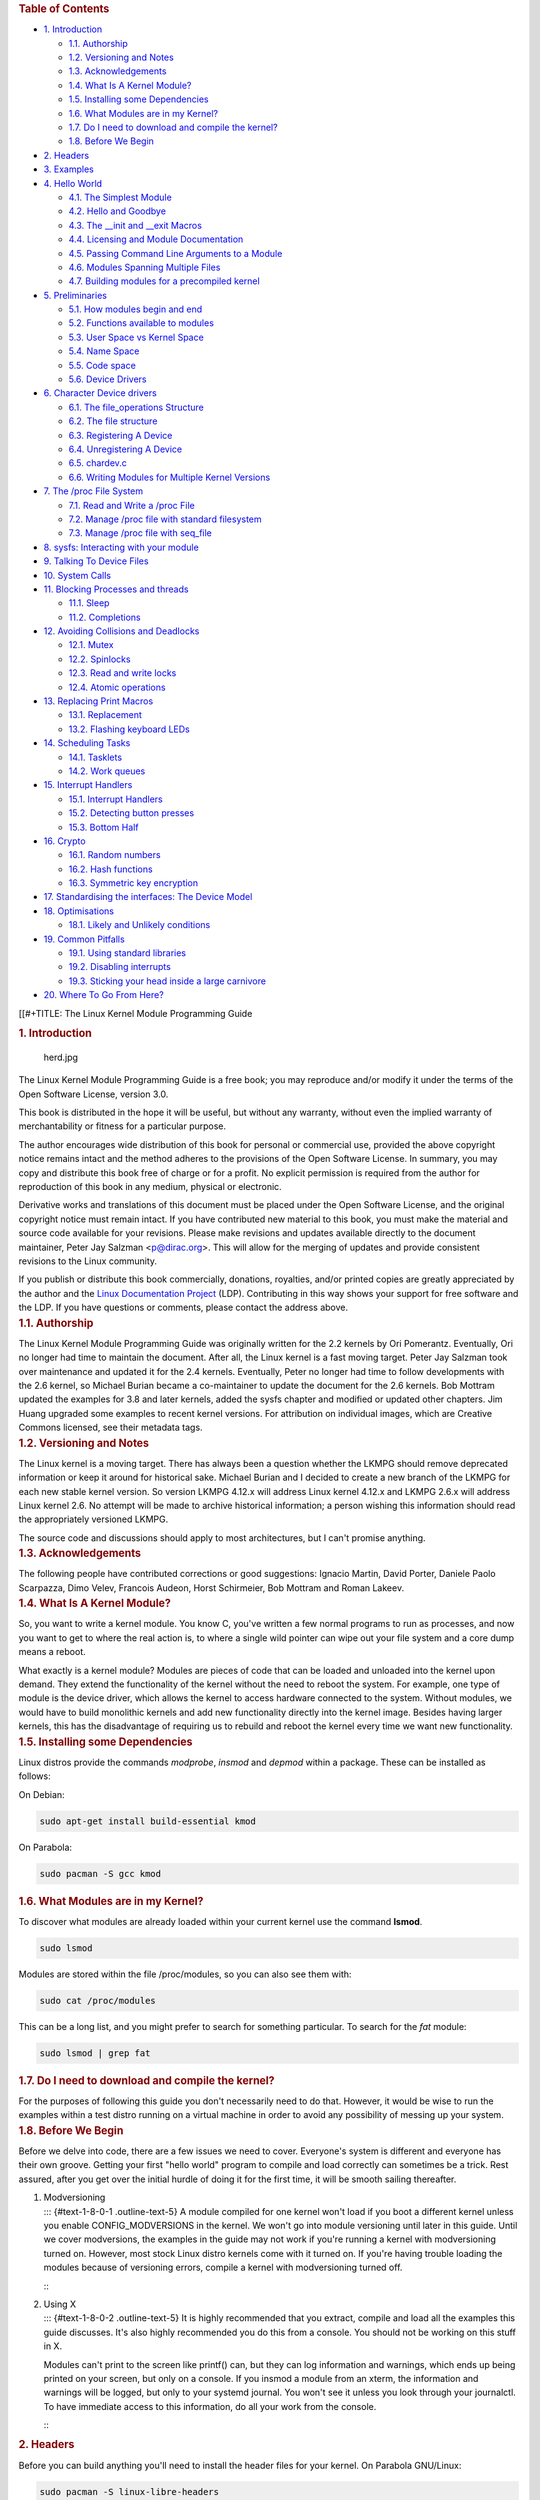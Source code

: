 .. container::
   :name: content

   .. container::
      :name: table-of-contents

      .. rubric:: Table of Contents
         :name: table-of-contents

      .. container::
         :name: text-table-of-contents

         -  `1. Introduction <#orgaebb9d1>`__

            -  `1.1. Authorship <#orgd39d986>`__
            -  `1.2. Versioning and Notes <#orgadbfac4>`__
            -  `1.3. Acknowledgements <#org85cecc2>`__
            -  `1.4. What Is A Kernel Module? <#org908d281>`__
            -  `1.5. Installing some Dependencies <#orgabfba65>`__
            -  `1.6. What Modules are in my Kernel? <#org6534573>`__
            -  `1.7. Do I need to download and compile the
               kernel? <#orgadac8ec>`__
            -  `1.8. Before We Begin <#org42a48fe>`__

         -  `2. Headers <#orgb89305f>`__
         -  `3. Examples <#orgcf3d7f5>`__
         -  `4. Hello World <#org193dacc>`__

            -  `4.1. The Simplest Module <#orgb49e12e>`__
            -  `4.2. Hello and Goodbye <#org3cf8e44>`__
            -  `4.3. The \__init and \__exit Macros <#org71527e7>`__
            -  `4.4. Licensing and Module Documentation <#orgca14525>`__
            -  `4.5. Passing Command Line Arguments to a
               Module <#org8b4abdd>`__
            -  `4.6. Modules Spanning Multiple Files <#org1acc8e5>`__
            -  `4.7. Building modules for a precompiled
               kernel <#orga69c7a5>`__

         -  `5. Preliminaries <#org1f021de>`__

            -  `5.1. How modules begin and end <#org02ee1a5>`__
            -  `5.2. Functions available to modules <#org13a5736>`__
            -  `5.3. User Space vs Kernel Space <#org132ed4f>`__
            -  `5.4. Name Space <#orge02ac9e>`__
            -  `5.5. Code space <#orgdd47c8c>`__
            -  `5.6. Device Drivers <#org9fb8eb3>`__

         -  `6. Character Device drivers <#org12b674e>`__

            -  `6.1. The file_operations Structure <#org670ce88>`__
            -  `6.2. The file structure <#org866462a>`__
            -  `6.3. Registering A Device <#org83ca2b0>`__
            -  `6.4. Unregistering A Device <#orga180a5f>`__
            -  `6.5. chardev.c <#org37cae31>`__
            -  `6.6. Writing Modules for Multiple Kernel
               Versions <#orgda78c7f>`__

         -  `7. The /proc File System <#orgd443c5d>`__

            -  `7.1. Read and Write a /proc File <#org1725e6a>`__
            -  `7.2. Manage /proc file with standard
               filesystem <#org46ff7fb>`__
            -  `7.3. Manage /proc file with seq_file <#org495a489>`__

         -  `8. sysfs: Interacting with your module <#org8a49933>`__
         -  `9. Talking To Device Files <#org84915df>`__
         -  `10. System Calls <#orgbdbb82d>`__
         -  `11. Blocking Processes and threads <#orgfc85c62>`__

            -  `11.1. Sleep <#org164fa36>`__
            -  `11.2. Completions <#org7acacf6>`__

         -  `12. Avoiding Collisions and Deadlocks <#org04c854a>`__

            -  `12.1. Mutex <#org388893c>`__
            -  `12.2. Spinlocks <#org5f8426b>`__
            -  `12.3. Read and write locks <#org041f6a3>`__
            -  `12.4. Atomic operations <#org39b8e31>`__

         -  `13. Replacing Print Macros <#org3a4c920>`__

            -  `13.1. Replacement <#org761cf5d>`__
            -  `13.2. Flashing keyboard LEDs <#org470e8c4>`__

         -  `14. Scheduling Tasks <#org673849b>`__

            -  `14.1. Tasklets <#org0a15b8f>`__
            -  `14.2. Work queues <#org45b646a>`__

         -  `15. Interrupt Handlers <#org898c0b9>`__

            -  `15.1. Interrupt Handlers <#org6329c7d>`__
            -  `15.2. Detecting button presses <#org615f462>`__
            -  `15.3. Bottom Half <#orgba0ad3e>`__

         -  `16. Crypto <#org8441f6f>`__

            -  `16.1. Random numbers <#org30b14e3>`__
            -  `16.2. Hash functions <#org9293699>`__
            -  `16.3. Symmetric key encryption <#orgf9fa0d0>`__

         -  `17. Standardising the interfaces: The Device
            Model <#orgaae8096>`__
         -  `18. Optimisations <#org23b2fad>`__

            -  `18.1. Likely and Unlikely conditions <#orga98a8fe>`__

         -  `19. Common Pitfalls <#org707be1c>`__

            -  `19.1. Using standard libraries <#orge066cfb>`__
            -  `19.2. Disabling interrupts <#org9aa824b>`__
            -  `19.3. Sticking your head inside a large
               carnivore <#org462971f>`__

         -  `20. Where To Go From Here? <#org6cd93a3>`__

   [[#+TITLE: The Linux Kernel Module Programming Guide

   .. container:: outline-2
      :name: outline-container-orgaebb9d1

      .. rubric:: 1. Introduction
         :name: orgaebb9d1

      .. container:: outline-text-2
         :name: text-1

         .. container:: figure
            :name: orgc9b74e9

            .. figure:: ./img/herd.jpg
               :alt: herd.jpg
               :width: 100.0%

               herd.jpg

         The Linux Kernel Module Programming Guide is a free book; you
         may reproduce and/or modify it under the terms of the Open
         Software License, version 3.0.

         This book is distributed in the hope it will be useful, but
         without any warranty, without even the implied warranty of
         merchantability or fitness for a particular purpose.

         The author encourages wide distribution of this book for
         personal or commercial use, provided the above copyright notice
         remains intact and the method adheres to the provisions of the
         Open Software License. In summary, you may copy and distribute
         this book free of charge or for a profit. No explicit
         permission is required from the author for reproduction of this
         book in any medium, physical or electronic.

         Derivative works and translations of this document must be
         placed under the Open Software License, and the original
         copyright notice must remain intact. If you have contributed
         new material to this book, you must make the material and
         source code available for your revisions. Please make revisions
         and updates available directly to the document maintainer,
         Peter Jay Salzman <p@dirac.org>. This will allow for the
         merging of updates and provide consistent revisions to the
         Linux community.

         If you publish or distribute this book commercially, donations,
         royalties, and/or printed copies are greatly appreciated by the
         author and the `Linux Documentation
         Project <http://www.tldp.org>`__ (LDP). Contributing in this
         way shows your support for free software and the LDP. If you
         have questions or comments, please contact the address above.

      .. container:: outline-3
         :name: outline-container-orgd39d986

         .. rubric:: 1.1. Authorship
            :name: orgd39d986

         .. container:: outline-text-3
            :name: text-1-1

            The Linux Kernel Module Programming Guide was originally
            written for the 2.2 kernels by Ori Pomerantz. Eventually,
            Ori no longer had time to maintain the document. After all,
            the Linux kernel is a fast moving target. Peter Jay Salzman
            took over maintenance and updated it for the 2.4 kernels.
            Eventually, Peter no longer had time to follow developments
            with the 2.6 kernel, so Michael Burian became a
            co-maintainer to update the document for the 2.6 kernels.
            Bob Mottram updated the examples for 3.8 and later kernels,
            added the sysfs chapter and modified or updated other
            chapters. Jim Huang upgraded some examples to recent kernel
            versions. For attribution on individual images, which are
            Creative Commons licensed, see their metadata tags.

      .. container:: outline-3
         :name: outline-container-orgadbfac4

         .. rubric:: 1.2. Versioning and Notes
            :name: orgadbfac4

         .. container:: outline-text-3
            :name: text-1-2

            The Linux kernel is a moving target. There has always been a
            question whether the LKMPG should remove deprecated
            information or keep it around for historical sake. Michael
            Burian and I decided to create a new branch of the LKMPG for
            each new stable kernel version. So version LKMPG 4.12.x will
            address Linux kernel 4.12.x and LKMPG 2.6.x will address
            Linux kernel 2.6. No attempt will be made to archive
            historical information; a person wishing this information
            should read the appropriately versioned LKMPG.

            The source code and discussions should apply to most
            architectures, but I can't promise anything.

      .. container:: outline-3
         :name: outline-container-org85cecc2

         .. rubric:: 1.3. Acknowledgements
            :name: org85cecc2

         .. container:: outline-text-3
            :name: text-1-3

            The following people have contributed corrections or good
            suggestions: Ignacio Martin, David Porter, Daniele Paolo
            Scarpazza, Dimo Velev, Francois Audeon, Horst Schirmeier,
            Bob Mottram and Roman Lakeev.

      .. container:: outline-3
         :name: outline-container-org908d281

         .. rubric:: 1.4. What Is A Kernel Module?
            :name: org908d281

         .. container:: outline-text-3
            :name: text-1-4

            So, you want to write a kernel module. You know C, you've
            written a few normal programs to run as processes, and now
            you want to get to where the real action is, to where a
            single wild pointer can wipe out your file system and a core
            dump means a reboot.

            What exactly is a kernel module? Modules are pieces of code
            that can be loaded and unloaded into the kernel upon demand.
            They extend the functionality of the kernel without the need
            to reboot the system. For example, one type of module is the
            device driver, which allows the kernel to access hardware
            connected to the system. Without modules, we would have to
            build monolithic kernels and add new functionality directly
            into the kernel image. Besides having larger kernels, this
            has the disadvantage of requiring us to rebuild and reboot
            the kernel every time we want new functionality.

      .. container:: outline-3
         :name: outline-container-orgabfba65

         .. rubric:: 1.5. Installing some Dependencies
            :name: orgabfba65

         .. container:: outline-text-3
            :name: text-1-5

            Linux distros provide the commands *modprobe*, *insmod* and
            *depmod* within a package. These can be installed as
            follows:

            On Debian:

            .. container:: org-src-container

               .. code:: src

                  sudo apt-get install build-essential kmod

            On Parabola:

            .. container:: org-src-container

               .. code:: src

                  sudo pacman -S gcc kmod

      .. container:: outline-3
         :name: outline-container-org6534573

         .. rubric:: 1.6. What Modules are in my Kernel?
            :name: org6534573

         .. container:: outline-text-3
            :name: text-1-6

            To discover what modules are already loaded within your
            current kernel use the command **lsmod**.

            .. container:: org-src-container

               .. code:: src

                  sudo lsmod

            Modules are stored within the file /proc/modules, so you can
            also see them with:

            .. container:: org-src-container

               .. code:: src

                  sudo cat /proc/modules

            This can be a long list, and you might prefer to search for
            something particular. To search for the *fat* module:

            .. container:: org-src-container

               .. code:: src

                  sudo lsmod | grep fat

      .. container:: outline-3
         :name: outline-container-orgadac8ec

         .. rubric:: 1.7. Do I need to download and compile the kernel?
            :name: orgadac8ec

         .. container:: outline-text-3
            :name: text-1-7

            For the purposes of following this guide you don't
            necessarily need to do that. However, it would be wise to
            run the examples within a test distro running on a virtual
            machine in order to avoid any possibility of messing up your
            system.

      .. container:: outline-3
         :name: outline-container-org42a48fe

         .. rubric:: 1.8. Before We Begin
            :name: org42a48fe

         .. container:: outline-text-3
            :name: text-1-8

            Before we delve into code, there are a few issues we need to
            cover. Everyone's system is different and everyone has their
            own groove. Getting your first "hello world" program to
            compile and load correctly can sometimes be a trick. Rest
            assured, after you get over the initial hurdle of doing it
            for the first time, it will be smooth sailing thereafter.

         1. | Modversioning
            | ::: {#text-1-8-0-1 .outline-text-5} A module compiled for
              one kernel won't load if you boot a different kernel
              unless you enable CONFIG_MODVERSIONS in the kernel. We
              won't go into module versioning until later in this guide.
              Until we cover modversions, the examples in the guide may
              not work if you're running a kernel with modversioning
              turned on. However, most stock Linux distro kernels come
              with it turned on. If you're having trouble loading the
              modules because of versioning errors, compile a kernel
              with modversioning turned off.

            :::

         2. | Using X
            | ::: {#text-1-8-0-2 .outline-text-5} It is highly
              recommended that you extract, compile and load all the
              examples this guide discusses. It's also highly
              recommended you do this from a console. You should not be
              working on this stuff in X.

            Modules can't print to the screen like printf() can, but
            they can log information and warnings, which ends up being
            printed on your screen, but only on a console. If you insmod
            a module from an xterm, the information and warnings will be
            logged, but only to your systemd journal. You won't see it
            unless you look through your journalctl. To have immediate
            access to this information, do all your work from the
            console.

            :::

   .. container:: outline-2
      :name: outline-container-orgb89305f

      .. rubric:: 2. Headers
         :name: orgb89305f

      .. container:: outline-text-2
         :name: text-2

         Before you can build anything you'll need to install the header
         files for your kernel. On Parabola GNU/Linux:

         .. container:: org-src-container

            .. code:: src

               sudo pacman -S linux-libre-headers

         On Debian:

         .. container:: org-src-container

            .. code:: src

               sudo apt-get update
               apt-cache search linux-headers-$(uname -r)

         This will tell you what kernel header files are available. Then
         for example:

         .. container:: org-src-container

            .. code:: src

               sudo apt-get install kmod linux-headers-5.13.8-1-amd64

   .. container:: outline-2
      :name: outline-container-orgcf3d7f5

      .. rubric:: 3. Examples
         :name: orgcf3d7f5

      .. container:: outline-text-2
         :name: text-3

         All the examples from this document are available within the
         *examples* subdirectory. The directory is created by a script
         which pulls the source code out from the manual. To test that
         they compile:

         .. container:: org-src-container

            .. code:: src

               ./create_examples.sh
               cd examples
               make

         If there are any compile errors then you might have a more
         recent kernel version or need to install the corresponding
         kernel header files.

   .. container:: outline-2
      :name: outline-container-org193dacc

      .. rubric:: 4. Hello World
         :name: org193dacc

      .. container:: outline-text-2
         :name: text-4

         .. container:: figure
            :name: org7dd5327

            .. figure:: ./img/walloffame.jpg
               :alt: walloffame.jpg
               :width: 100.0%

               walloffame.jpg

            Figure 1:Wall of Fame. Katwijk, Netherlands.

      .. container:: outline-3
         :name: outline-container-orgb49e12e

         .. rubric:: 4.1. The Simplest Module
            :name: orgb49e12e

         .. container:: outline-text-3
            :name: text-4-1

            Most people learning programming start out with some sort of
            "*hello world*" example. I don't know what happens to people
            who break with this tradition, but I think it's safer not to
            find out. We'll start with a series of hello world programs
            that demonstrate the different aspects of the basics of
            writing a kernel module.

            Here's the simplest module possible.

            Make a test directory:

            .. container:: org-src-container

               .. code:: src

                  mkdir -p ~/develop/kernel/hello-1
                  cd ~/develop/kernel/hello-1

            Paste this into you favourite editor and save it as
            **hello-1.c**:

            .. container:: org-src-container

               .. code:: src

                  /*
                   *  hello-1.c - The simplest kernel module.
                   */
                  #include <linux/module.h>       /* Needed by all modules */
                  #include <linux/kernel.h>       /* Needed for KERN_INFO */

                  int init_module(void)
                  {
                      pr_info("Hello world 1.\n");

                      /*
                       * A non 0 return means init_module failed; module can't be loaded.
                       */
                      return 0;
                  }

                  void cleanup_module(void)
                  {
                      pr_info("Goodbye world 1.\n");
                  }

                  MODULE_LICENSE("GPL");

            Now you'll need a Makefile. If you copy and paste this
            change the indentation to use tabs, not spaces.

            .. container:: org-src-container

               .. code:: src

                  MY_CFLAGS += -g -DDEBUG
                  ccflags-y += ${MY_CFLAGS}
                  CC += ${MY_CFLAGS}
                  KBUILD_CFLAGS := -mcmodel=kernel -Wall -Wundef -Werror=strict-prototypes -Wno-trigraphs -fno-strict-aliasing -fno-common -fshort-wchar -fno-PIE -Werror=implicit-function-declaration -Werror=implicit-int -Wno-format-security -fanalyzer -std=gnu89
                  obj-m += hello-1.o

                  all:
                          make -C /lib/modules/$(shell uname -r)/build M=$(PWD) modules

                  clean:
                          make -C /lib/modules/$(shell uname -r)/build M=$(PWD) clean

            And finally just:

            .. container:: org-src-container

               .. code:: src

                  make

            If all goes smoothly you should then find that you have a
            compiled **hello-1.ko** module. You can find info on it with
            the command:

            .. container:: org-src-container

               .. code:: src

                  sudo modinfo hello-1.ko

            At this point the command:

            .. container:: org-src-container

               .. code:: src

                  sudo lsmod | grep hello

            should return nothing. You can try loading your shiny new
            module with:

            .. container:: org-src-container

               .. code:: src

                  sudo insmod hello-1.ko

            The dash character will get converted to an underscore, so
            when you again try:

            .. container:: org-src-container

               .. code:: src

                  sudo lsmod | grep hello

            you should now see your loaded module. It can be removed
            again with:

            .. container:: org-src-container

               .. code:: src

                  sudo rmmod hello_1

            Notice that the dash was replaced by an underscore. To see
            what just happened in the logs:

            .. container:: org-src-container

               .. code:: src

                  journalctl --since "10 min ago" | grep kernel

            You now know the basics of creating, compiling, installing
            and removing modules. Now for more of a description of how
            this module works.

            Kernel modules must have at least two functions: a "start"
            (initialization) function called **init_module()** which is
            called when the module is insmoded into the kernel, and an
            "end" (cleanup) function called **cleanup_module()** which
            is called just before it is rmmoded. Actually, things have
            changed starting with kernel 2.3.13. You can now use
            whatever name you like for the start and end functions of a
            module, and you'll learn how to do this in Section 2.3. In
            fact, the new method is the preferred method. However, many
            people still use init_module() and cleanup_module() for
            their start and end functions.

            Typically, init_module() either registers a handler for
            something with the kernel, or it replaces one of the kernel
            functions with its own code (usually code to do something
            and then call the original function). The cleanup_module()
            function is supposed to undo whatever init_module() did, so
            the module can be unloaded safely.

            Lastly, every kernel module needs to include linux/module.h.
            We needed to include **linux/kernel.h** only for the macro
            expansion for the pr_alert() log level, which you'll learn
            about in Section 2.1.1.

         1. | A point about coding style
            | ::: {#text-4-1-0-1 .outline-text-5} Another thing which
              may not be immediately obvious to anyone getting started
              with kernel programming is that indentation within your
              code should be using **tabs** and **not spaces**. It's one
              of the coding conventions of the kernel. You may not like
              it, but you'll need to get used to it if you ever submit a
              patch upstream.

            :::

         2. | Introducing print macros
            | ::: {#text-4-1-0-2 .outline-text-5} In the beginning there
              was **printk**, usually followed by a priority such as
              KERN_INFO or KERN_DEBUG. More recently this can also be
              expressed in abbreviated form using a set of print macros,
              such as **pr_info** and **pr_debug**. This just saves some
              mindless keyboard bashing and looks a bit neater. They can
              be found within **linux/printk.h**. Take time to read
              through the available priority macros.

            :::

         3. | About Compiling
            | ::: {#text-4-1-0-3 .outline-text-5} Kernel modules need to
              be compiled a bit differently from regular userspace apps.
              Former kernel versions required us to care much about
              these settings, which are usually stored in Makefiles.
              Although hierarchically organized, many redundant settings
              accumulated in sublevel Makefiles and made them large and
              rather difficult to maintain. Fortunately, there is a new
              way of doing these things, called kbuild, and the build
              process for external loadable modules is now fully
              integrated into the standard kernel build mechanism. To
              learn more on how to compile modules which are not part of
              the official kernel (such as all the examples you'll find
              in this guide), see file
              **linux/Documentation/kbuild/modules.txt**.

            Additional details about Makefiles for kernel modules are
            available in **linux/Documentation/kbuild/makefiles.txt**.
            Be sure to read this and the related files before starting
            to hack Makefiles. It'll probably save you lots of work.

               Here's another exercise for the reader. See that comment
               above the return statement in init_module()? Change the
               return value to something negative, recompile and load
               the module again. What happens?

            :::

      .. container:: outline-3
         :name: outline-container-org3cf8e44

         .. rubric:: 4.2. Hello and Goodbye
            :name: org3cf8e44

         .. container:: outline-text-3
            :name: text-4-2

            In early kernel versions you had to use the **init_module**
            and **cleanup_module** functions, as in the first hello
            world example, but these days you can name those anything
            you want by using the **module_init** and **module_exit**
            macros. These macros are defined in **linux/init.h**. The
            only requirement is that your init and cleanup functions
            must be defined before calling the those macros, otherwise
            you'll get compilation errors. Here's an example of this
            technique:

            .. container:: org-src-container

               .. code:: src

                  /*
                   *  hello-2.c - Demonstrating the module_init() and module_exit() macros.
                   *  This is preferred over using init_module() and cleanup_module().
                   */
                  #include <linux/module.h>       /* Needed by all modules */
                  #include <linux/kernel.h>       /* Needed for KERN_INFO */
                  #include <linux/init.h>         /* Needed for the macros */

                  static int __init hello_2_init(void)
                  {
                      pr_info("Hello, world 2\n");
                      return 0;
                  }

                  static void __exit hello_2_exit(void)
                  {
                      pr_info("Goodbye, world 2\n");
                  }

                  module_init(hello_2_init);
                  module_exit(hello_2_exit);

                  MODULE_LICENSE("GPL");

            So now we have two real kernel modules under our belt.
            Adding another module is as simple as this:

            .. container:: org-src-container

               .. code:: src

                  MY_CFLAGS += -g -DDEBUG
                  ccflags-y += ${MY_CFLAGS}
                  CC += ${MY_CFLAGS}
                  KBUILD_CFLAGS := -mcmodel=kernel -Wall -Wundef -Werror=strict-prototypes -Wno-trigraphs -fno-strict-aliasing -fno-common -fshort-wchar -fno-PIE -Werror=implicit-function-declaration -Werror=implicit-int -Wno-format-security -fanalyzer -std=gnu89
                  obj-m += hello-1.o
                  obj-m += hello-2.o

                  all:
                      make -C /lib/modules/$(shell uname -r)/build M=$(PWD) modules

                  clean:
                      make -C /lib/modules/$(shell uname -r)/build M=$(PWD) clean

            Now have a look at linux/drivers/char/Makefile for a real
            world example. As you can see, some things get hardwired
            into the kernel (obj-y) but where are all those obj-m gone?
            Those familiar with shell scripts will easily be able to
            spot them. For those not, the obj-$(CONFIG_FOO) entries you
            see everywhere expand into obj-y or obj-m, depending on
            whether the CONFIG_FOO variable has been set to y or m.
            While we are at it, those were exactly the kind of variables
            that you have set in the linux/.config file, the last time
            when you said make menuconfig or something like that.

      .. container:: outline-3
         :name: outline-container-org71527e7

         .. rubric:: 4.3. The \__init and \__exit Macros
            :name: org71527e7

         .. container:: outline-text-3
            :name: text-4-3

            This demonstrates a feature of kernel 2.2 and later. Notice
            the change in the definitions of the init and cleanup
            functions. The **\__init** macro causes the init function to
            be discarded and its memory freed once the init function
            finishes for built-in drivers, but not loadable modules. If
            you think about when the init function is invoked, this
            makes perfect sense.

            There is also an **\__initdata** which works similarly to
            **\__init** but for init variables rather than functions.

            The **\__exit** macro causes the omission of the function
            when the module is built into the kernel, and like \__init,
            has no effect for loadable modules. Again, if you consider
            when the cleanup function runs, this makes complete sense;
            built-in drivers don't need a cleanup function, while
            loadable modules do.

            These macros are defined in **linux/init.h** and serve to
            free up kernel memory. When you boot your kernel and see
            something like Freeing unused kernel memory: 236k freed,
            this is precisely what the kernel is freeing.

            .. container:: org-src-container

               .. code:: src

                  /*
                   *  hello-3.c - Illustrating the __init, __initdata and __exit macros.
                   */
                  #include <linux/module.h>       /* Needed by all modules */
                  #include <linux/kernel.h>       /* Needed for KERN_INFO */
                  #include <linux/init.h>         /* Needed for the macros */

                  static int hello3_data __initdata = 3;

                  static int __init hello_3_init(void)
                  {
                      pr_info("Hello, world %d\n", hello3_data);
                      return 0;
                  }

                  static void __exit hello_3_exit(void)
                  {
                      pr_info("Goodbye, world 3\n");
                  }

                  module_init(hello_3_init);
                  module_exit(hello_3_exit);

                  MODULE_LICENSE("GPL");

      .. container:: outline-3
         :name: outline-container-orgca14525

         .. rubric:: 4.4. Licensing and Module Documentation
            :name: orgca14525

         .. container:: outline-text-3
            :name: text-4-4

            Honestly, who loads or even cares about proprietary modules?
            If you do then you might have seen something like this:

            .. container:: org-src-container

               .. code:: src

                  # insmod xxxxxx.o
                  Warning: loading xxxxxx.ko will taint the kernel: no license
                  Module xxxxxx loaded, with warnings

            You can use a few macros to indicate the license for your
            module. Some examples are "GPL", "GPL v2", "GPL and
            additional rights", "Dual BSD/GPL", "Dual MIT/GPL", "Dual
            MPL/GPL" and "Proprietary". They're defined within
            **linux/module.h**.

            To reference what license you're using a macro is available
            called **MODULE_LICENSE**. This and a few other macros
            describing the module are illustrated in the below example.

            .. container:: org-src-container

               .. code:: src

                  /*
                   *  hello-4.c - Demonstrates module documentation.
                   */
                  #include <linux/module.h>       /* Needed by all modules */
                  #include <linux/kernel.h>       /* Needed for KERN_INFO */
                  #include <linux/init.h>         /* Needed for the macros */

                  MODULE_LICENSE("GPL");
                  MODULE_AUTHOR("Bob Mottram");
                  MODULE_DESCRIPTION("A sample driver");

                  static int __init init_hello_4(void)
                  {
                      pr_info("Hello, world 4\n");
                      return 0;
                  }

                  static void __exit cleanup_hello_4(void)
                  {
                      pr_info("Goodbye, world 4\n");
                  }

                  module_init(init_hello_4);
                  module_exit(cleanup_hello_4);

      .. container:: outline-3
         :name: outline-container-org8b4abdd

         .. rubric:: 4.5. Passing Command Line Arguments to a Module
            :name: org8b4abdd

         .. container:: outline-text-3
            :name: text-4-5

            Modules can take command line arguments, but not with the
            argc/argv you might be used to.

            To allow arguments to be passed to your module, declare the
            variables that will take the values of the command line
            arguments as global and then use the module_param() macro,
            (defined in linux/moduleparam.h) to set the mechanism up. At
            runtime, insmod will fill the variables with any command
            line arguments that are given, like ./insmod mymodule.ko
            myvariable=5. The variable declarations and macros should be
            placed at the beginning of the module for clarity. The
            example code should clear up my admittedly lousy
            explanation.

            The module_param() macro takes 3 arguments: the name of the
            variable, its type and permissions for the corresponding
            file in sysfs. Integer types can be signed as usual or
            unsigned. If you'd like to use arrays of integers or strings
            see module_param_array() and module_param_string().

            .. container:: org-src-container

               .. code:: src

                  int myint = 3;
                  module_param(myint, int, 0);

            Arrays are supported too, but things are a bit different now
            than they were in the olden days. To keep track of the
            number of parameters you need to pass a pointer to a count
            variable as third parameter. At your option, you could also
            ignore the count and pass NULL instead. We show both
            possibilities here:

            .. container:: org-src-container

               .. code:: src

                  int myintarray[2];
                  module_param_array(myintarray, int, NULL, 0); /* not interested in count */

                  short myshortarray[4];
                  int count;
                  module_param_array(myshortarray, short, &count, 0); /* put count into "count" variable */

            A good use for this is to have the module variable's default
            values set, like an port or IO address. If the variables
            contain the default values, then perform autodetection
            (explained elsewhere). Otherwise, keep the current value.
            This will be made clear later on.

            Lastly, there's a macro function, **MODULE_PARM_DESC()**,
            that is used to document arguments that the module can take.
            It takes two parameters: a variable name and a free form
            string describing that variable.

            .. container:: org-src-container

               .. code:: src

                  /*
                   *  hello-5.c - Demonstrates command line argument passing to a module.
                   */
                  #include <linux/module.h>
                  #include <linux/moduleparam.h>
                  #include <linux/kernel.h>
                  #include <linux/init.h>
                  #include <linux/stat.h>

                  MODULE_LICENSE("GPL");
                  MODULE_AUTHOR("Peter Jay Salzman");
                  MODULE_DESCRIPTION("Demonstrates commandline arguments for a module");

                  static short int myshort = 1;
                  static int myint = 420;
                  static long int mylong = 9999;
                  static char *mystring = "blah";
                  static int myintarray[2] = { -1, -1 };
                  static unsigned int arr_argc = 0;

                  /*
                   * module_param(foo, int, 0000)
                   * The first param is the parameters name
                   * The second param is it's data type
                   * The final argument is the permissions bits,
                   * for exposing parameters in sysfs (if non-zero) at a later stage.
                   */

                  module_param(myshort, short, S_IRUSR | S_IWUSR | S_IRGRP | S_IWGRP);
                  MODULE_PARM_DESC(myshort, "A short integer");
                  module_param(myint, int, S_IRUSR | S_IWUSR | S_IRGRP | S_IROTH);
                  MODULE_PARM_DESC(myint, "An integer");
                  module_param(mylong, long, S_IRUSR);
                  MODULE_PARM_DESC(mylong, "A long integer");
                  module_param(mystring, charp, 0000);
                  MODULE_PARM_DESC(mystring, "A character string");

                  /*
                   * module_param_array(name, type, num, perm);
                   * The first param is the parameter's (in this case the array's) name
                   * The second param is the data type of the elements of the array
                   * The third argument is a pointer to the variable that will store the number
                   * of elements of the array initialized by the user at module loading time
                   * The fourth argument is the permission bits
                   */
                  module_param_array(myintarray, int, &arr_argc, 0000);
                  MODULE_PARM_DESC(myintarray, "An array of integers");

                  static int __init hello_5_init(void)
                  {
                      int i;
                      pr_info("Hello, world 5\n=============\n");
                      pr_info("myshort is a short integer: %hd\n", myshort);
                      pr_info("myint is an integer: %d\n", myint);
                      pr_info("mylong is a long integer: %ld\n", mylong);
                      pr_info("mystring is a string: %s\n", mystring);

                      for (i = 0; i < (sizeof myintarray / sizeof (int)); i++)
                          pr_info("myintarray[%d] = %d\n", i, myintarray[i]);

                      pr_info("got %d arguments for myintarray.\n", arr_argc);
                      return 0;
                  }

                  static void __exit hello_5_exit(void)
                  {
                      pr_info("Goodbye, world 5\n");
                  }

                  module_init(hello_5_init);
                  module_exit(hello_5_exit);

            I would recommend playing around with this code:

            .. container:: org-src-container

               .. code:: src

                  # sudo insmod hello-5.ko mystring="bebop" mybyte=255 myintarray=-1
                  mybyte is an 8 bit integer: 255
                  myshort is a short integer: 1
                  myint is an integer: 20
                  mylong is a long integer: 9999
                  mystring is a string: bebop
                  myintarray is -1 and 420

                  # rmmod hello-5
                  Goodbye, world 5

                  # sudo insmod hello-5.ko mystring="supercalifragilisticexpialidocious" \
                  > mybyte=256 myintarray=-1,-1
                  mybyte is an 8 bit integer: 0
                  myshort is a short integer: 1
                  myint is an integer: 20
                  mylong is a long integer: 9999
                  mystring is a string: supercalifragilisticexpialidocious
                  myintarray is -1 and -1

                  # rmmod hello-5
                  Goodbye, world 5

                  # sudo insmod hello-5.ko mylong=hello
                  hello-5.o: invalid argument syntax for mylong: 'h'

            .. container:: figure
               :name: org404b610

               .. figure:: ./img/phone.jpg
                  :alt: phone.jpg
                  :width: 100.0%

                  phone.jpg

      .. container:: outline-3
         :name: outline-container-org1acc8e5

         .. rubric:: 4.6. Modules Spanning Multiple Files
            :name: org1acc8e5

         .. container:: outline-text-3
            :name: text-4-6

            Sometimes it makes sense to divide a kernel module between
            several source files.

            Here's an example of such a kernel module.

            .. container:: org-src-container

               .. code:: src

                  /*
                   *  start.c - Illustration of multi filed modules
                   */

                  #include <linux/kernel.h>       /* We're doing kernel work */
                  #include <linux/module.h>       /* Specifically, a module */

                  int init_module(void)
                  {
                      pr_info("Hello, world - this is the kernel speaking\n");
                      return 0;
                  }

                  MODULE_LICENSE("GPL");

            The next file:

            .. container:: org-src-container

               .. code:: src

                  /*
                   *  stop.c - Illustration of multi filed modules
                   */

                  #include <linux/kernel.h>       /* We're doing kernel work */
                  #include <linux/module.h>       /* Specifically, a module  */

                  void cleanup_module()
                  {
                      pr_info("Short is the life of a kernel module\n");
                  }

                  MODULE_LICENSE("GPL");

            And finally, the makefile:

            .. container:: org-src-container

               .. code:: src

                  MY_CFLAGS += -g -DDEBUG
                  ccflags-y += ${MY_CFLAGS}
                  CC += ${MY_CFLAGS}
                  KBUILD_CFLAGS := -mcmodel=kernel -Wall -Wundef -Werror=strict-prototypes -Wno-trigraphs -fno-strict-aliasing -fno-common -fshort-wchar -fno-PIE -Werror=implicit-function-declaration -Werror=implicit-int -Wno-format-security -fanalyzer -std=gnu89
                  obj-m += hello-1.o
                  obj-m += hello-2.o
                  obj-m += hello-3.o
                  obj-m += hello-4.o
                  obj-m += hello-5.o
                  obj-m += startstop.o
                  startstop-objs := start.o stop.o

                  all:
                      make -C /lib/modules/$(shell uname -r)/build M=$(PWD) modules

                  clean:
                      make -C /lib/modules/$(shell uname -r)/build M=$(PWD) clean

            This is the complete makefile for all the examples we've
            seen so far. The first five lines are nothing special, but
            for the last example we'll need two lines. First we invent
            an object name for our combined module, second we tell make
            what object files are part of that module.

      .. container:: outline-3
         :name: outline-container-orga69c7a5

         .. rubric:: 4.7. Building modules for a precompiled kernel
            :name: orga69c7a5

         .. container:: outline-text-3
            :name: text-4-7

            Obviously, we strongly suggest you to recompile your kernel,
            so that you can enable a number of useful debugging
            features, such as forced module unloading
            (**MODULE_FORCE_UNLOAD**): when this option is enabled, you
            can force the kernel to unload a module even when it
            believes it is unsafe, via a **sudo rmmod -f module**
            command. This option can save you a lot of time and a number
            of reboots during the development of a module. If you don't
            want to recompile your kernel then you should consider
            running the examples within a test distro on a virtual
            machine. If you mess anything up then you can easily reboot
            or restore the VM.

            There are a number of cases in which you may want to load
            your module into a precompiled running kernel, such as the
            ones shipped with common Linux distros, or a kernel you have
            compiled in the past. In certain circumstances you could
            require to compile and insert a module into a running kernel
            which you are not allowed to recompile, or on a machine that
            you prefer not to reboot. If you can't think of a case that
            will force you to use modules for a precompiled kernel you
            might want to skip this and treat the rest of this chapter
            as a big footnote.

            Now, if you just install a kernel source tree, use it to
            compile your kernel module and you try to insert your module
            into the kernel, in most cases you would obtain an error as
            follows:

            .. container:: org-src-container

               .. code:: src

                  insmod: error inserting 'poet_atkm.ko': -1 Invalid module format

            Less cryptical information are logged to the systemd
            journal:

            .. container:: org-src-container

               .. code:: src

                  Jun  4 22:07:54 localhost kernel: poet_atkm: version magic '2.6.5-1.358custom 686
                  REGPARM 4KSTACKS gcc-3.3' should be '2.6.5-1.358 686 REGPARM 4KSTACKS gcc-3.3'

            In other words, your kernel refuses to accept your module
            because version strings (more precisely, version magics) do
            not match. Incidentally, version magics are stored in the
            module object in the form of a static string, starting with
            vermagic:. Version data are inserted in your module when it
            is linked against the **init/vermagic.o** file. To inspect
            version magics and other strings stored in a given module,
            issue the modinfo module.ko command:

            .. container:: org-src-container

               .. code:: src

                  # sudo modinfo hello-4.ko
                  filename:       /home/tacitus/LKMPG/5.13.8/examples/hello-4.ko
                  license:        GPL
                  author:         Bob Mottram
                  description:    A sample driver
                  vermagic:       5.13.8-gnu-1 SMP preempt mod_unload 
                  name:           hello_4
                  retpoline:      Y
                  depends:        
                  srcversion:     C2F2A11B1F59FBBA64F3A0A

            To overcome this problem we could resort to the
            **–force-vermagic** option, but this solution is potentially
            unsafe, and unquestionably inacceptable in production
            modules. Consequently, we want to compile our module in an
            environment which was identical to the one in which our
            precompiled kernel was built. How to do this, is the subject
            of the remainder of this chapter.

            First of all, make sure that a kernel source tree is
            available, having exactly the same version as your current
            kernel. Then, find the configuration file which was used to
            compile your precompiled kernel. Usually, this is available
            in your current *boot directory, under a name like
            config-2.6.x. You may just want to copy it to your kernel
            source tree: \*cp /boot/config-`uname -r\`
            /usr/src/linux-`uname -r\`*.config*.

            Let's focus again on the previous error message: a closer
            look at the version magic strings suggests that, even with
            two configuration files which are exactly the same, a slight
            difference in the version magic could be possible, and it is
            sufficient to prevent insertion of the module into the
            kernel. That slight difference, namely the custom string
            which appears in the module's version magic and not in the
            kernel's one, is due to a modification with respect to the
            original, in the makefile that some distros include. Then,
            examine your **/usr/src/linux/Makefile**, and make sure that
            the specified version information matches exactly the one
            used for your current kernel. For example, you makefile
            could start as follows:

            .. container:: org-src-container

               .. code:: src

                  VERSION = 4
                  PATCHLEVEL = 7
                  SUBLEVEL = 4
                  EXTRAVERSION = -1.358custom

            In this case, you need to restore the value of symbol
            **EXTRAVERSION** to -1.358. We suggest to keep a backup copy
            of the makefile used to compile your kernel available in
            **/lib/modules/5.13.8-1.358/build**. A simple **cp
            /lib/modules/`uname -r`/build/Makefile /usr/src/linux-`uname
            -r\`** should suffice. Additionally, if you already started
            a kernel build with the previous (wrong) Makefile, you
            should also rerun make, or directly modify symbol
            UTS_RELEASE in file
            **/usr/src/linux-5.13.8/include/linux/version.h** according
            to contents of file
            **/lib/modules/5.13.8/build/include/linux/version.h**, or
            overwrite the latter with the first.

            Now, please run make to update configuration and version
            headers and objects:

            .. container:: org-src-container

               .. code:: src

                  # make
                  SYNC    include/config/auto.conf.cmd
                  HOSTCC  scripts/basic/fixdep
                  HOSTCC  scripts/kconfig/conf.o
                  HOSTCC  scripts/kconfig/confdata.o
                  HOSTCC  scripts/kconfig/expr.o
                  LEX     scripts/kconfig/lexer.lex.c
                  YACC    scripts/kconfig/parser.tab.[ch]
                  HOSTCC  scripts/kconfig/preprocess.o
                  HOSTCC  scripts/kconfig/symbol.o
                  HOSTCC  scripts/kconfig/util.o
                  HOSTCC  scripts/kconfig/lexer.lex.o
                  HOSTCC  scripts/kconfig/parser.tab.o
                  HOSTLD  scripts/kconfig/conf

            If you do not desire to actually compile the kernel, you can
            interrupt the build process (CTRL-C) just after the SPLIT
            line, because at that time, the files you need are ready.
            Now you can turn back to the directory of your module and
            compile it: It will be built exactly according to your
            current kernel settings, and it will load into it without
            any errors.

   .. container:: outline-2
      :name: outline-container-org1f021de

      .. rubric:: 5. Preliminaries
         :name: org1f021de

      .. container:: outline-text-2
         :name: text-5

      .. container:: outline-3
         :name: outline-container-org02ee1a5

         .. rubric:: 5.1. How modules begin and end
            :name: org02ee1a5

         .. container:: outline-text-3
            :name: text-5-1

            A program usually begins with a **main()** function,
            executes a bunch of instructions and terminates upon
            completion of those instructions. Kernel modules work a bit
            differently. A module always begin with either the
            init_module or the function you specify with module_init
            call. This is the entry function for modules; it tells the
            kernel what functionality the module provides and sets up
            the kernel to run the module's functions when they're
            needed. Once it does this, entry function returns and the
            module does nothing until the kernel wants to do something
            with the code that the module provides.

            All modules end by calling either **cleanup_module** or the
            function you specify with the **module_exit** call. This is
            the exit function for modules; it undoes whatever entry
            function did. It unregisters the functionality that the
            entry function registered.

            Every module must have an entry function and an exit
            function. Since there's more than one way to specify entry
            and exit functions, I'll try my best to use the terms
            \`entry function' and \`exit function', but if I slip and
            simply refer to them as init_module and cleanup_module, I
            think you'll know what I mean.

      .. container:: outline-3
         :name: outline-container-org13a5736

         .. rubric:: 5.2. Functions available to modules
            :name: org13a5736

         .. container:: outline-text-3
            :name: text-5-2

            Programmers use functions they don't define all the time. A
            prime example of this is **printf()**. You use these library
            functions which are provided by the standard C library,
            libc. The definitions for these functions don't actually
            enter your program until the linking stage, which insures
            that the code (for printf() for example) is available, and
            fixes the call instruction to point to that code.

            Kernel modules are different here, too. In the hello world
            example, you might have noticed that we used a function,
            **pr_info()** but didn't include a standard I/O library.
            That's because modules are object files whose symbols get
            resolved upon insmod'ing. The definition for the symbols
            comes from the kernel itself; the only external functions
            you can use are the ones provided by the kernel. If you're
            curious about what symbols have been exported by your
            kernel, take a look at **/proc/kallsyms**.

            One point to keep in mind is the difference between library
            functions and system calls. Library functions are higher
            level, run completely in user space and provide a more
            convenient interface for the programmer to the functions
            that do the real work — system calls. System calls run in
            kernel mode on the user's behalf and are provided by the
            kernel itself. The library function printf() may look like a
            very general printing function, but all it really does is
            format the data into strings and write the string data using
            the low-level system call write(), which then sends the data
            to standard output.

            Would you like to see what system calls are made by
            printf()? It's easy! Compile the following program:

            .. container:: org-src-container

               .. code:: src

                  #include <stdio.h>

                  int main(void)
                  {
                      printf("hello");
                      return 0;
                  }

            with **gcc -Wall -o hello hello.c**. Run the exectable with
            **strace ./hello**. Are you impressed? Every line you see
            corresponds to a system call.
            `strace <https://strace.io/>`__ is a handy program that
            gives you details about what system calls a program is
            making, including which call is made, what its arguments are
            and what it returns. It's an invaluable tool for figuring
            out things like what files a program is trying to access.
            Towards the end, you'll see a line which looks like write
            (1, "hello", 5hello). There it is. The face behind the
            printf() mask. You may not be familiar with write, since
            most people use library functions for file I/O (like fopen,
            fputs, fclose). If that's the case, try looking at man 2
            write. The 2nd man section is devoted to system calls (like
            kill() and read()). The 3rd man section is devoted to
            library calls, which you would probably be more familiar
            with (like cosh() and random()).

            You can even write modules to replace the kernel's system
            calls, which we'll do shortly. Crackers often make use of
            this sort of thing for backdoors or trojans, but you can
            write your own modules to do more benign things, like have
            the kernel write Tee hee, that tickles! everytime someone
            tries to delete a file on your system.

      .. container:: outline-3
         :name: outline-container-org132ed4f

         .. rubric:: 5.3. User Space vs Kernel Space
            :name: org132ed4f

         .. container:: outline-text-3
            :name: text-5-3

            A kernel is all about access to resources, whether the
            resource in question happens to be a video card, a hard
            drive or even memory. Programs often compete for the same
            resource. As I just saved this document, updatedb started
            updating the locate database. My vim session and updatedb
            are both using the hard drive concurrently. The kernel needs
            to keep things orderly, and not give users access to
            resources whenever they feel like it. To this end, a CPU can
            run in different modes. Each mode gives a different level of
            freedom to do what you want on the system. The Intel 80386
            architecture had 4 of these modes, which were called rings.
            Unix uses only two rings; the highest ring (ring 0, also
            known as \`supervisor mode' where everything is allowed to
            happen) and the lowest ring, which is called \`user mode'.

            Recall the discussion about library functions vs system
            calls. Typically, you use a library function in user mode.
            The library function calls one or more system calls, and
            these system calls execute on the library function's behalf,
            but do so in supervisor mode since they are part of the
            kernel itself. Once the system call completes its task, it
            returns and execution gets transfered back to user mode.

      .. container:: outline-3
         :name: outline-container-orge02ac9e

         .. rubric:: 5.4. Name Space
            :name: orge02ac9e

         .. container:: outline-text-3
            :name: text-5-4

            When you write a small C program, you use variables which
            are convenient and make sense to the reader. If, on the
            other hand, you're writing routines which will be part of a
            bigger problem, any global variables you have are part of a
            community of other peoples' global variables; some of the
            variable names can clash. When a program has lots of global
            variables which aren't meaningful enough to be
            distinguished, you get namespace pollution. In large
            projects, effort must be made to remember reserved names,
            and to find ways to develop a scheme for naming unique
            variable names and symbols.

            When writing kernel code, even the smallest module will be
            linked against the entire kernel, so this is definitely an
            issue. The best way to deal with this is to declare all your
            variables as static and to use a well-defined prefix for
            your symbols. By convention, all kernel prefixes are
            lowercase. If you don't want to declare everything as
            static, another option is to declare a symbol table and
            register it with a kernel. We'll get to this later.

            The file **/proc/kallsyms** holds all the symbols that the
            kernel knows about and which are therefore accessible to
            your modules since they share the kernel's codespace.

      .. container:: outline-3
         :name: outline-container-orgdd47c8c

         .. rubric:: 5.5. Code space
            :name: orgdd47c8c

         .. container:: outline-text-3
            :name: text-5-5

            Memory management is a very complicated subject and the
            majority of O'Reilly's "*Understanding The Linux Kernel*"
            exclusively covers memory management! We're not setting out
            to be experts on memory managements, but we do need to know
            a couple of facts to even begin worrying about writing real
            modules.

            If you haven't thought about what a segfault really means,
            you may be surprised to hear that pointers don't actually
            point to memory locations. Not real ones, anyway. When a
            process is created, the kernel sets aside a portion of real
            physical memory and hands it to the process to use for its
            executing code, variables, stack, heap and other things
            which a computer scientist would know about. This memory
            begins with 0x00000000 and extends up to whatever it needs
            to be. Since the memory space for any two processes don't
            overlap, every process that can access a memory address, say
            0xbffff978, would be accessing a different location in real
            physical memory! The processes would be accessing an index
            named 0xbffff978 which points to some kind of offset into
            the region of memory set aside for that particular process.
            For the most part, a process like our Hello, World program
            can't access the space of another process, although there
            are ways which we'll talk about later.

            The kernel has its own space of memory as well. Since a
            module is code which can be dynamically inserted and removed
            in the kernel (as opposed to a semi-autonomous object), it
            shares the kernel's codespace rather than having its own.
            Therefore, if your module segfaults, the kernel segfaults.
            And if you start writing over data because of an off-by-one
            error, then you're trampling on kernel data (or code). This
            is even worse than it sounds, so try your best to be
            careful.

            By the way, I would like to point out that the above
            discussion is true for any operating system which uses a
            monolithic kernel. This isn't quite the same thing as
            *"building all your modules into the kernel"*, although the
            idea is the same. There are things called microkernels which
            have modules which get their own codespace. The GNU Hurd and
            the Zircon kernel of Google Fuchsia are two examples of a
            microkernel.

      .. container:: outline-3
         :name: outline-container-org9fb8eb3

         .. rubric:: 5.6. Device Drivers
            :name: org9fb8eb3

         .. container:: outline-text-3
            :name: text-5-6

            One class of module is the device driver, which provides
            functionality for hardware like a serial port. On unix, each
            piece of hardware is represented by a file located in /dev
            named a device file which provides the means to communicate
            with the hardware. The device driver provides the
            communication on behalf of a user program. So the es1370.o
            sound card device driver might connect the /dev/sound device
            file to the Ensoniq IS1370 sound card. A userspace program
            like mp3blaster can use /dev/sound without ever knowing what
            kind of sound card is installed.

         1. | Major and Minor Numbers
            | ::: {#text-5-6-0-1 .outline-text-5} Let's look at some
              device files. Here are device files which represent the
              first three partitions on the primary master IDE hard
              drive:

            .. container:: org-src-container

               .. code:: src

                  # ls -l /dev/hda[1-3]
                  brw-rw----  1 root  disk  3, 1 Jul  5  2000 /dev/hda1
                  brw-rw----  1 root  disk  3, 2 Jul  5  2000 /dev/hda2
                  brw-rw----  1 root  disk  3, 3 Jul  5  2000 /dev/hda3

            Notice the column of numbers separated by a comma? The first
            number is called the device's major number. The second
            number is the minor number. The major number tells you which
            driver is used to access the hardware. Each driver is
            assigned a unique major number; all device files with the
            same major number are controlled by the same driver. All the
            above major numbers are 3, because they're all controlled by
            the same driver.

            The minor number is used by the driver to distinguish
            between the various hardware it controls. Returning to the
            example above, although all three devices are handled by the
            same driver they have unique minor numbers because the
            driver sees them as being different pieces of hardware.

            Devices are divided into two types: character devices and
            block devices. The difference is that block devices have a
            buffer for requests, so they can choose the best order in
            which to respond to the requests. This is important in the
            case of storage devices, where it's faster to read or write
            sectors which are close to each other, rather than those
            which are further apart. Another difference is that block
            devices can only accept input and return output in blocks
            (whose size can vary according to the device), whereas
            character devices are allowed to use as many or as few bytes
            as they like. Most devices in the world are character,
            because they don't need this type of buffering, and they
            don't operate with a fixed block size. You can tell whether
            a device file is for a block device or a character device by
            looking at the first character in the output of ls -l. If
            it's \`b' then it's a block device, and if it's \`c' then
            it's a character device. The devices you see above are block
            devices. Here are some character devices (the serial ports):

            .. container:: org-src-container

               .. code:: src

                  crw-rw----  1 root  dial 4, 64 Feb 18 23:34 /dev/ttyS0
                  crw-r-----  1 root  dial 4, 65 Nov 17 10:26 /dev/ttyS1
                  crw-rw----  1 root  dial 4, 66 Jul  5  2000 /dev/ttyS2
                  crw-rw----  1 root  dial 4, 67 Jul  5  2000 /dev/ttyS3

            If you want to see which major numbers have been assigned,
            you can look at /usr/src/linux/Documentation/devices.txt.

            When the system was installed, all of those device files
            were created by the mknod command. To create a new char
            device named \`coffee' with major/minor number 12 and 2,
            simply do mknod /dev/coffee c 12 2. You don't have to put
            your device files into /dev, but it's done by convention.
            Linus put his device files in /dev, and so should you.
            However, when creating a device file for testing purposes,
            it's probably OK to place it in your working directory where
            you compile the kernel module. Just be sure to put it in the
            right place when you're done writing the device driver.

            I would like to make a few last points which are implicit
            from the above discussion, but I'd like to make them
            explicit just in case. When a device file is accessed, the
            kernel uses the major number of the file to determine which
            driver should be used to handle the access. This means that
            the kernel doesn't really need to use or even know about the
            minor number. The driver itself is the only thing that cares
            about the minor number. It uses the minor number to
            distinguish between different pieces of hardware.

            By the way, when I say *"hardware"*, I mean something a bit
            more abstract than a PCI card that you can hold in your
            hand. Look at these two device files:

            .. container:: org-src-container

               .. code:: src

                  % ls -l /dev/sda /dev/sdb
                  brw-rw---- 1 root disk 8,  0 Jan  3 09:02 /dev/sda
                  brw-rw---- 1 root disk 8, 16 Jan  3 09:02 /dev/sdb

            By now you can look at these two device files and know
            instantly that they are block devices and are handled by
            same driver (block major 8). Sometimes two device files with
            the same major but different minor number can actually
            represent the same piece of physical hardware. So just be
            aware that the word "hardware" in our discussion can mean
            something very abstract.

            :::

   .. container:: outline-2
      :name: outline-container-org12b674e

      .. rubric:: 6. Character Device drivers
         :name: org12b674e

      .. container:: outline-text-2
         :name: text-6

      .. container:: outline-3
         :name: outline-container-org670ce88

         .. rubric:: 6.1. The file_operations Structure
            :name: org670ce88

         .. container:: outline-text-3
            :name: text-6-1

            The file_operations structure is defined in
            **/usr/include/linux/fs.h**, and holds pointers to functions
            defined by the driver that perform various operations on the
            device. Each field of the structure corresponds to the
            address of some function defined by the driver to handle a
            requested operation.

            For example, every character driver needs to define a
            function that reads from the device. The file_operations
            structure holds the address of the module's function that
            performs that operation. Here is what the definition looks
            like for kernel 5.4:

            .. container:: org-src-container

               .. code:: src

                  struct file_operations {
                      struct module *owner;
                      loff_t (*llseek) (struct file *, loff_t, int);
                      ssize_t (*read) (struct file *, char __user *, size_t, loff_t *);
                      ssize_t (*write) (struct file *, const char __user *, size_t, loff_t *);
                      ssize_t (*aio_read) (struct kiocb *, const struct iovec *, unsigned long, loff_t);
                      ssize_t (*aio_write) (struct kiocb *, const struct iovec *, unsigned long, loff_t);
                      int (*iterate) (struct file *, struct dir_context *);
                      unsigned int (*poll) (struct file *, struct poll_table_struct *);
                      long (*unlocked_ioctl) (struct file *, unsigned int, unsigned long);
                      long (*compat_ioctl) (struct file *, unsigned int, unsigned long);
                      int (*mmap) (struct file *, struct vm_area_struct *);
                      int (*open) (struct inode *, struct file *);
                      int (*flush) (struct file *, fl_owner_t id);
                      int (*release) (struct inode *, struct file *);
                      int (*fsync) (struct file *, loff_t, loff_t, int datasync);
                      int (*aio_fsync) (struct kiocb *, int datasync);
                      int (*fasync) (int, struct file *, int);
                      int (*lock) (struct file *, int, struct file_lock *);
                      ssize_t (*sendpage) (struct file *, struct page *, int, size_t, loff_t *, int);
                      unsigned long (*get_unmapped_area)(struct file *, unsigned long, unsigned long, unsigned long, unsigned long);
                      int (*check_flags)(int);
                      int (*flock) (struct file *, int, struct file_lock *);
                      ssize_t (*splice_write)(struct pipe_inode_info *, struct file *, loff_t *, size_t, unsigned int);
                      ssize_t (*splice_read)(struct file *, loff_t *, struct pipe_inode_info *, size_t, unsigned int);
                      int (*setlease)(struct file *, long, struct file_lock **, void **);
                      long (*fallocate)(struct file *file, int mode, loff_t offset,
                                        loff_t len);
                      void (*show_fdinfo)(struct seq_file *m, struct file *f);
                      ssize_t (*copy_file_range)(struct file *, loff_t, struct file *,
                                                 loff_t, size_t, unsigned int);
                      loff_t (*remap_file_range)(struct file *file_in, loff_t pos_in,
                                                 struct file *file_out, loff_t pos_out,
                                                 loff_t len, unsigned int remap_flags);
                      int (*fadvise)(struct file *, loff_t, loff_t, int);
                  } __randomize_layout;

            Some operations are not implemented by a driver. For
            example, a driver that handles a video card won't need to
            read from a directory structure. The corresponding entries
            in the file_operations structure should be set to NULL.

            There is a gcc extension that makes assigning to this
            structure more convenient. You'll see it in modern drivers,
            and may catch you by surprise. This is what the new way of
            assigning to the structure looks like:

            .. container:: org-src-container

               .. code:: src

                  struct file_operations fops = {
                          proc_read: device_read,
                          proc_write: device_write,
                          proc_open: device_open,
                          proc_release: device_release
                  };

            However, there's also a C99 way of assigning to elements of
            a structure, and this is definitely preferred over using the
            GNU extension. The version of gcc the author used when
            writing this, 2.95, supports the new C99 syntax. You should
            use this syntax in case someone wants to port your driver.
            It will help with compatibility:

            .. container:: org-src-container

               .. code:: src

                  struct file_operations fops = {
                          .read = device_read,
                          .write = device_write,
                          .open = device_open,
                          .release = device_release
                  };

            The meaning is clear, and you should be aware that any
            member of the structure which you don't explicitly assign
            will be initialized to NULL by gcc.

            An instance of struct file_operations containing pointers to
            functions that are used to implement read, write, open, …
            syscalls is commonly named fops.

      .. container:: outline-3
         :name: outline-container-org866462a

         .. rubric:: 6.2. The file structure
            :name: org866462a

         .. container:: outline-text-3
            :name: text-6-2

            Each device is represented in the kernel by a file
            structure, which is defined in **linux/fs.h**. Be aware that
            a file is a kernel level structure and never appears in a
            user space program. It's not the same thing as a **FILE**,
            which is defined by glibc and would never appear in a kernel
            space function. Also, its name is a bit misleading; it
            represents an abstract open \`file', not a file on a disk,
            which is represented by a structure named inode.

            An instance of struct file is commonly named filp. You'll
            also see it refered to as struct file file. Resist the
            temptation.

            Go ahead and look at the definition of file. Most of the
            entries you see, like struct dentry aren't used by device
            drivers, and you can ignore them. This is because drivers
            don't fill file directly; they only use structures contained
            in file which are created elsewhere.

      .. container:: outline-3
         :name: outline-container-org83ca2b0

         .. rubric:: 6.3. Registering A Device
            :name: org83ca2b0

         .. container:: outline-text-3
            :name: text-6-3

            As discussed earlier, char devices are accessed through
            device files, usually located in /dev. This is by
            convention. When writing a driver, it's OK to put the device
            file in your current directory. Just make sure you place it
            in /dev for a production driver. The major number tells you
            which driver handles which device file. The minor number is
            used only by the driver itself to differentiate which device
            it's operating on, just in case the driver handles more than
            one device.

            Adding a driver to your system means registering it with the
            kernel. This is synonymous with assigning it a major number
            during the module's initialization. You do this by using the
            register_chrdev function, defined by linux/fs.h.

            .. container:: org-src-container

               .. code:: src

                  int register_chrdev(unsigned int major, const char *name, struct file_operations *fops);

            Where unsigned int major is the major number you want to
            request, *const char \*name* is the name of the device as
            it'll appear in **/proc/devices** and *struct
            file_operations \*fops* is a pointer to the file_operations
            table for your driver. A negative return value means the
            registration failed. Note that we didn't pass the minor
            number to register_chrdev. That's because the kernel doesn't
            care about the minor number; only our driver uses it.

            Now the question is, how do you get a major number without
            hijacking one that's already in use? The easiest way would
            be to look through Documentation /devices.txt and pick an
            unused one. That's a bad way of doing things because you'll
            never be sure if the number you picked will be assigned
            later. The answer is that you can ask the kernel to assign
            you a dynamic major number.

            If you pass a major number of 0 to register_chrdev, the
            return value will be the dynamically allocated major number.
            The downside is that you can't make a device file in
            advance, since you don't know what the major number will be.
            There are a couple of ways to do this. First, the driver
            itself can print the newly assigned number and we can make
            the device file by hand. Second, the newly registered device
            will have an entry in **/proc/devices**, and we can either
            make the device file by hand or write a shell script to read
            the file in and make the device file. The third method is we
            can have our driver make the the device file using the
            **device_create** function after a successful registration
            and **device_destroy** during the call to cleanup_module.

      .. container:: outline-3
         :name: outline-container-orga180a5f

         .. rubric:: 6.4. Unregistering A Device
            :name: orga180a5f

         .. container:: outline-text-3
            :name: text-6-4

            We can't allow the kernel module to be rmmod'ed whenever
            root feels like it. If the device file is opened by a
            process and then we remove the kernel module, using the file
            would cause a call to the memory location where the
            appropriate function (read/write) used to be. If we're
            lucky, no other code was loaded there, and we'll get an ugly
            error message. If we're unlucky, another kernel module was
            loaded into the same location, which means a jump into the
            middle of another function within the kernel. The results of
            this would be impossible to predict, but they can't be very
            positive.

            Normally, when you don't want to allow something, you return
            an error code (a negative number) from the function which is
            supposed to do it. With cleanup_module that's impossible
            because it's a void function. However, there's a counter
            which keeps track of how many processes are using your
            module. You can see what it's value is by looking at the 3rd
            field of **/proc/modules**. If this number isn't zero, rmmod
            will fail. Note that you don't have to check the counter
            from within cleanup_module because the check will be
            performed for you by the system call sys_delete_module,
            defined in **linux/module.c**. You shouldn't use this
            counter directly, but there are functions defined in
            **linux/module.h** which let you increase, decrease and
            display this counter:

            -  try_module_get(THIS_MODULE): Increment the use count.
            -  module_put(THIS_MODULE): Decrement the use count.

            It's important to keep the counter accurate; if you ever do
            lose track of the correct usage count, you'll never be able
            to unload the module; it's now reboot time, boys and girls.
            This is bound to happen to you sooner or later during a
            module's development.

      .. container:: outline-3
         :name: outline-container-org37cae31

         .. rubric:: 6.5. chardev.c
            :name: org37cae31

         .. container:: outline-text-3
            :name: text-6-5

            The next code sample creates a char driver named chardev.
            You can cat its device file.

            .. container:: org-src-container

               .. code:: src

                  cat /proc/devices

            (or open the file with a program) and the driver will put
            the number of times the device file has been read from into
            the file. We don't support writing to the file (like **echo
            "hi" > /dev/hello**), but catch these attempts and tell the
            user that the operation isn't supported. Don't worry if you
            don't see what we do with the data we read into the buffer;
            we don't do much with it. We simply read in the data and
            print a message acknowledging that we received it.

            .. container:: org-src-container

               .. code:: src

                  /*
                   * chardev.c: Creates a read-only char device that says how many times
                   * you have read from the dev file
                   */

                  #include <linux/cdev.h>
                  #include <linux/delay.h>
                  #include <linux/device.h>
                  #include <linux/fs.h>
                  #include <linux/init.h>
                  #include <linux/irq.h>
                  #include <linux/kernel.h>
                  #include <linux/module.h>
                  #include <linux/poll.h>

                  /*  Prototypes - this would normally go in a .h file */
                  static int device_open(struct inode *, struct file *);
                  static int device_release(struct inode *, struct file *);
                  static ssize_t device_read(struct file *, char __user *, size_t, loff_t *);
                  static ssize_t device_write(struct file *, const char __user *, size_t,
                                              loff_t *);

                  #define SUCCESS 0
                  #define DEVICE_NAME "chardev" /* Dev name as it appears in /proc/devices   */
                  #define BUF_LEN 80 /* Max length of the message from the device */

                  /* Global variables are declared as static, so are global within the file. */

                  static int major; /* major number assigned to our device driver */
                  /* Is device open? Used to prevent multiple access to device */
                  static atomic_t already_open = ATOMIC_INIT(0);
                  static char msg[BUF_LEN]; /* The msg the device will give when asked */
                  static char *msg_ptr;

                  static struct class *cls;

                  static struct file_operations chardev_fops = {
                      .read = device_read,
                      .write = device_write,
                      .open = device_open,
                      .release = device_release,
                  };

                  static int __init chardev_init(void)
                  {
                      major = register_chrdev(0, DEVICE_NAME, &chardev_fops);

                      if (major < 0) {
                          pr_alert("Registering char device failed with %d\n", major);
                          return major;
                      }

                      pr_info("I was assigned major number %d.\n", major);

                      cls = class_create(THIS_MODULE, DEVICE_NAME);
                      device_create(cls, NULL, MKDEV(major, 0), NULL, DEVICE_NAME);

                      pr_info("Device created on /dev/%s\n", DEVICE_NAME);

                      return SUCCESS;
                  }

                  static void __exit chardev_exit(void)
                  {
                      device_destroy(cls, MKDEV(major, 0));
                      class_destroy(cls);

                      /* Unregister the device */
                      unregister_chrdev(major, DEVICE_NAME);
                  }

                  /* Methods */

                  /* Called when a process tries to open the device file, like
                   * "sudo cat /dev/chardev"
                   */
                  static int device_open(struct inode *inode, struct file *file)
                  {
                      static int counter = 0;

                      if (atomic_cmpxchg(&already_open, 0, 1))
                          return -EBUSY;

                      sprintf(msg, "I already told you %d times Hello world!\n", counter++);
                      msg_ptr = msg;
                      try_module_get(THIS_MODULE);

                      return SUCCESS;
                  }

                  /* Called when a process closes the device file. */
                  static int device_release(struct inode *inode, struct file *file)
                  {
                      atomic_set(&already_open, 0); /* We're now ready for our next caller */

                      /* Decrement the usage count, or else once you opened the file, you will
                       * never get get rid of the module.
                       */
                      module_put(THIS_MODULE);

                      return SUCCESS;
                  }

                  /* Called when a process, which already opened the dev file, attempts to
                   * read from it.
                   */
                  static ssize_t device_read(struct file *filp, /* see include/linux/fs.h   */
                                             char __user *buffer, /* buffer to fill with data */
                                             size_t length, /* length of the buffer     */
                                             loff_t *offset)
                  {
                      /* Number of bytes actually written to the buffer */
                      int bytes_read = 0;

                      /* If we are at the end of message, return 0 signifying end of file. */
                      if (*msg_ptr == 0)
                          return 0;

                      /* Actually put the data into the buffer */
                      while (length && *msg_ptr) {
                          /* The buffer is in the user data segment, not the kernel
                           * segment so "*" assignment won't work.  We have to use
                           * put_user which copies data from the kernel data segment to
                           * the user data segment.
                           */
                          put_user(*(msg_ptr++), buffer++);

                          length--;
                          bytes_read++;
                      }

                      /* Most read functions return the number of bytes put into the buffer. */
                      return bytes_read;
                  }

                  /* Called when a process writes to dev file: echo "hi" > /dev/hello */
                  static ssize_t device_write(struct file *filp, const char __user *buff,
                                              size_t len, loff_t *off)
                  {
                      pr_alert("Sorry, this operation is not supported.\n");
                      return -EINVAL;
                  }

                  module_init(chardev_init);
                  module_exit(chardev_exit);

                  MODULE_LICENSE("GPL");
                  MODULE_AUTHOR("Peter Jay Salzman");
                  MODULE_DESCRIPTION("Demonstrates a read-only char device");

      .. container:: outline-3
         :name: outline-container-orgda78c7f

         .. rubric:: 6.6. Writing Modules for Multiple Kernel Versions
            :name: orgda78c7f

         .. container:: outline-text-3
            :name: text-6-6

            The system calls, which are the major interface the kernel
            shows to the processes, generally stay the same across
            versions. A new system call may be added, but usually the
            old ones will behave exactly like they used to. This is
            necessary for backward compatibility – a new kernel version
            is not supposed to break regular processes. In most cases,
            the device files will also remain the same. On the other
            hand, the internal interfaces within the kernel can and do
            change between versions.

            The Linux kernel versions are divided between the stable
            versions (n.$<\(even number\)>$.m) and the development
            versions (n.$<\(odd number\)>$.m). The development versions
            include all the cool new ideas, including those which will
            be considered a mistake, or reimplemented, in the next
            version. As a result, you can't trust the interface to
            remain the same in those versions (which is why I don't
            bother to support them in this book, it's too much work and
            it would become dated too quickly). In the stable versions,
            on the other hand, we can expect the interface to remain the
            same regardless of the bug fix version (the m number).

            There are differences between different kernel versions, and
            if you want to support multiple kernel versions, you'll find
            yourself having to code conditional compilation directives.
            The way to do this to compare the macro LINUX_VERSION_CODE
            to the macro KERNEL_VERSION. In version a.b.c of the kernel,
            the value of this macro would be \\(2^{16}a+2^{8}b+c\).

            While previous versions of this guide showed how you can
            write backward compatible code with such constructs in great
            detail, we decided to break with this tradition for the
            better. People interested in doing such might now use a
            LKMPG with a version matching to their kernel. We decided to
            version the LKMPG like the kernel, at least as far as major
            and minor number are concerned. We use the patchlevel for
            our own versioning so use LKMPG version 2.4.x for kernels
            2.4.x, use LKMPG version 2.6.x for kernels 2.6.x and so on.
            Also make sure that you always use current, up to date
            versions of both, kernel and guide.

            You might already have noticed that recent kernels look
            different. In case you haven't they look like 2.6.x.y now.
            The meaning of the first three items basically stays the
            same, but a subpatchlevel has been added and will indicate
            security fixes till the next stable patchlevel is out. So
            people can choose between a stable tree with security
            updates and use the latest kernel as developer tree. Search
            the kernel mailing list archives if you're interested in the
            full story.

   .. container:: outline-2
      :name: outline-container-orgd443c5d

      .. rubric:: 7. The /proc File System
         :name: orgd443c5d

      .. container:: outline-text-2
         :name: text-7

         .. container:: figure
            :name: orga1a1c62

            .. figure:: ./img/kreuzberg.jpg
               :alt: kreuzberg.jpg
               :width: 100.0%

               kreuzberg.jpg

            Figure 2:Wall painting near Maybachufer in Berlin-Kreuzberg,
            Germany

         In Linux, there is an additional mechanism for the kernel and
         kernel modules to send information to processes — the **/proc**
         file system. Originally designed to allow easy access to
         information about processes (hence the name), it is now used by
         every bit of the kernel which has something interesting to
         report, such as **/proc/modules** which provides the list of
         modules and **/proc/meminfo** which stats memory usage
         statistics.

         The method to use the proc file system is very similar to the
         one used with device drivers — a structure is created with all
         the information needed for the **/proc** file, including
         pointers to any handler functions (in our case there is only
         one, the one called when somebody attempts to read from the
         **/proc** file). Then, init_module registers the structure with
         the kernel and cleanup_module unregisters it.

         Normal file systems are located on a disk, rather than just in
         memory (which is where **/proc** is), and in that case the
         inode number is a pointer to a disk location where the file's
         index-node (inode for short) is located. The inode contains
         information about the file, for example the file's permissions,
         together with a pointer to the disk location or locations where
         the file's data can be found.

         Because we don't get called when the file is opened or closed,
         there's nowhere for us to put try_module_get and try_module_put
         in this module, and if the file is opened and then the module
         is removed, there's no way to avoid the consequences.

         Here a simple example showing how to use a **/proc** file. This
         is the HelloWorld for the **/proc** filesystem. There are three
         parts: create the file **proc helloworld** in the function
         init_module, return a value (and a buffer) when the file
         **/proc/helloworld** is read in the callback function
         **procfile_read**, and delete the file **/proc/helloworld** in
         the function cleanup_module.

         The **/proc/helloworld** is created when the module is loaded
         with the function **proc_create**. The return value is a
         **struct proc_dir_entry** , and it will be used to configure
         the file **/proc/helloworld** (for example, the owner of this
         file). A null return value means that the creation has failed.

         Each time, everytime the file **/proc/helloworld** is read, the
         function **procfile_read** is called. Two parameters of this
         function are very important: the buffer (the first parameter)
         and the offset (the third one). The content of the buffer will
         be returned to the application which read it (for example the
         cat command). The offset is the current position in the file.
         If the return value of the function isn't null, then this
         function is called again. So be careful with this function, if
         it never returns zero, the read function is called endlessly.

         .. container:: org-src-container

            .. code:: src

               # cat /proc/helloworld
               HelloWorld!

         .. container:: org-src-container

            .. code:: src

               /*
                * procfs1.c
                */

               #include <linux/kernel.h>
               #include <linux/module.h>
               #include <linux/proc_fs.h>
               #include <linux/uaccess.h>
               #include <linux/version.h>

               #if LINUX_VERSION_CODE >= KERNEL_VERSION(5, 6, 0)
               #define HAVE_PROC_OPS
               #endif

               #define procfs_name "helloworld"

               static struct proc_dir_entry *our_proc_file;

               static ssize_t procfile_read(struct file *filePointer, char __user *buffer,
                                            size_t buffer_length, loff_t *offset)
               {
                   char s[13] = "HelloWorld!\n";
                   int len = sizeof(s);
                   ssize_t ret = len;

                   if (*offset >= len || copy_to_user(buffer, s, len)) {
                       pr_info("copy_to_user failed\n");
                       ret = 0;
                   } else {
                       pr_info("procfile read %s\n", filePointer->f_path.dentry->d_name.name);
                       *offset += len;
                   }

                   return ret;
               }

               #ifdef HAVE_PROC_OPS
               static const struct proc_ops proc_file_fops = {
                   .proc_read = procfile_read,
               };
               #else
               static const struct file_operations proc_file_fops = {
                   .read = procfile_read,
               };
               #endif

               static int __init procfs1_init(void)
               {
                   our_proc_file = proc_create(procfs_name, 0644, NULL, &proc_file_fops);
                   if (NULL == our_proc_file) {
                       proc_remove(our_proc_file);
                       pr_alert("Error:Could not initialize /proc/%s\n", procfs_name);
                       return -ENOMEM;
                   }

                   pr_info("/proc/%s created\n", procfs_name);
                   return 0;
               }

               static void __exit procfs1_exit(void)
               {
                   proc_remove(our_proc_file);
                   pr_info("/proc/%s removed\n", procfs_name);
               }

               module_init(procfs1_init);
               module_exit(procfs1_exit);

               MODULE_LICENSE("GPL");
               MODULE_AUTHOR("Peter Jay Salzman");
               MODULE_DESCRIPTION("Demonstrates procfs");

      .. container:: outline-3
         :name: outline-container-org1725e6a

         .. rubric:: 7.1. Read and Write a /proc File
            :name: org1725e6a

         .. container:: outline-text-3
            :name: text-7-1

            We have seen a very simple example for a /proc file where we
            only read the file /proc/helloworld. It's also possible to
            write in a /proc file. It works the same way as read, a
            function is called when the /proc file is written. But there
            is a little difference with read, data comes from user, so
            you have to import data from user space to kernel space
            (with copy_from_user or get_user)

            The reason for copy_from_user or get_user is that Linux
            memory (on Intel architecture, it may be different under
            some other processors) is segmented. This means that a
            pointer, by itself, does not reference a unique location in
            memory, only a location in a memory segment, and you need to
            know which memory segment it is to be able to use it. There
            is one memory segment for the kernel, and one for each of
            the processes.

            The only memory segment accessible to a process is its own,
            so when writing regular programs to run as processes,
            there's no need to worry about segments. When you write a
            kernel module, normally you want to access the kernel memory
            segment, which is handled automatically by the system.
            However, when the content of a memory buffer needs to be
            passed between the currently running process and the kernel,
            the kernel function receives a pointer to the memory buffer
            which is in the process segment. The put_user and get_user
            macros allow you to access that memory. These functions
            handle only one character, you can handle several characters
            with copy_to_user and copy_from_user. As the buffer (in read
            or write function) is in kernel space, for write function
            you need to import data because it comes from user space,
            but not for the read function because data is already in
            kernel space.

            .. container:: org-src-container

               .. code:: src

                  /*
                   * procfs2.c -  create a "file" in /proc
                   */

                  #include <linux/kernel.h> /* We're doing kernel work */
                  #include <linux/module.h> /* Specifically, a module */
                  #include <linux/proc_fs.h> /* Necessary because we use the proc fs */
                  #include <linux/uaccess.h> /* for copy_from_user */
                  #include <linux/version.h>

                  #if LINUX_VERSION_CODE >= KERNEL_VERSION(5, 6, 0)
                  #define HAVE_PROC_OPS
                  #endif

                  #define PROCFS_MAX_SIZE 1024
                  #define PROCFS_NAME "buffer1k"

                  /* This structure hold information about the /proc file */
                  static struct proc_dir_entry *our_proc_file;

                  /* The buffer used to store character for this module */
                  static char procfs_buffer[PROCFS_MAX_SIZE];

                  /* The size of the buffer */
                  static unsigned long procfs_buffer_size = 0;

                  /* This function is called then the /proc file is read */
                  static ssize_t procfile_read(struct file *filePointer, char __user *buffer,
                                               size_t buffer_length, loff_t *offset)
                  {
                      char s[13] = "HelloWorld!\n";
                      int len = sizeof(s);
                      ssize_t ret = len;

                      if (*offset >= len || copy_to_user(buffer, s, len)) {
                          pr_info("copy_to_user failed\n");
                          ret = 0;
                      } else {
                          pr_info("procfile read %s\n", filePointer->f_path.dentry->d_name.name);
                          *offset += len;
                      }

                      return ret;
                  }

                  /* This function is called with the /proc file is written. */
                  static ssize_t procfile_write(struct file *file, const char __user *buff,
                                                size_t len, loff_t *off)
                  {
                      procfs_buffer_size = len;
                      if (procfs_buffer_size > PROCFS_MAX_SIZE)
                          procfs_buffer_size = PROCFS_MAX_SIZE;

                      if (copy_from_user(procfs_buffer, buff, procfs_buffer_size))
                          return -EFAULT;

                      procfs_buffer[procfs_buffer_size] = '\0';
                      return procfs_buffer_size;
                  }

                  #ifdef HAVE_PROC_OPS
                  static const struct proc_ops proc_file_fops = {
                      .proc_read = procfile_read,
                      .proc_write = procfile_write,
                  };
                  #else
                  static const struct file_operations proc_file_fops = {
                      .read = procfile_read,
                      .write = procfile_write,
                  };
                  #endif

                  static int __init procfs2_init(void)
                  {
                      our_proc_file = proc_create(PROCFS_NAME, 0644, NULL, &proc_file_fops);
                      if (NULL == our_proc_file) {
                          proc_remove(our_proc_file);
                          pr_alert("Error:Could not initialize /proc/%s\n", PROCFS_NAME);
                          return -ENOMEM;
                      }

                      pr_info("/proc/%s created\n", PROCFS_NAME);
                      return 0;
                  }

                  static void __exit procfs2_exit(void)
                  {
                      proc_remove(our_proc_file);
                      pr_info("/proc/%s removed\n", PROCFS_NAME);
                  }

                  module_init(procfs2_init);
                  module_exit(procfs2_exit);

                  MODULE_LICENSE("GPL");
                  MODULE_AUTHOR("Peter Jay Salzman");
                  MODULE_DESCRIPTION("Demonstrates procfs");

      .. container:: outline-3
         :name: outline-container-org46ff7fb

         .. rubric:: 7.2. Manage /proc file with standard filesystem
            :name: org46ff7fb

         .. container:: outline-text-3
            :name: text-7-2

            We have seen how to read and write a /proc file with the
            /proc interface. But it's also possible to manage /proc file
            with inodes. The main concern is to use advanced functions,
            like permissions.

            In Linux, there is a standard mechanism for file system
            registration. Since every file system has to have its own
            functions to handle inode and file operations, there is a
            special structure to hold pointers to all those functions,
            struct **inode_operations**, which includes a pointer to
            struct file_operations.

            The difference between file and inode operations is that
            file operations deal with the file itself whereas inode
            operations deal with ways of referencing the file, such as
            creating links to it.

            In /proc, whenever we register a new file, we're allowed to
            specify which struct inode_operations will be used to access
            to it. This is the mechanism we use, a struct
            inode_operations which includes a pointer to a struct
            file_operations which includes pointers to our procfs_read
            and procfs_write functions.

            Another interesting point here is the module_permission
            function. This function is called whenever a process tries
            to do something with the /proc file, and it can decide
            whether to allow access or not. Right now it is only based
            on the operation and the uid of the current user (as
            available in current, a pointer to a structure which
            includes information on the currently running process), but
            it could be based on anything we like, such as what other
            processes are doing with the same file, the time of day, or
            the last input we received.

            It's important to note that the standard roles of read and
            write are reversed in the kernel. Read functions are used
            for output, whereas write functions are used for input. The
            reason for that is that read and write refer to the user's
            point of view — if a process reads something from the
            kernel, then the kernel needs to output it, and if a process
            writes something to the kernel, then the kernel receives it
            as input.

            .. container:: org-src-container

               .. code:: src

                  /*
                   * procfs3.c
                   */

                  #include <linux/kernel.h>
                  #include <linux/module.h>
                  #include <linux/proc_fs.h>
                  #include <linux/sched.h>
                  #include <linux/uaccess.h>
                  #include <linux/version.h>

                  #if LINUX_VERSION_CODE >= KERNEL_VERSION(5, 6, 0)
                  #define HAVE_PROC_OPS
                  #endif

                  #define PROCFS_MAX_SIZE 2048
                  #define PROCFS_ENTRY_FILENAME "buffer2k"

                  static struct proc_dir_entry *our_proc_file;
                  static char procfs_buffer[PROCFS_MAX_SIZE];
                  static unsigned long procfs_buffer_size = 0;

                  static ssize_t procfs_read(struct file *filp, char __user *buffer,
                                             size_t length, loff_t *offset)
                  {
                      static int finished = 0;

                      if (finished) {
                          pr_debug("procfs_read: END\n");
                          finished = 0;
                          return 0;
                      }
                      finished = 1;

                      if (copy_to_user(buffer, procfs_buffer, procfs_buffer_size))
                          return -EFAULT;

                      pr_debug("procfs_read: read %lu bytes\n", procfs_buffer_size);
                      return procfs_buffer_size;
                  }

                  static ssize_t procfs_write(struct file *file, const char __user *buffer,
                                              size_t len, loff_t *off)
                  {
                      if (len > PROCFS_MAX_SIZE)
                          procfs_buffer_size = PROCFS_MAX_SIZE;
                      else
                          procfs_buffer_size = len;
                      if (copy_from_user(procfs_buffer, buffer, procfs_buffer_size))
                          return -EFAULT;

                      pr_debug("procfs_write: write %lu bytes\n", procfs_buffer_size);
                      return procfs_buffer_size;
                  }
                  static int procfs_open(struct inode *inode, struct file *file)
                  {
                      try_module_get(THIS_MODULE);
                      return 0;
                  }
                  static int procfs_close(struct inode *inode, struct file *file)
                  {
                      module_put(THIS_MODULE);
                      return 0;
                  }

                  #ifdef HAVE_PROC_OPS
                  static struct proc_ops file_ops_4_our_proc_file = {
                      .proc_read = procfs_read,
                      .proc_write = procfs_write,
                      .proc_open = procfs_open,
                      .proc_release = procfs_close,
                  };
                  #else
                  static const struct file_operations file_ops_4_our_proc_file = {
                      .read = procfs_read,
                      .write = procfs_write,
                      .open = procfs_open,
                      .release = procfs_close,
                  };
                  #endif

                  static int __init procfs3_init(void)
                  {
                      our_proc_file = proc_create(PROCFS_ENTRY_FILENAME, 0644, NULL,
                                                  &file_ops_4_our_proc_file);
                      if (our_proc_file == NULL) {
                          remove_proc_entry(PROCFS_ENTRY_FILENAME, NULL);
                          pr_debug("Error: Could not initialize /proc/%s\n",
                                   PROCFS_ENTRY_FILENAME);
                          return -ENOMEM;
                      }
                      proc_set_size(our_proc_file, 80);
                      proc_set_user(our_proc_file, GLOBAL_ROOT_UID, GLOBAL_ROOT_GID);

                      pr_debug("/proc/%s created\n", PROCFS_ENTRY_FILENAME);
                      return 0;
                  }

                  static void __exit procfs3_exit(void)
                  {
                      remove_proc_entry(PROCFS_ENTRY_FILENAME, NULL);
                      pr_debug("/proc/%s removed\n", PROCFS_ENTRY_FILENAME);
                  }

                  module_init(procfs3_init);
                  module_exit(procfs3_exit);

                  MODULE_LICENSE("GPL");
                  MODULE_AUTHOR("Peter Jay Salzman");
                  MODULE_DESCRIPTION("Demonstrates procfs");

            Still hungry for procfs examples? Well, first of all keep in
            mind, there are rumors around, claiming that procfs is on
            it's way out, consider using sysfs instead. Second, if you
            really can't get enough, there's a highly recommendable
            bonus level for procfs below linux/Documentation/DocBook/ .
            Use make help in your toplevel kernel directory for
            instructions about how to convert it into your favourite
            format. Example: make htmldocs . Consider using this
            mechanism, in case you want to document something kernel
            related yourself.

      .. container:: outline-3
         :name: outline-container-org495a489

         .. rubric:: 7.3. Manage /proc file with seq_file
            :name: org495a489

         .. container:: outline-text-3
            :name: text-7-3

            As we have seen, writing a /proc file may be quite
            "complex". So to help people writting /proc file, there is
            an API named seq_file that helps formating a /proc file for
            output. It's based on sequence, which is composed of 3
            functions: start(), next(), and stop(). The seq_file API
            starts a sequence when a user read the /proc file.

            A sequence begins with the call of the function start(). If
            the return is a non NULL value, the function next() is
            called. This function is an iterator, the goal is to go
            thought all the data. Each time next() is called, the
            function show() is also called. It writes data values in the
            buffer read by the user. The function next() is called until
            it returns NULL. The sequence ends when next() returns NULL,
            then the function stop() is called.

            BE CARREFUL: when a sequence is finished, another one
            starts. That means that at the end of function stop(), the
            function start() is called again. This loop finishes when
            the function start() returns NULL. You can see a scheme of
            this in the figure "How seq_file works".

            .. container:: figure
               :name: orgda74fc3

               .. figure:: img/seq_file.png
                  :alt: seq_file.png
                  :width: 50.0%

                  seq_file.png

            Seq_file provides basic functions for file_operations, as
            seq_read, seq_lseek, and some others. But nothing to write
            in the /proc file. Of course, you can still use the same way
            as in the previous example.

            .. container:: org-src-container

               .. code:: src

                  /*
                   * procfs4.c -  create a "file" in /proc
                   * This program uses the seq_file library to manage the /proc file.
                   */

                  #include <linux/kernel.h> /* We are doing kernel work */
                  #include <linux/module.h> /* Specifically, a module */
                  #include <linux/proc_fs.h> /* Necessary because we use proc fs */
                  #include <linux/seq_file.h> /* for seq_file */
                  #include <linux/version.h>

                  #if LINUX_VERSION_CODE >= KERNEL_VERSION(5, 6, 0)
                  #define HAVE_PROC_OPS
                  #endif

                  #define PROC_NAME "iter"

                  /* This function is called at the beginning of a sequence.
                   * ie, when:
                   *   - the /proc file is read (first time)
                   *   - after the function stop (end of sequence)
                   */
                  static void *my_seq_start(struct seq_file *s, loff_t *pos)
                  {
                      static unsigned long counter = 0;

                      /* beginning a new sequence? */
                      if (*pos == 0) {
                          /* yes => return a non null value to begin the sequence */
                          return &counter;
                      }

                      /* no => it is the end of the sequence, return end to stop reading */
                      *pos = 0;
                      return NULL;
                  }

                  /* This function is called after the beginning of a sequence.
                   * It is called untill the return is NULL (this ends the sequence).
                   */
                  static void *my_seq_next(struct seq_file *s, void *v, loff_t *pos)
                  {
                      unsigned long *tmp_v = (unsigned long *)v;
                      (*tmp_v)++;
                      (*pos)++;
                      return NULL;
                  }

                  /* This function is called at the end of a sequence. */
                  static void my_seq_stop(struct seq_file *s, void *v)
                  {
                      /* nothing to do, we use a static value in start() */
                  }

                  /* This function is called for each "step" of a sequence. */
                  static int my_seq_show(struct seq_file *s, void *v)
                  {
                      loff_t *spos = (loff_t *)v;

                      seq_printf(s, "%Ld\n", *spos);
                      return 0;
                  }

                  /* This structure gather "function" to manage the sequence */
                  static struct seq_operations my_seq_ops = {
                      .start = my_seq_start,
                      .next = my_seq_next,
                      .stop = my_seq_stop,
                      .show = my_seq_show,
                  };

                  /* This function is called when the /proc file is open. */
                  static int my_open(struct inode *inode, struct file *file)
                  {
                      return seq_open(file, &my_seq_ops);
                  };

                  /* This structure gather "function" that manage the /proc file */
                  #ifdef HAVE_PROC_OPS
                  static const struct proc_ops my_file_ops = {
                      .proc_open = my_open,
                      .proc_read = seq_read,
                      .proc_lseek = seq_lseek,
                      .proc_release = seq_release,
                  };
                  #else
                  static const struct file_operations my_file_ops = {
                      .open = my_open,
                      .read = seq_read,
                      .llseek = seq_lseek,
                      .release = seq_release,
                  };
                  #endif

                  static int __init procfs4_init(void)
                  {
                      struct proc_dir_entry *entry;

                      entry = proc_create(PROC_NAME, 0, NULL, &my_file_ops);
                      if (entry == NULL) {
                          remove_proc_entry(PROC_NAME, NULL);
                          pr_debug("Error: Could not initialize /proc/%s\n", PROC_NAME);
                          return -ENOMEM;
                      }

                      return 0;
                  }

                  static void __exit procfs4_exit(void)
                  {
                      remove_proc_entry(PROC_NAME, NULL);
                      pr_debug("/proc/%s removed\n", PROC_NAME);
                  }

                  module_init(procfs4_init);
                  module_exit(procfs4_exit);

                  MODULE_LICENSE("GPL");
                  MODULE_AUTHOR("Philippe Reynes");
                  MODULE_DESCRIPTION("Demonstrates procfs");

            If you want more information, you can read this web page:

            -  https://lwn.net/Articles/22355/
            -  https://kernelnewbies.org/Documents/SeqFileHowTo

            You can also read the code of fs/seq_file.c in the linux
            kernel.

   .. container:: outline-2
      :name: outline-container-org8a49933

      .. rubric:: 8. sysfs: Interacting with your module
         :name: org8a49933

      .. container:: outline-text-2
         :name: text-8

         *sysfs* allows you to interact with the running kernel from
         userspace by reading or setting variables inside of modules.
         This can be useful for debugging purposes, or just as an
         interface for applications or scripts. You can find sysfs
         directories and files under the *sys* directory on your system.

         .. container:: org-src-container

            .. code:: src

               ls -l /sys

         An example of a hello world module which includes the creation
         of a variable accessible via sysfs is given below.

         .. container:: org-src-container

            .. code:: src

               /*
                * hello-sysfs.c sysfs example
                */

               #include <linux/module.h>
               #include <linux/kobject.h>
               #include <linux/sysfs.h>
               #include <linux/init.h>
               #include <linux/fs.h>
               #include <linux/string.h>

               MODULE_LICENSE("GPL");
               MODULE_AUTHOR("Bob Mottram");
               MODULE_DESCRIPTION("Demonstrates sysfs");

               static struct kobject *mymodule;

               /* the variable you want to be able to change */
               static int myvariable = 0;

               static ssize_t myvariable_show(struct kobject *kobj,
                                              struct kobj_attribute *attr,
                                              char *buf)
               {
                   return sprintf(buf, "%d\n", myvariable);
               }

               static ssize_t myvariable_store(struct kobject *kobj,
                                               struct kobj_attribute *attr,
                                               char *buf, size_t count)
               {
                   sscanf(buf, "%du", &myvariable);
                   return count;
               }


               static struct kobj_attribute myvariable_attribute =
                   __ATTR(myvariable, 0660, myvariable_show,
                          (void*)myvariable_store);

               static int __init mymodule_init (void)
               {
                   int error = 0;

                   pr_info("mymodule: initialised\n");

                   mymodule =
                       kobject_create_and_add("mymodule", kernel_kobj);
                   if (!mymodule)
                       return -ENOMEM;

                   error = sysfs_create_file(mymodule, &myvariable_attribute.attr);
                   if (error) {
                       pr_info("failed to create the myvariable file " \
                               "in /sys/kernel/mymodule\n");
                   }

                   return error;
               }

               static void __exit mymodule_exit (void)
               {
                   pr_info("mymodule: Exit success\n");
                   kobject_put(mymodule);
               }

               module_init(mymodule_init);
               module_exit(mymodule_exit);

         Make and install the module:

         .. container:: org-src-container

            .. code:: src

               make
               sudo insmod hello-sysfs.ko

         Check that it exists:

         .. container:: org-src-container

            .. code:: src

               sudo lsmod | grep hello_sysfs

         What is the current value of *myvariable* ?

         .. container:: org-src-container

            .. code:: src

               cat /sys/kernel/mymodule/myvariable

         Set the value of *myvariable* and check that it changed.

         .. container:: org-src-container

            .. code:: src

               echo "32" > /sys/kernel/mymodule/myvariable
               cat /sys/kernel/mymodule/myvariable

         Finally, remove the test module:

         .. container:: org-src-container

            .. code:: src

               sudo rmmod hello_sysfs

   .. container:: outline-2
      :name: outline-container-org84915df

      .. rubric:: 9. Talking To Device Files
         :name: org84915df

      .. container:: outline-text-2
         :name: text-9

         .. container:: figure
            :name: org19800e9

            .. figure:: ./img/luhansk.jpg
               :alt: luhansk.jpg
               :width: 100.0%

               luhansk.jpg

            Figure 3:Lugansk, Ukraine

         Device files are supposed to represent physical devices. Most
         physical devices are used for output as well as input, so there
         has to be some mechanism for device drivers in the kernel to
         get the output to send to the device from processes. This is
         done by opening the device file for output and writing to it,
         just like writing to a file. In the following example, this is
         implemented by device_write.

         This is not always enough. Imagine you had a serial port
         connected to a modem (even if you have an internal modem, it is
         still implemented from the CPU's perspective as a serial port
         connected to a modem, so you don't have to tax your imagination
         too hard). The natural thing to do would be to use the device
         file to write things to the modem (either modem commands or
         data to be sent through the phone line) and read things from
         the modem (either responses for commands or the data received
         through the phone line). However, this leaves open the question
         of what to do when you need to talk to the serial port itself,
         for example to send the rate at which data is sent and
         received.

         The answer in Unix is to use a special function called
         **ioctl** (short for Input Output ConTroL). Every device can
         have its own ioctl commands, which can be read ioctl's (to send
         information from a process to the kernel), write ioctl's (to
         return information to a process), both or neither. Notice here
         the roles of read and write are reversed again, so in ioctl's
         read is to send information to the kernel and write is to
         receive information from the kernel.

         The ioctl function is called with three parameters: the file
         descriptor of the appropriate device file, the ioctl number,
         and a parameter, which is of type long so you can use a cast to
         use it to pass anything. You won't be able to pass a structure
         this way, but you will be able to pass a pointer to the
         structure.

         The ioctl number encodes the major device number, the type of
         the ioctl, the command, and the type of the parameter. This
         ioctl number is usually created by a macro call (_IO, \_IOR,
         \_IOW or \_IOWR — depending on the type) in a header file. This
         header file should then be included both by the programs which
         will use ioctl (so they can generate the appropriate ioctl's)
         and by the kernel module (so it can understand it). In the
         example below, the header file is chardev.h and the program
         which uses it is ioctl.c.

         If you want to use ioctls in your own kernel modules, it is
         best to receive an official ioctl assignment, so if you
         accidentally get somebody else's ioctls, or if they get yours,
         you'll know something is wrong. For more information, consult
         the kernel source tree at Documentation/ioctl-number.txt.

         .. container:: org-src-container

            .. code:: src

               /*
                * chardev2.c - Create an input/output character device
                */

               #include <linux/cdev.h>
               #include <linux/delay.h>
               #include <linux/device.h>
               #include <linux/fs.h>
               #include <linux/init.h>
               #include <linux/irq.h>
               #include <linux/kernel.h> /* We are doing kernel work */
               #include <linux/module.h> /* Specifically, a module */
               #include <linux/poll.h>

               #include "chardev.h"
               #define SUCCESS 0
               #define DEVICE_NAME "char_dev"
               #define BUF_LEN 80

               /* Is the device open right now? Used to prevent concurrent access into
                * the same device
                */
               static atomic_t already_open = ATOMIC_INIT(0);

               /* The message the device will give when asked */
               static char message[BUF_LEN];

               /* How far did the process reading the message get? Useful if the message
                * is larger than the size of the buffer we get to fill in device_read.
                */
               static char *message_ptr;

               static struct class *cls;

               /* This is called whenever a process attempts to open the device file */
               static int device_open(struct inode *inode, struct file *file)
               {
                   pr_info("device_open(%p)\n", file);

                   /* We don't want to talk to two processes at the same time. */
                   if (atomic_cmpxchg(&already_open, 0, 1))
                       return -EBUSY;

                   /* Initialize the message */
                   message_ptr = message;
                   try_module_get(THIS_MODULE);
                   return SUCCESS;
               }

               static int device_release(struct inode *inode, struct file *file)
               {
                   pr_info("device_release(%p,%p)\n", inode, file);

                   /* We're now ready for our next caller */
                   atomic_set(&already_open, 0);

                   module_put(THIS_MODULE);
                   return SUCCESS;
               }

               /* This function is called whenever a process which has already opened the
                * device file attempts to read from it.
                */
               static ssize_t device_read(struct file *file, /* see include/linux/fs.h   */
                                          char __user *buffer, /* buffer to be filled  */
                                          size_t length, /* length of the buffer     */
                                          loff_t *offset)
               {
                   /* Number of bytes actually written to the buffer */
                   int bytes_read = 0;

                   pr_info("device_read(%p,%p,%ld)\n", file, buffer, length);

                   /* If at the end of message, return 0 (which signifies end of file). */
                   if (*message_ptr == 0)
                       return 0;

                   /* Actually put the data into the buffer */
                   while (length && *message_ptr) {
                       /* Because the buffer is in the user data segment, not the kernel
                        * data segment, assignment would not work. Instead, we have to
                        * use put_user which copies data from the kernel data segment to
                        * the user data segment.
                        */
                       put_user(*(message_ptr++), buffer++);
                       length--;
                       bytes_read++;
                   }

                   pr_info("Read %d bytes, %ld left\n", bytes_read, length);

                   /* Read functions are supposed to return the number of bytes actually
                    * inserted into the buffer.
                    */
                   return bytes_read;
               }

               /* called when somebody tries to write into our device file. */
               static ssize_t device_write(struct file *file, const char __user *buffer,
                                           size_t length, loff_t *offset)
               {
                   int i;

                   pr_info("device_write(%p,%s,%ld)", file, buffer, length);

                   for (i = 0; i < length && i < BUF_LEN; i++)
                       get_user(message[i], buffer + i);

                   message_ptr = message;

                   /* Again, return the number of input characters used. */
                   return i;
               }

               /* This function is called whenever a process tries to do an ioctl on our
                * device file. We get two extra parameters (additional to the inode and file
                * structures, which all device functions get): the number of the ioctl called
                * and the parameter given to the ioctl function.
                *
                * If the ioctl is write or read/write (meaning output is returned to the
                * calling process), the ioctl call returns the output of this function.
                */
               static long
               device_ioctl(struct file *file, /* ditto */
                            unsigned int ioctl_num, /* number and param for ioctl */
                            unsigned long ioctl_param)
               {
                   int i;
                   char *temp;
                   char ch;

                   /* Switch according to the ioctl called */
                   switch (ioctl_num) {
                   case IOCTL_SET_MSG:
                       /* Receive a pointer to a message (in user space) and set that to
                        * be the device's message.  Get the parameter given to ioctl by
                        * the process.
                        */
                       temp = (char *)ioctl_param;

                       /* Find the length of the message */
                       get_user(ch, (char __user *)temp);
                       for (i = 0; ch && i < BUF_LEN; i++, temp++)
                           get_user(ch, (char __user *)temp);

                       device_write(file, (char __user *)ioctl_param, i, NULL);
                       break;

                   case IOCTL_GET_MSG:
                       /* Give the current message to the calling process - the parameter
                        * we got is a pointer, fill it.
                        */
                       i = device_read(file, (char __user *)ioctl_param, 99, NULL);

                       /* Put a zero at the end of the buffer, so it will be properly
                        * terminated.
                        */
                       put_user('\0', (char __user *)ioctl_param + i);
                       break;

                   case IOCTL_GET_NTH_BYTE:
                       /* This ioctl is both input (ioctl_param) and output (the return
                        * value of this function).
                        */
                       return message[ioctl_param];
                       break;
                   }

                   return SUCCESS;
               }

               /* Module Declarations */

               /* This structure will hold the functions to be called when a process does
                * something to the device we created. Since a pointer to this structure
                * is kept in the devices table, it can't be local to init_module. NULL is
                * for unimplemented functions.
                */
               static struct file_operations fops = {
                   .read = device_read,
                   .write = device_write,
                   .unlocked_ioctl = device_ioctl,
                   .open = device_open,
                   .release = device_release, /* a.k.a. close */
               };

               /* Initialize the module - Register the character device */
               static int __init chardev2_init(void)
               {
                   /* Register the character device (atleast try) */
                   int ret_val = register_chrdev(MAJOR_NUM, DEVICE_NAME, &fops);

                   /* Negative values signify an error */
                   if (ret_val < 0) {
                       pr_alert("%s failed with %d\n",
                                "Sorry, registering the character device ", ret_val);
                       return ret_val;
                   }

                   cls = class_create(THIS_MODULE, DEVICE_FILE_NAME);
                   device_create(cls, NULL, MKDEV(MAJOR_NUM, 0), NULL, DEVICE_FILE_NAME);

                   pr_info("Device created on /dev/%s\n", DEVICE_FILE_NAME);

                   return 0;
               }

               /* Cleanup - unregister the appropriate file from /proc */
               static void __exit chardev2_exit(void)
               {
                   device_destroy(cls, MKDEV(MAJOR_NUM, 0));
                   class_destroy(cls);

                   /* Unregister the device */
                   unregister_chrdev(MAJOR_NUM, DEVICE_NAME);
               }

               module_init(chardev2_init);
               module_exit(chardev2_exit);

               MODULE_LICENSE("GPL");
               MODULE_AUTHOR("Wang Chen Shu");
               MODULE_DESCRIPTION("This is test_ioctl module");

         .. container:: org-src-container

            .. code:: src

               /*
                *  chardev2.h - the header file with the ioctl definitions.
                *
                *  The declarations here have to be in a header file, because
                *  they need to be known both to the kernel module
                *  (in chardev.c) and the process calling ioctl (ioctl.c)
                */

               #ifndef CHARDEV_H
               #define CHARDEV_H

               #include <linux/ioctl.h>

               /*
                * The major device number. We can't rely on dynamic
                * registration any more, because ioctls need to know
                * it.
                */
               #define MAJOR_NUM 100

               /*
                * Set the message of the device driver
                */
               #define IOCTL_SET_MSG _IOW(MAJOR_NUM, 0, char *)
               /*
                * _IOW means that we're creating an ioctl command
                * number for passing information from a user process
                * to the kernel module.
                *
                * The first arguments, MAJOR_NUM, is the major device
                * number we're using.
                *
                * The second argument is the number of the command
                * (there could be several with different meanings).
                *
                * The third argument is the type we want to get from
                * the process to the kernel.
                */

               /*
                * Get the message of the device driver
                */
               #define IOCTL_GET_MSG _IOR(MAJOR_NUM, 1, char *)
               /*
                * This IOCTL is used for output, to get the message
                * of the device driver. However, we still need the
                * buffer to place the message in to be input,
                * as it is allocated by the process.
                */

               /*
                * Get the n'th byte of the message
                */
               #define IOCTL_GET_NTH_BYTE _IOWR(MAJOR_NUM, 2, int)
               /*
                * The IOCTL is used for both input and output. It
                * receives from the user a number, n, and returns
                * Message[n].
                */

               /*
                * The name of the device file
                */
               #define DEVICE_FILE_NAME "char_dev"

               #endif

         .. container:: org-src-container

            .. code:: src

               #include <linux/ioctl.h>
               #include <linux/init.h>
               #include <linux/module.h>
               #include <linux/fs.h>
               #include <linux/cdev.h>
               #include <linux/slab.h>
               #include <linux/uaccess.h>

               struct ioctl_arg {
                   unsigned int reg;
                   unsigned int val;
               };

               /* Documentation/ioctl/ioctl-number.txt */
               #define IOC_MAGIC '\x66'

               #define IOCTL_VALSET      _IOW(IOC_MAGIC, 0, struct ioctl_arg)
               #define IOCTL_VALGET      _IOR(IOC_MAGIC, 1, struct ioctl_arg)
               #define IOCTL_VALGET_NUM  _IOR(IOC_MAGIC, 2, int)
               #define IOCTL_VALSET_NUM  _IOW(IOC_MAGIC, 3, int)

               #define IOCTL_VAL_MAXNR 3
               #define DRIVER_NAME "ioctltest"

               static unsigned int test_ioctl_major = 0;
               static unsigned int num_of_dev = 1;
               static struct cdev test_ioctl_cdev;
               static int ioctl_num = 0;

               struct test_ioctl_data {
                   unsigned char val;
                   rwlock_t lock;
               };

               static long test_ioctl_ioctl(struct file* filp, unsigned int cmd, unsigned long arg) {
                   struct test_ioctl_data* ioctl_data = filp->private_data;
                   int retval = 0;
                   unsigned char val;
                   struct ioctl_arg data;
                   memset(&data, 0, sizeof(data));

                   switch (cmd) {
                   case IOCTL_VALSET:

                       /*
                       if (!capable(CAP_SYS_ADMIN)) {
                        retval = -EPERM;
                        goto done;
                       }
                       if (!access_ok(VERIFY_READ, (void __user *)arg, _IOC_SIZE(cmd))) {
                        retval = -EFAULT;
                        goto done;
                       }
                       */
                       if (copy_from_user(&data, (int __user*)arg, sizeof(data))) {
                           retval = -EFAULT;
                           goto done;
                       }

                       pr_alert("IOCTL set val:%x .\n", data.val);
                       write_lock(&ioctl_data->lock);
                       ioctl_data->val = data.val;
                       write_unlock(&ioctl_data->lock);
                       break;

                   case IOCTL_VALGET:
                       /*
                       if (!access_ok(VERIFY_WRITE, (void __user *)arg, _IOC_SIZE(cmd))) {
                                                    retval = -EFAULT;
                                                    goto done;
                                            }
                       */
                       read_lock(&ioctl_data->lock);
                       val = ioctl_data->val;
                       read_unlock(&ioctl_data->lock);
                       data.val = val;

                       if (copy_to_user((int __user*)arg, &data, sizeof(data))) {
                           retval = -EFAULT;
                           goto done;
                       }

                       break;

                   case IOCTL_VALGET_NUM:
                       retval = __put_user(ioctl_num, (int __user*)arg);
                       break;

                   case IOCTL_VALSET_NUM:
                       /*
                       if (!capable(CAP_SYS_ADMIN))
                        return -EPERM;
                       */
                       ioctl_num = arg;
                       break;

                   default:
                       retval = -ENOTTY;
                   }

               done:
                   return retval;
               }

               ssize_t test_ioctl_read(struct file* filp, char __user* buf, size_t count, loff_t* f_pos) {
                   struct test_ioctl_data* ioctl_data = filp->private_data;
                   unsigned char val;
                   int retval;
                   int i = 0;
                   read_lock(&ioctl_data->lock);
                   val = ioctl_data->val;
                   read_unlock(&ioctl_data->lock);

                   for (; i < count ; i++) {
                       if (copy_to_user(&buf[i], &val, 1)) {
                           retval = -EFAULT;
                           goto out;
                       }
                   }

                   retval = count;
               out:
                   return retval;
               }

               static int test_ioctl_close(struct inode* inode, struct file* filp) {
                   pr_alert("%s call.\n", __func__);

                   if (filp->private_data) {
                       kfree(filp->private_data);
                       filp->private_data = NULL;
                   }

                   return 0;
               }

               static int test_ioctl_open(struct inode* inode, struct file* filp) {
                   struct test_ioctl_data* ioctl_data;
                   pr_alert("%s call.\n", __func__);
                   ioctl_data = kmalloc(sizeof(struct test_ioctl_data), GFP_KERNEL);

                   if (ioctl_data == NULL) {
                       return -ENOMEM;
                   }

                   rwlock_init(&ioctl_data->lock);
                   ioctl_data->val = 0xFF;
                   filp->private_data = ioctl_data;
                   return 0;
               }

               struct file_operations fops = {
                   .owner = THIS_MODULE,
                   .open = test_ioctl_open,
                   .release = test_ioctl_close,
                   .read = test_ioctl_read,
                   .unlocked_ioctl = test_ioctl_ioctl,
               };

               static int ioctl_init(void) {
                   dev_t dev = MKDEV(test_ioctl_major, 0);
                   int alloc_ret = 0;
                   int cdev_ret = 0;
                   alloc_ret = alloc_chrdev_region(&dev, 0, num_of_dev, DRIVER_NAME);

                   if (alloc_ret) {
                       goto error;
                   }

                   test_ioctl_major = MAJOR(dev);
                   cdev_init(&test_ioctl_cdev, &fops);
                   cdev_ret = cdev_add(&test_ioctl_cdev, dev, num_of_dev);

                   if (cdev_ret) {
                       goto error;
                   }

                   pr_alert("%s driver(major: %d) installed.\n", DRIVER_NAME, test_ioctl_major);
                   return 0;
               error:

                   if (cdev_ret == 0) {
                       cdev_del(&test_ioctl_cdev);
                   }

                   if (alloc_ret == 0) {
                       unregister_chrdev_region(dev, num_of_dev);
                   }

                   return -1;
               }

               static void ioctl_exit(void) {
                   dev_t dev = MKDEV(test_ioctl_major, 0);
                   cdev_del(&test_ioctl_cdev);
                   unregister_chrdev_region(dev, num_of_dev);
                   pr_alert("%s driver removed.\n", DRIVER_NAME);
               }

               module_init(ioctl_init);
               module_exit(ioctl_exit);

               MODULE_LICENSE("GPL");
               MODULE_AUTHOR("Wang Chen Shu");
               MODULE_DESCRIPTION("This is test_ioctl module");

         .. container:: figure
            :name: org553b164

            .. figure:: ./img/ximen.jpg
               :alt: ximen.jpg
               :width: 100.0%

               ximen.jpg

            Figure 4:Street art in Ximen/Taipei, Taiwan

   .. container:: outline-2
      :name: outline-container-orgbdbb82d

      .. rubric:: 10. System Calls
         :name: orgbdbb82d

      .. container:: outline-text-2
         :name: text-10

         So far, the only thing we've done was to use well defined
         kernel mechanisms to register **/proc** files and device
         handlers. This is fine if you want to do something the kernel
         programmers thought you'd want, such as write a device driver.
         But what if you want to do something unusual, to change the
         behaviour of the system in some way? Then, you're mostly on
         your own.

         If you're not being sensible and using a virtual machine then
         this is where kernel programming can become hazardous. While
         writing the example below, I killed the **open()** system call.
         This meant I couldn't open any files, I couldn't run any
         programs, and I couldn't shutdown the system. I had to restart
         the virtual machine. No important files got anihilated, but if
         I was doing this on some live mission critical system then that
         could have been a possible outcome. To ensure you don't lose
         any files, even within a test environment, please run **sync**
         right before you do the **insmod** and the **rmmod**.

         Forget about **/proc** files, forget about device files.
         They're just minor details. Minutiae in the vast expanse of the
         universe. The real process to kernel communication mechanism,
         the one used by all processes, is *system calls*. When a
         process requests a service from the kernel (such as opening a
         file, forking to a new process, or requesting more memory),
         this is the mechanism used. If you want to change the behaviour
         of the kernel in interesting ways, this is the place to do it.
         By the way, if you want to see which system calls a program
         uses, run **strace <arguments>**.

         In general, a process is not supposed to be able to access the
         kernel. It can't access kernel memory and it can't call kernel
         functions. The hardware of the CPU enforces this (that's the
         reason why it's called \`protected mode' or 'page protection').

         System calls are an exception to this general rule. What
         happens is that the process fills the registers with the
         appropriate values and then calls a special instruction which
         jumps to a previously defined location in the kernel (of
         course, that location is readable by user processes, it is not
         writable by them). Under Intel CPUs, this is done by means of
         interrupt 0x80. The hardware knows that once you jump to this
         location, you are no longer running in restricted user mode,
         but as the operating system kernel — and therefore you're
         allowed to do whatever you want.

         The location in the kernel a process can jump to is called
         system_call. The procedure at that location checks the system
         call number, which tells the kernel what service the process
         requested. Then, it looks at the table of system calls
         (sys_call_table) to see the address of the kernel function to
         call. Then it calls the function, and after it returns, does a
         few system checks and then return back to the process (or to a
         different process, if the process time ran out). If you want to
         read this code, it's at the source file
         arch/$<\(architecture\)>$/kernel/entry.S, after the line
         ENTRY(system_call).

         So, if we want to change the way a certain system call works,
         what we need to do is to write our own function to implement it
         (usually by adding a bit of our own code, and then calling the
         original function) and then change the pointer at
         sys_call_table to point to our function. Because we might be
         removed later and we don't want to leave the system in an
         unstable state, it's important for cleanup_module to restore
         the table to its original state.

         The source code here is an example of such a kernel module. We
         want to "spy" on a certain user, and to **pr_info()** a message
         whenever that user opens a file. Towards this end, we replace
         the system call to open a file with our own function, called
         **our_sys_open**. This function checks the uid (user's id) of
         the current process, and if it's equal to the uid we spy on, it
         calls pr_info() to display the name of the file to be opened.
         Then, either way, it calls the original open() function with
         the same parameters, to actually open the file.

         The **init_module** function replaces the appropriate location
         in **sys_call_table** and keeps the original pointer in a
         variable. The cleanup_module function uses that variable to
         restore everything back to normal. This approach is dangerous,
         because of the possibility of two kernel modules changing the
         same system call. Imagine we have two kernel modules, A and B.
         A's open system call will be A_open and B's will be B_open.
         Now, when A is inserted into the kernel, the system call is
         replaced with A_open, which will call the original sys_open
         when it's done. Next, B is inserted into the kernel, which
         replaces the system call with B_open, which will call what it
         thinks is the original system call, A_open, when it's done.

         Now, if B is removed first, everything will be well — it will
         simply restore the system call to A_open, which calls the
         original. However, if A is removed and then B is removed, the
         system will crash. A's removal will restore the system call to
         the original, sys_open, cutting B out of the loop. Then, when B
         is removed, it will restore the system call to what it thinks
         is the original, **A_open**, which is no longer in memory. At
         first glance, it appears we could solve this particular problem
         by checking if the system call is equal to our open function
         and if so not changing it at all (so that B won't change the
         system call when it's removed), but that will cause an even
         worse problem. When A is removed, it sees that the system call
         was changed to **B_open** so that it is no longer pointing to
         **A_open**, so it won't restore it to **sys_open** before it is
         removed from memory. Unfortunately, **B_open** will still try
         to call **A_open** which is no longer there, so that even
         without removing B the system would crash.

         Note that all the related problems make syscall stealing
         unfeasiable for production use. In order to keep people from
         doing potential harmful things **sys_call_table** is no longer
         exported. This means, if you want to do something more than a
         mere dry run of this example, you will have to patch your
         current kernel in order to have sys_call_table exported. In the
         example directory you will find a README and the patch. As you
         can imagine, such modifications are not to be taken lightly. Do
         not try this on valueable systems (ie systems that you do not
         own - or cannot restore easily). You'll need to get the
         complete sourcecode of this guide as a tarball in order to get
         the patch and the README. Depending on your kernel version, you
         might even need to hand apply the patch. Still here? Well, so
         is this chapter. If Wyle E. Coyote was a kernel hacker, this
         would be the first thing he'd try. ;)

         .. container:: org-src-container

            .. code:: src

               /*
                *  syscall.c
                *
                *  System call "stealing" sample.
                *
                *  Disables page protection at a processor level by
                *  changing the 16th bit in the cr0 register (could be Intel specific)
                *
                *  Based on example by Peter Jay Salzman and
                *  https://bbs.archlinux.org/viewtopic.php?id=139406
                */

               #include <linux/module.h>
               #include <linux/kernel.h>
               #include <linux/fdtable.h>
               #include <linux/delay.h>
               #include <asm/paravirt.h>
               #include <linux/moduleparam.h>  /* which will have params */
               #include <linux/unistd.h>       /* The list of system calls */

               /*
                * For the current (process) structure, we need
                * this to know who the current user is.
                */
               #include <linux/sched.h>
               #include <linux/uaccess.h>

               unsigned long **sys_call_table;
               unsigned long original_cr0;

               /*
                * UID we want to spy on - will be filled from the
                * command line
                */
               static int uid;
               module_param(uid, int, 0644);

               /*
                * A pointer to the original system call. The reason
                * we keep this, rather than call the original function
                * (sys_open), is because somebody else might have
                * replaced the system call before us. Note that this
                * is not 100% safe, because if another module
                * replaced sys_open before us, then when we're inserted
                * we'll call the function in that module - and it
                * might be removed before we are.
                *
                * Another reason for this is that we can't get sys_open.
                * It's a static variable, so it is not exported.
                */
               asmlinkage int (*original_call) (const char *, int, int);

               /*
                * The function we'll replace sys_open (the function
                * called when you call the open system call) with. To
                * find the exact prototype, with the number and type
                * of arguments, we find the original function first
                * (it's at fs/open.c).
                *
                * In theory, this means that we're tied to the
                * current version of the kernel. In practice, the
                * system calls almost never change (it would wreck havoc
                * and require programs to be recompiled, since the system
                * calls are the interface between the kernel and the
                * processes).
                */
               asmlinkage int our_sys_open(const char *filename, int flags, int mode)
               {
                   int i = 0;
                   char ch;

                   /*
                    * Report the file, if relevant
                    */
                   pr_info("Opened file by %d: ", uid);
                   do {
                       get_user(ch, filename + i);
                       i++;
                       pr_info("%c", ch);
                   } while (ch != 0);
                   pr_info("\n");

                   /*
                    * Call the original sys_open - otherwise, we lose
                    * the ability to open files
                    */
                   return original_call(filename, flags, mode);
               }

               static unsigned long **aquire_sys_call_table(void)
               {
                   unsigned long int offset = PAGE_OFFSET;
                   unsigned long **sct;

                   while (offset < ULLONG_MAX) {
                       sct = (unsigned long **)offset;

                       if (sct[__NR_close] == (unsigned long *) close_fd)
                           return sct;

                       offset += sizeof(void *);
                   }

                   return NULL;
               }

               static int __init syscall_start(void)
               {
                   if(!(sys_call_table = aquire_sys_call_table()))
                       return -1;

                   original_cr0 = read_cr0();

                   write_cr0(original_cr0 & ~0x00010000);

                   /* keep track of the original open function */
                   original_call = (void*)sys_call_table[__NR_open];

                   /* use our open function instead */
                   sys_call_table[__NR_open] = (unsigned long *)our_sys_open;

                   write_cr0(original_cr0);

                   pr_info("Spying on UID:%d\n", uid);

                   return 0;
               }

               static void __exit syscall_end(void)
               {
                   if(!sys_call_table) {
                       return;
                   }

                   /*
                    * Return the system call back to normal
                    */
                   if (sys_call_table[__NR_open] != (unsigned long *)our_sys_open) {
                       pr_alert("Somebody else also played with the ");
                       pr_alert("open system call\n");
                       pr_alert("The system may be left in ");
                       pr_alert("an unstable state.\n");
                   }

                   write_cr0(original_cr0 & ~0x00010000);
                   sys_call_table[__NR_open] = (unsigned long *)original_call;
                   write_cr0(original_cr0);

                   msleep(2000);
               }

               module_init(syscall_start);
               module_exit(syscall_end);

               MODULE_LICENSE("GPL");
               MODULE_AUTHOR("Peter Jay Salzman");
               MODULE_DESCRIPTION("Demonstrates a read-only char device");

   .. container:: outline-2
      :name: outline-container-orgfc85c62

      .. rubric:: 11. Blocking Processes and threads
         :name: orgfc85c62

      .. container:: outline-text-2
         :name: text-11

         .. container:: figure
            :name: org31bfee3

            .. figure:: ./img/berlinwall.jpg
               :alt: berlinwall.jpg
               :width: 100.0%

               berlinwall.jpg

            Figure 5:Berlin Wall, 1989

      .. container:: outline-3
         :name: outline-container-org164fa36

         .. rubric:: 11.1. Sleep
            :name: org164fa36

         .. container:: outline-text-3
            :name: text-11-1

            What do you do when somebody asks you for something you
            can't do right away? If you're a human being and you're
            bothered by a human being, the only thing you can say is:
            "*Not right now, I'm busy. Go away!*". But if you're a
            kernel module and you're bothered by a process, you have
            another possibility. You can put the process to sleep until
            you can service it. After all, processes are being put to
            sleep by the kernel and woken up all the time (that's the
            way multiple processes appear to run on the same time on a
            single CPU).

            This kernel module is an example of this. The file (called
            **/proc/sleep**) can only be opened by a single process at a
            time. If the file is already open, the kernel module calls
            wait_event_interruptible. The easiest way to keep a file
            open is to open it with:

            .. container:: org-src-container

               .. code:: src

                  tail -f

            This function changes the status of the task (a task is the
            kernel data structure which holds information about a
            process and the system call it's in, if any) to
            **TASK_INTERRUPTIBLE**, which means that the task will not
            run until it is woken up somehow, and adds it to WaitQ, the
            queue of tasks waiting to access the file. Then, the
            function calls the scheduler to context switch to a
            different process, one which has some use for the CPU.

            When a process is done with the file, it closes it, and
            module_close is called. That function wakes up all the
            processes in the queue (there's no mechanism to only wake up
            one of them). It then returns and the process which just
            closed the file can continue to run. In time, the scheduler
            decides that that process has had enough and gives control
            of the CPU to another process. Eventually, one of the
            processes which was in the queue will be given control of
            the CPU by the scheduler. It starts at the point right after
            the call to **module_interruptible_sleep_on**.

            This means that the process is still in kernel mode - as far
            as the process is concerned, it issued the open system call
            and the system call hasn't returned yet. The process doesn't
            know somebody else used the CPU for most of the time between
            the moment it issued the call and the moment it returned.

            It can then proceed to set a global variable to tell all the
            other processes that the file is still open and go on with
            its life. When the other processes get a piece of the CPU,
            they'll see that global variable and go back to sleep.

            So we'll use tail -f to keep the file open in the
            background, while trying to access it with another process
            (again in the background, so that we need not switch to a
            different vt). As soon as the first background process is
            killed with kill %1 , the second is woken up, is able to
            access the file and finally terminates.

            To make our life more interesting, **module_close** doesn't
            have a monopoly on waking up the processes which wait to
            access the file. A signal, such as *Ctrl +c* (**SIGINT**)
            can also wake up a process. This is because we used
            **module_interruptible_sleep_on**. We could have used
            **module_sleep_on** instead, but that would have resulted in
            extremely angry users whose *Ctrl+c*'s are ignored.

            In that case, we want to return with **-EINTR** immediately.
            This is important so users can, for example, kill the
            process before it receives the file.

            There is one more point to remember. Some times processes
            don't want to sleep, they want either to get what they want
            immediately, or to be told it cannot be done. Such processes
            use the **O_NONBLOCK** flag when opening the file. The
            kernel is supposed to respond by returning with the error
            code **-EAGAIN** from operations which would otherwise
            block, such as opening the file in this example. The program
            cat_noblock, available in the source directory for this
            chapter, can be used to open a file with **O_NONBLOCK**.

            .. container:: org-src-container

               .. code:: src

                  hostname:~/lkmpg-examples/09-BlockingProcesses# insmod sleep.ko
                  hostname:~/lkmpg-examples/09-BlockingProcesses# cat_noblock /proc/sleep
                  Last input:
                  hostname:~/lkmpg-examples/09-BlockingProcesses# tail -f /proc/sleep &
                  Last input:
                  Last input:
                  Last input:
                  Last input:
                  Last input:
                  Last input:
                  Last input:
                  tail: /proc/sleep: file truncated
                  [1] 6540
                  hostname:~/lkmpg-examples/09-BlockingProcesses# cat_noblock /proc/sleep
                  Open would block
                  hostname:~/lkmpg-examples/09-BlockingProcesses# kill %1
                  [1]+  Terminated              tail -f /proc/sleep
                  hostname:~/lkmpg-examples/09-BlockingProcesses# cat_noblock /proc/sleep
                  Last input:
                  hostname:~/lkmpg-examples/09-BlockingProcesses#

            .. container:: org-src-container

               .. code:: src

                  /*
                   * sleep.c - create a /proc file, and if several processes try to open it
                   * at the same time, put all but one to sleep.
                   */

                  #include <linux/kernel.h> /* We're doing kernel work */
                  #include <linux/module.h> /* Specifically, a module */
                  #include <linux/proc_fs.h> /* Necessary because we use proc fs */
                  #include <linux/sched.h> /* For putting processes to sleep and
                                                     waking them up */
                  #include <linux/uaccess.h> /* for get_user and put_user */
                  #include <linux/version.h>

                  #if LINUX_VERSION_CODE >= KERNEL_VERSION(5, 6, 0)
                  #define HAVE_PROC_OPS
                  #endif

                  /* Here we keep the last message received, to prove that we can process our
                   * input.
                   */
                  #define MESSAGE_LENGTH 80
                  static char message[MESSAGE_LENGTH];

                  static struct proc_dir_entry *our_proc_file;
                  #define PROC_ENTRY_FILENAME "sleep"

                  /* Since we use the file operations struct, we can't use the special proc
                   * output provisions - we have to use a standard read function, which is this
                   * function.
                   */
                  static ssize_t module_output(struct file *file, /* see include/linux/fs.h   */
                                               char __user *buf, /* The buffer to put data to
                                                                     (in the user segment)    */
                                               size_t len, /* The length of the buffer */
                                               loff_t *offset)
                  {
                      static int finished = 0;
                      int i;
                      char output_msg[MESSAGE_LENGTH + 30];

                      /* Return 0 to signify end of file - that we have nothing more to say
                       * at this point.
                       */
                      if (finished) {
                          finished = 0;
                          return 0;
                      }

                      sprintf(output_msg, "Last input:%s\n", message);
                      for (i = 0; i < len && output_msg[i]; i++)
                          put_user(output_msg[i], buf + i);

                      finished = 1;
                      return i; /* Return the number of bytes "read" */
                  }

                  /* This function receives input from the user when the user writes to the
                   * /proc file.
                   */
                  static ssize_t module_input(struct file *file, /* The file itself */
                                              const char __user *buf, /* The buffer with input */
                                              size_t length, /* The buffer's length */
                                              loff_t *offset) /* offset to file - ignore */
                  {
                      int i;

                      /* Put the input into Message, where module_output will later be able
                       * to use it.
                       */
                      for (i = 0; i < MESSAGE_LENGTH - 1 && i < length; i++)
                          get_user(message[i], buf + i);
                      /* we want a standard, zero terminated string */
                      message[i] = '\0';

                      /* We need to return the number of input characters used */
                      return i;
                  }

                  /* 1 if the file is currently open by somebody */
                  static atomic_t already_open = ATOMIC_INIT(0);

                  /* Queue of processes who want our file */
                  static DECLARE_WAIT_QUEUE_HEAD(waitq);

                  /* Called when the /proc file is opened */
                  static int module_open(struct inode *inode, struct file *file)
                  {
                      /* If the file's flags include O_NONBLOCK, it means the process does not
                       * want to wait for the file. In this case, if the file is already open,
                       * we should fail with -EAGAIN, meaning "you will have to try again",
                       * instead of blocking a process which would rather stay awake.
                       */
                      if ((file->f_flags & O_NONBLOCK) && atomic_read(&already_open))
                          return -EAGAIN;

                      /* This is the correct place for try_module_get(THIS_MODULE) because if
                       * a process is in the loop, which is within the kernel module,
                       * the kernel module must not be removed.
                       */
                      try_module_get(THIS_MODULE);

                      while (atomic_cmpxchg(&already_open, 0, 1)) {
                          int i, is_sig = 0;

                          /* This function puts the current process, including any system
                           * calls, such as us, to sleep.  Execution will be resumed right
                           * after the function call, either because somebody called
                           * wake_up(&waitq) (only module_close does that, when the file
                           * is closed) or when a signal, such as Ctrl-C, is sent
                           * to the process
                           */
                          wait_event_interruptible(waitq, !atomic_read(&already_open));

                          /* If we woke up because we got a signal we're not blocking,
                           * return -EINTR (fail the system call).  This allows processes
                           * to be killed or stopped.
                           */
                          for (i = 0; i < _NSIG_WORDS && !is_sig; i++)
                              is_sig = current->pending.signal.sig[i] & ~current->blocked.sig[i];

                          if (is_sig) {
                              /* It is important to put module_put(THIS_MODULE) here, because
                               * for processes where the open is interrupted there will never
                               * be a corresponding close. If we do not decrement the usage
                               * count here, we will be left with a positive usage count
                               * which we will have no way to bring down to zero, giving us
                               * an immortal module, which can only be killed by rebooting
                               * the machine.
                               */
                              module_put(THIS_MODULE);
                              return -EINTR;
                          }
                      }

                      return 0; /* Allow the access */
                  }

                  /* Called when the /proc file is closed */
                  static int module_close(struct inode *inode, struct file *file)
                  {
                      /* Set already_open to zero, so one of the processes in the waitq will
                       * be able to set already_open back to one and to open the file. All
                       * the other processes will be called when already_open is back to one,
                       * so they'll go back to sleep.
                       */
                      atomic_set(&already_open, 0);

                      /* Wake up all the processes in waitq, so if anybody is waiting for the
                       * file, they can have it.
                       */
                      wake_up(&waitq);

                      module_put(THIS_MODULE);

                      return 0; /* success */
                  }

                  /* Structures to register as the /proc file, with pointers to all the relevant
                   * functions.
                   */

                  /* File operations for our proc file. This is where we place pointers to all
                   * the functions called when somebody tries to do something to our file. NULL
                   * means we don't want to deal with something.
                   */
                  #ifdef HAVE_PROC_OPS
                  static const struct proc_ops file_ops_4_our_proc_file = {
                      .proc_read = module_output, /* "read" from the file */
                      .proc_write = module_input, /* "write" to the file */
                      .proc_open = module_open, /* called when the /proc file is opened */
                      .proc_release = module_close, /* called when it's closed */
                  };
                  #else
                  static const struct file_operations file_ops_4_our_proc_file = {
                      .read = module_output,
                      .write = module_input,
                      .open = module_open,
                      .release = module_close,
                  };
                  #endif

                  /* Initialize the module - register the proc file */
                  static int __init sleep_init(void)
                  {
                      our_proc_file =
                          proc_create(PROC_ENTRY_FILENAME, 0644, NULL, &file_ops_4_our_proc_file);
                      if (our_proc_file == NULL) {
                          remove_proc_entry(PROC_ENTRY_FILENAME, NULL);
                          pr_debug("Error: Could not initialize /proc/%s\n", PROC_ENTRY_FILENAME);
                          return -ENOMEM;
                      }
                      proc_set_size(our_proc_file, 80);
                      proc_set_user(our_proc_file, GLOBAL_ROOT_UID, GLOBAL_ROOT_GID);

                      pr_info("/proc/%s created\n", PROC_ENTRY_FILENAME);

                      return 0;
                  }

                  /* Cleanup - unregister our file from /proc.  This could get dangerous if
                   * there are still processes waiting in waitq, because they are inside our
                   * open function, which will get unloaded. I'll explain how to avoid removal
                   * of a kernel module in such a case in chapter 10.
                   */
                  static void __exit sleep_exit(void)
                  {
                      remove_proc_entry(PROC_ENTRY_FILENAME, NULL);
                      pr_debug("/proc/%s removed\n", PROC_ENTRY_FILENAME);
                  }

                  module_init(sleep_init);
                  module_exit(sleep_exit);

                  MODULE_LICENSE("GPL");
                  MODULE_AUTHOR("Peter Jay Salzman");
                  MODULE_DESCRIPTION("Demonstrates sleep");

            .. container:: org-src-container

               .. code:: src

                  /* cat_noblock.c - open a file and display its contents, but exit rather than
                   * wait for input */
                  /* Copyright (C) 1998 by Ori Pomerantz */

                  #include <stdio.h>    /* standard I/O */
                  #include <fcntl.h>    /* for open */
                  #include <unistd.h>   /* for read */
                  #include <stdlib.h>   /* for exit */
                  #include <errno.h>    /* for errno */

                  #define MAX_BYTES 1024*4


                  int main(int argc, char *argv[])
                  {
                      int    fd;  /* The file descriptor for the file to read */
                      size_t bytes; /* The number of bytes read */
                      char   buffer[MAX_BYTES]; /* The buffer for the bytes */


                      /* Usage */
                      if (argc != 2) {
                          printf("Usage: %s <filename>\n", argv[0]);
                          puts("Reads the content of a file, but doesn't wait for input");
                          exit(-1);
                      }

                      /* Open the file for reading in non blocking mode */
                      fd = open(argv[1], O_RDONLY | O_NONBLOCK);

                      /* If open failed */
                      if (fd == -1) {
                          if (errno = EAGAIN)
                              puts("Open would block");
                          else
                              puts("Open failed");
                          exit(-1);
                      }

                      /* Read the file and output its contents */
                      do {
                          int i;

                          /* Read characters from the file */
                          bytes = read(fd, buffer, MAX_BYTES);

                          /* If there's an error, report it and die */
                          if (bytes == -1) {
                              if (errno = EAGAIN)
                                  puts("Normally I'd block, but you told me not to");
                              else
                                  puts("Another read error");
                              exit(-1);
                          }

                          /* Print the characters */
                          if (bytes > 0) {
                          for(i = 0; i < bytes; i++)
                              putchar(buffer[i]);
                          }

                          /* While there are no errors and the file isn't over */
                      } while (bytes > 0);
                      return 0;
                  }

      .. container:: outline-3
         :name: outline-container-org7acacf6

         .. rubric:: 11.2. Completions
            :name: org7acacf6

         .. container:: outline-text-3
            :name: text-11-2

            Sometimes one thing should happen before another within a
            module having multiple threads. Rather than using
            **/proc/sleep** commands the kernel has another way to do
            this which allows timeouts or interrupts to also happen.

            In the following example two threads are started, but one
            needs to start before another.

            .. container:: org-src-container

               .. code:: src

                  #include <linux/init.h>
                  #include <linux/module.h>
                  #include <linux/kernel.h>
                  #include <linux/kthread.h>
                  #include <linux/completion.h>

                  static struct {
                      struct completion crank_comp;
                      struct completion flywheel_comp;
                  } machine;

                  static int machine_crank_thread(void* arg)
                  {
                      pr_info("Turn the crank\n");

                      complete_all(&machine.crank_comp);
                      complete_and_exit(&machine.crank_comp, 0);
                  }

                  static int machine_flywheel_spinup_thread(void* arg)
                  {
                      wait_for_completion(&machine.crank_comp);

                      pr_info("Flywheel spins up\n");

                      complete_all(&machine.flywheel_comp);
                      complete_and_exit(&machine.flywheel_comp, 0);
                  }

                  static int completions_init(void)
                  {
                      struct task_struct* crank_thread;
                      struct task_struct* flywheel_thread;

                      pr_info("completions example\n");

                      init_completion(&machine.crank_comp);
                      init_completion(&machine.flywheel_comp);

                      crank_thread =
                          kthread_create(machine_crank_thread,
                                         NULL, "KThread Crank");
                      if (IS_ERR(crank_thread))
                          return -1;

                      flywheel_thread =
                          kthread_create(machine_flywheel_spinup_thread,
                                         NULL, "KThread Flywheel");
                      if (IS_ERR(flywheel_thread)) {
                          kthread_stop(crank_thread);
                          return -1;
                      }

                      wake_up_process(flywheel_thread);
                      wake_up_process(crank_thread);

                      return 0;
                  }

                  void completions_exit(void)
                  {
                      wait_for_completion(&machine.crank_comp);
                      wait_for_completion(&machine.flywheel_comp);

                      pr_info("completions exit\n");
                  }

                  module_init(completions_init);
                  module_exit(completions_exit);

                  MODULE_LICENSE("GPL");
                  MODULE_AUTHOR("Bob Mottram");
                  MODULE_DESCRIPTION("Completions example");

            The *machine* structure stores the completion states for the
            two threads. At the exit point of each thread the respective
            completion state is updated, and *wait_for_completion* is
            used by the flywheel thread to ensure that it doesn't begin
            prematurely.

            So even though *flywheel_thread* is started first you should
            notice if you load this module and run *dmesg* that turning
            the crank always happens first because the flywheel thread
            waits for it to complete.

            There are other variations upon the *wait_for_completion*
            function, which include timeouts or being interrupted, but
            this basic mechanism is enough for many common situations
            without adding a lot of complexity.

   .. container:: outline-2
      :name: outline-container-org04c854a

      .. rubric:: 12. Avoiding Collisions and Deadlocks
         :name: org04c854a

      .. container:: outline-text-2
         :name: text-12

         .. container:: figure
            :name: orged3bd18

            .. figure:: ./img/badass.jpg
               :alt: badass.jpg
               :width: 100.0%

               badass.jpg

            Figure 6:Graffiti at a former roof felt factory in
            Santalahti, Tampere, Finland

         If processes running on different CPUs or in different threads
         try to access the same memory then it's possible that strange
         things can happen or your system can lock up. To avoid this
         various types of mutual exclusion kernel functions are
         available. These indicate if a section of code is "locked" or
         "unlocked" so that simultaneous attempts to run it can't
         happen.

      .. container:: outline-3
         :name: outline-container-org388893c

         .. rubric:: 12.1. Mutex
            :name: org388893c

         .. container:: outline-text-3
            :name: text-12-1

            You can use kernel mutexes (mutual exclusions) in much the
            same manner that you might deploy them in userland. This may
            be all that's needed to avoid collisions in most cases.

            .. container:: org-src-container

               .. code:: src

                  #include <linux/kernel.h>
                  #include <linux/module.h>
                  #include <linux/init.h>
                  #include <linux/mutex.h>

                  DEFINE_MUTEX(mymutex);

                  static int example_mutex_init(void)
                  {
                      int ret;

                      pr_info("example_mutex init\n");

                      ret = mutex_trylock(&mymutex);
                      if (ret != 0) {
                          pr_info("mutex is locked\n");

                          if (mutex_is_locked(&mymutex) == 0)
                              pr_info("The mutex failed to lock!\n");

                          mutex_unlock(&mymutex);
                          pr_info("mutex is unlocked\n");
                      }
                      else
                          pr_info("Failed to lock\n");

                      return 0;
                  }

                  static void example_mutex_exit(void)
                  {
                      pr_info("example_mutex exit\n");
                  }

                  module_init(example_mutex_init);
                  module_exit(example_mutex_exit);

                  MODULE_LICENSE("GPL");
                  MODULE_AUTHOR("Bob Mottram");
                  MODULE_DESCRIPTION("Mutex example");

      .. container:: outline-3
         :name: outline-container-org5f8426b

         .. rubric:: 12.2. Spinlocks
            :name: org5f8426b

         .. container:: outline-text-3
            :name: text-12-2

            .. container:: figure
               :name: org1960e09

               .. figure:: ./img/spin.jpg
                  :alt: spin.jpg
                  :width: 100.0%

                  spin.jpg

               Figure 7:Graffiti from Spin

            As the name suggests, spinlocks lock up the CPU that the
            code is running on, taking 100% of its resources. Because of
            this you should only use the spinlock mechanism around code
            which is likely to take no more than a few milliseconds to
            run and so won't noticably slow anything down from the
            user's point of view.

            The example here is *"irq safe"* in that if interrupts
            happen during the lock then they won't be forgotten and will
            activate when the unlock happens, using the *flags* variable
            to retain their state.

            .. container:: org-src-container

               .. code:: src

                  #include <linux/kernel.h>
                  #include <linux/module.h>
                  #include <linux/init.h>
                  #include <linux/spinlock.h>
                  #include <linux/interrupt.h>

                  DEFINE_SPINLOCK(sl_static);
                  spinlock_t sl_dynamic;

                  static void example_spinlock_static(void)
                  {
                      unsigned long flags;

                      spin_lock_irqsave(&sl_static, flags);
                      pr_info("Locked static spinlock\n");

                      /* Do something or other safely.
                         Because this uses 100% CPU time this
                         code should take no more than a few
                         milliseconds to run */

                      spin_unlock_irqrestore(&sl_static, flags);
                      pr_info("Unlocked static spinlock\n");
                  }

                  static void example_spinlock_dynamic(void)
                  {
                      unsigned long flags;

                      spin_lock_init(&sl_dynamic);
                      spin_lock_irqsave(&sl_dynamic, flags);
                      pr_info("Locked dynamic spinlock\n");

                      /* Do something or other safely.
                         Because this uses 100% CPU time this
                         code should take no more than a few
                         milliseconds to run */

                      spin_unlock_irqrestore(&sl_dynamic, flags);
                      pr_info("Unlocked dynamic spinlock\n");
                  }

                  static int example_spinlock_init(void)
                  {
                      pr_info("example spinlock started\n");

                      example_spinlock_static();
                      example_spinlock_dynamic();

                      return 0;
                  }

                  static void example_spinlock_exit(void)
                  {
                      pr_info("example spinlock exit\n");
                  }

                  module_init(example_spinlock_init);
                  module_exit(example_spinlock_exit);

                  MODULE_LICENSE("GPL");
                  MODULE_AUTHOR("Bob Mottram");
                  MODULE_DESCRIPTION("Spinlock example");

      .. container:: outline-3
         :name: outline-container-org041f6a3

         .. rubric:: 12.3. Read and write locks
            :name: org041f6a3

         .. container:: outline-text-3
            :name: text-12-3

            Read and write locks are specialised kinds of spinlocks so
            that you can exclusively read from something or write to
            something. Like the earlier spinlocks example the one below
            shows an "irq safe" situation in which if other functions
            were triggered from irqs which might also read and write to
            whatever you are concerned with then they wouldn't disrupt
            the logic. As before it's a good idea to keep anything done
            within the lock as short as possible so that it doesn't hang
            up the system and cause users to start revolting against the
            tyranny of your module.

            .. container:: org-src-container

               .. code:: src

                  #include <linux/kernel.h>
                  #include <linux/module.h>
                  #include <linux/interrupt.h>

                  DEFINE_RWLOCK(myrwlock);

                  static void example_read_lock(void)
                  {
                      unsigned long flags;

                      read_lock_irqsave(&myrwlock, flags);
                      pr_info("Read Locked\n");

                      /* Read from something */

                      read_unlock_irqrestore(&myrwlock, flags);
                      pr_info("Read Unlocked\n");
                  }

                  static void example_write_lock(void)
                  {
                      unsigned long flags;

                      write_lock_irqsave(&myrwlock, flags);
                      pr_info("Write Locked\n");

                      /* Write to something */

                      write_unlock_irqrestore(&myrwlock, flags);
                      pr_info("Write Unlocked\n");
                  }

                  static int example_rwlock_init(void)
                  {
                      pr_info("example_rwlock started\n");

                      example_read_lock();
                      example_write_lock();

                      return 0;
                  }

                  static void example_rwlock_exit(void)
                  {
                      pr_info("example_rwlock exit\n");
                  }

                  module_init(example_rwlock_init);
                  module_exit(example_rwlock_exit);

                  MODULE_LICENSE("GPL");
                  MODULE_AUTHOR("Bob Mottram");
                  MODULE_DESCRIPTION("Read/Write locks example");

            Of course if you know for sure that there are no functions
            triggered by irqs which could possibly interfere with your
            logic then you can use the simpler *read_lock(&myrwlock)*
            and *read_unlock(&myrwlock)* or the corresponding write
            functions.

      .. container:: outline-3
         :name: outline-container-org39b8e31

         .. rubric:: 12.4. Atomic operations
            :name: org39b8e31

         .. container:: outline-text-3
            :name: text-12-4

            If you're doing simple arithmetic: adding, subtracting or
            bitwise operations then there's another way in the multi-CPU
            and multi-hyperthreaded world to stop other parts of the
            system from messing with your mojo. By using atomic
            operations you can be confident that your addition,
            subtraction or bit flip did actually happen and wasn't
            overwritten by some other shenanigans. An example is shown
            below.

            .. container:: org-src-container

               .. code:: src

                  #include <linux/kernel.h>
                  #include <linux/module.h>
                  #include <linux/interrupt.h>

                  #define BYTE_TO_BINARY_PATTERN "%c%c%c%c%c%c%c%c"
                  #define BYTE_TO_BINARY(byte)  \
                    (byte & 0x80 ? '1' : '0'), \
                    (byte & 0x40 ? '1' : '0'), \
                    (byte & 0x20 ? '1' : '0'), \
                    (byte & 0x10 ? '1' : '0'), \
                    (byte & 0x08 ? '1' : '0'), \
                    (byte & 0x04 ? '1' : '0'), \
                    (byte & 0x02 ? '1' : '0'), \
                    (byte & 0x01 ? '1' : '0')

                  static void atomic_add_subtract(void)
                  {
                      atomic_t debbie;
                      atomic_t chris = ATOMIC_INIT(50);

                      atomic_set(&debbie, 45);

                      /* subtract one */
                      atomic_dec(&debbie);

                      atomic_add(7, &debbie);

                      /* add one */
                      atomic_inc(&debbie);

                      pr_info("chris: %d, debbie: %d\n",
                              atomic_read(&chris), atomic_read(&debbie));
                  }

                  static void atomic_bitwise(void)
                  {
                      unsigned long word = 0;

                      pr_info("Bits 0: "BYTE_TO_BINARY_PATTERN, BYTE_TO_BINARY(word));
                      set_bit(3, &word);
                      set_bit(5, &word);
                      pr_info("Bits 1: "BYTE_TO_BINARY_PATTERN, BYTE_TO_BINARY(word));
                      clear_bit(5, &word);
                      pr_info("Bits 2: "BYTE_TO_BINARY_PATTERN, BYTE_TO_BINARY(word));
                      change_bit(3, &word);

                      pr_info("Bits 3: "BYTE_TO_BINARY_PATTERN, BYTE_TO_BINARY(word));
                      if (test_and_set_bit(3, &word))
                          pr_info("wrong\n");
                      pr_info("Bits 4: "BYTE_TO_BINARY_PATTERN, BYTE_TO_BINARY(word));

                      word = 255;
                      pr_info("Bits 5: "BYTE_TO_BINARY_PATTERN, BYTE_TO_BINARY(word));
                  }

                  static int example_atomic_init(void)
                  {
                      pr_info("example_atomic started\n");

                      atomic_add_subtract();
                      atomic_bitwise();

                      return 0;
                  }

                  static void example_atomic_exit(void)
                  {
                      pr_info("example_atomic exit\n");
                  }

                  module_init(example_atomic_init);
                  module_exit(example_atomic_exit);

                  MODULE_LICENSE("GPL");
                  MODULE_AUTHOR("Bob Mottram");
                  MODULE_DESCRIPTION("Atomic operations example");

   .. container:: outline-2
      :name: outline-container-org3a4c920

      .. rubric:: 13. Replacing Print Macros
         :name: org3a4c920

      .. container:: outline-text-2
         :name: text-13

      .. container:: outline-3
         :name: outline-container-org761cf5d

         .. rubric:: 13.1. Replacement
            :name: org761cf5d

         .. container:: outline-text-3
            :name: text-13-1

            In Section 1.2.1.2, I said that X and kernel module
            programming don't mix. That's true for developing kernel
            modules, but in actual use, you want to be able to send
            messages to whichever tty the command to load the module
            came from.

            "tty" is an abbreviation of *teletype*: originally a
            combination keyboard-printer used to communicate with a Unix
            system, and today an abstraction for the text stream used
            for a Unix program, whether it's a physical terminal, an
            xterm on an X display, a network connection used with ssh,
            etc.

            The way this is done is by using current, a pointer to the
            currently running task, to get the current task's tty
            structure. Then, we look inside that tty structure to find a
            pointer to a string write function, which we use to write a
            string to the tty.

            .. container:: org-src-container

               .. code:: src

                  /*
                   *  print_string.c - Send output to the tty we're running on, regardless if it's
                   *  through X11, telnet, etc.  We do this by printing the string to the tty
                   *  associated with the current task.
                   */
                  #include <linux/kernel.h>
                  #include <linux/module.h>
                  #include <linux/init.h>
                  #include <linux/sched.h>        /* For current */
                  #include <linux/tty.h>          /* For the tty declarations */
                  #include <linux/version.h>      /* For LINUX_VERSION_CODE */

                  MODULE_LICENSE("GPL");
                  MODULE_AUTHOR("Peter Jay Salzman");
                  MODULE_DESCRIPTION("Replacing print macros example");

                  static void print_string(char *str)
                  {
                      struct tty_struct *my_tty;
                      const struct tty_operations *ttyops;

                      /*
                       * tty struct went into signal struct in 2.6.6
                       */
                  #if ( LINUX_VERSION_CODE <= KERNEL_VERSION(2,6,5) )
                      /*
                       * The tty for the current task
                       */
                      my_tty = current->tty;
                  #else
                      /*
                       * The tty for the current task, for 2.6.6+ kernels
                       */
                      my_tty = get_current_tty();
                  #endif
                      ttyops = my_tty->driver->ops;

                      /*
                       * If my_tty is NULL, the current task has no tty you can print to
                       * (ie, if it's a daemon).  If so, there's nothing we can do.
                       */
                      if (my_tty != NULL) {

                          /*
                           * my_tty->driver is a struct which holds the tty's functions,
                           * one of which (write) is used to write strings to the tty.
                           * It can be used to take a string either from the user's or
                           * kernel's memory segment.
                           *
                           * The function's 1st parameter is the tty to write to,
                           * because the same function would normally be used for all
                           * tty's of a certain type.  The 2nd parameter controls
                           * whether the function receives a string from kernel
                           * memory (false, 0) or from user memory (true, non zero).
                           * BTW: this param has been removed in Kernels > 2.6.9
                           * The (2nd) 3rd parameter is a pointer to a string.
                           * The (3rd) 4th parameter is the length of the string.
                           *
                           * As you will see below, sometimes it's necessary to use
                           * preprocessor stuff to create code that works for different
                           * kernel versions. The (naive) approach we've taken here
                           * does not scale well. The right way to deal with this
                           * is described in section 2 of
                           * linux/Documentation/SubmittingPatches
                           */
                          (ttyops->write) (my_tty,      /* The tty itself */
                  #if ( LINUX_VERSION_CODE <= KERNEL_VERSION(2,6,9) )
                                           0,   /* Don't take the string
                                                   from user space        */
                  #endif
                                           (unsigned char *)str, /* String                 */
                                           strlen(str));        /* Length */

                          /*
                           * ttys were originally hardware devices, which (usually)
                           * strictly followed the ASCII standard.  In ASCII, to move to
                           * a new line you need two characters, a carriage return and a
                           * line feed.  On Unix, the ASCII line feed is used for both
                           * purposes - so we can't just use \n, because it wouldn't have
                           * a carriage return and the next line will start at the
                           * column right after the line feed.
                           *
                           * This is why text files are different between Unix and
                           * MS Windows.  In CP/M and derivatives, like MS-DOS and
                           * MS Windows, the ASCII standard was strictly adhered to,
                           * and therefore a newline requirs both a LF and a CR.
                           */

                  #if ( LINUX_VERSION_CODE <= KERNEL_VERSION(2,6,9) )
                          (ttyops->write) (my_tty, 0, (unsigned char *)"\015\012", 2);
                  #else
                          (ttyops->write) (my_tty, (unsigned char *)"\015\012", 2);
                  #endif
                      }
                  }

                  static int __init print_string_init(void)
                  {
                      print_string("The module has been inserted.  Hello world!");
                      return 0;
                  }

                  static void __exit print_string_exit(void)
                  {
                      print_string("The module has been removed.  Farewell world!");
                  }

                  module_init(print_string_init);
                  module_exit(print_string_exit);

      .. container:: outline-3
         :name: outline-container-org470e8c4

         .. rubric:: 13.2. Flashing keyboard LEDs
            :name: org470e8c4

         .. container:: outline-text-3
            :name: text-13-2

            In certain conditions, you may desire a simpler and more
            direct way to communicate to the external world. Flashing
            keyboard LEDs can be such a solution: It is an immediate way
            to attract attention or to display a status condition.
            Keyboard LEDs are present on every hardware, they are always
            visible, they do not need any setup, and their use is rather
            simple and non-intrusive, compared to writing to a tty or a
            file.

            The following source code illustrates a minimal kernel
            module which, when loaded, starts blinking the keyboard LEDs
            until it is unloaded.

            .. container:: org-src-container

               .. code:: src

                  /*
                   * kbleds.c - Blink keyboard leds until the module is unloaded.
                   */

                  #include <linux/init.h>
                  #include <linux/kd.h> /* For KDSETLED */
                  #include <linux/module.h>
                  #include <linux/tty.h> /* For tty_struct */
                  #include <linux/vt.h> /* For MAX_NR_CONSOLES */
                  #include <linux/vt_kern.h> /* for fg_console */
                  #include <linux/console_struct.h> /* For vc_cons */

                  static struct timer_list my_timer;
                  static struct tty_driver *my_driver;
                  static unsigned long kbledstatus = 0;

                  #define BLINK_DELAY HZ / 5
                  #define ALL_LEDS_ON 0x07
                  #define RESTORE_LEDS 0xFF

                  /* Function my_timer_func blinks the keyboard LEDs periodically by invoking
                   * command KDSETLED of ioctl() on the keyboard driver. To learn more on virtual
                   * terminal ioctl operations, please see file:
                   *   drivers/tty/vt/vt_ioctl.c, function vt_ioctl().
                   *
                   * The argument to KDSETLED is alternatively set to 7 (thus causing the led
                   * mode to be set to LED_SHOW_IOCTL, and all the leds are lit) and to 0xFF
                   * (any value above 7 switches back the led mode to LED_SHOW_FLAGS, thus
                   * the LEDs reflect the actual keyboard status).  To learn more on this,
                   * please see file: drivers/tty/vt/keyboard.c, function setledstate().
                   */
                  static void my_timer_func(struct timer_list *unused)
                  {
                      struct tty_struct *t = vc_cons[fg_console].d->port.tty;

                      if (kbledstatus == ALL_LEDS_ON)
                          kbledstatus = RESTORE_LEDS;
                      else
                          kbledstatus = ALL_LEDS_ON;

                      (my_driver->ops->ioctl)(t, KDSETLED, kbledstatus);

                      my_timer.expires = jiffies + BLINK_DELAY;
                      add_timer(&my_timer);
                  }

                  static int __init kbleds_init(void)
                  {
                      int i;

                      pr_info("kbleds: loading\n");
                      pr_info("kbleds: fgconsole is %x\n", fg_console);
                      for (i = 0; i < MAX_NR_CONSOLES; i++) {
                          if (!vc_cons[i].d)
                              break;
                          pr_info("poet_atkm: console[%i/%i] #%i, tty %lx\n", i, MAX_NR_CONSOLES,
                              vc_cons[i].d->vc_num, (unsigned long)vc_cons[i].d->port.tty);
                      }
                      pr_info("kbleds: finished scanning consoles\n");

                      my_driver = vc_cons[fg_console].d->port.tty->driver;
                      pr_info("kbleds: tty driver magic %x\n", my_driver->magic);

                      /* Set up the LED blink timer the first time. */
                      timer_setup(&my_timer, my_timer_func, 0);
                      my_timer.expires = jiffies + BLINK_DELAY;
                      add_timer(&my_timer);

                      return 0;
                  }

                  static void __exit kbleds_cleanup(void)
                  {
                      pr_info("kbleds: unloading...\n");
                      del_timer(&my_timer);
                      (my_driver->ops->ioctl)(vc_cons[fg_console].d->port.tty, KDSETLED, RESTORE_LEDS);
                  }

                  module_init(kbleds_init);
                  module_exit(kbleds_cleanup);

                  MODULE_LICENSE("GPL");
                  MODULE_AUTHOR("Daniele Paolo Scarpazza");
                  MODULE_DESCRIPTION("Example module illustrating the use of Keyboard LEDs.");

            If none of the examples in this chapter fit your debugging
            needs there might yet be some other tricks to try. Ever
            wondered what CONFIG_LL_DEBUG in make menuconfig is good
            for? If you activate that you get low level access to the
            serial port. While this might not sound very powerful by
            itself, you can patch **kernel/printk.c** or any other
            essential syscall to use printascii, thus makeing it
            possible to trace virtually everything what your code does
            over a serial line. If you find yourself porting the kernel
            to some new and former unsupported architecture this is
            usually amongst the first things that should be implemented.
            Logging over a netconsole might also be worth a try.

            While you have seen lots of stuff that can be used to aid
            debugging here, there are some things to be aware of.
            Debugging is almost always intrusive. Adding debug code can
            change the situation enough to make the bug seem to
            dissappear. Thus you should try to keep debug code to a
            minimum and make sure it does not show up in production
            code.

   .. container:: outline-2
      :name: outline-container-org673849b

      .. rubric:: 14. Scheduling Tasks
         :name: org673849b

      .. container:: outline-text-2
         :name: text-14

         There are two main ways of running tasks: tasklets and work
         queues. Tasklets are a quick and easy way of scheduling a
         single function to be run, for example when triggered from an
         interrupt, whereas work queues are more complicated but also
         better suited to running multiple things in a sequence.

         It is possible that in future tasklets may be replaced by
         *threaded irqs*. However, discussion about that has been
         ongoing since 2007 (https://lwn.net/Articles/239633), so don't
         hold your breath. See the section on interrupt handlers if you
         wish to avoid the tasklet debate.

      .. container:: outline-3
         :name: outline-container-org0a15b8f

         .. rubric:: 14.1. Tasklets
            :name: org0a15b8f

         .. container:: outline-text-3
            :name: text-14-1

            Here's an example tasklet module. The *tasklet_fn* function
            runs for a few seconds and in the mean time execution of the
            *example_tasklet_init* function continues to the exit point.

            .. container:: org-src-container

               .. code:: src

                  #include <linux/kernel.h>
                  #include <linux/module.h>
                  #include <linux/delay.h>
                  #include <linux/interrupt.h>

                  static void tasklet_fn(struct tasklet_struct *data)
                  {
                      pr_info("Example tasklet starts\n");
                      mdelay(5000);
                      pr_info("Example tasklet ends\n");
                  }

                  DECLARE_TASKLET(mytask, tasklet_fn);

                  static int example_tasklet_init(void)
                  {
                      pr_info("tasklet example init\n");
                      tasklet_schedule(&mytask);
                      mdelay(200);
                      pr_info("Example tasklet init continues...\n");
                      return 0;
                  }

                  static void example_tasklet_exit(void)
                  {
                      pr_info("tasklet example exit\n");
                      tasklet_kill(&mytask);
                  }

                  module_init(example_tasklet_init);
                  module_exit(example_tasklet_exit);

                  MODULE_LICENSE("GPL");
                  MODULE_AUTHOR("Bob Mottram");
                  MODULE_DESCRIPTION("Tasklet example");

            So with this example loaded *dmesg* should show:

            .. container:: org-src-container

               .. code:: src

                  tasklet example init
                  Example tasklet starts
                  Example tasklet init continues...
                  Example tasklet ends

      .. container:: outline-3
         :name: outline-container-org45b646a

         .. rubric:: 14.2. Work queues
            :name: org45b646a

         .. container:: outline-text-3
            :name: text-14-2

            To add a task to the scheduler we can use a workqueue. The
            kernel then uses the Completely Fair Scheduler (CFS) to
            execute work within the queue.

            .. container:: org-src-container

               .. code:: src

                  #include <linux/module.h>
                  #include <linux/init.h>
                  #include <linux/workqueue.h>

                  static struct workqueue_struct *queue=NULL;
                  static struct work_struct work;

                  static void work_handler(struct work_struct *data)
                  {
                      pr_info ("work handler function.\n");
                  }

                  int init_module()
                  {
                      queue = alloc_workqueue("HELLOWORLD", WQ_UNBOUND, 1);
                      INIT_WORK(&work, work_handler);
                      schedule_work(&work);

                      return 0;
                  }

                  void cleanup_module()
                  {
                      destroy_workqueue(queue);
                  }

                  MODULE_LICENSE("GPL");
                  MODULE_AUTHOR("Bob Mottram");
                  MODULE_DESCRIPTION("Workqueue example");

   .. container:: outline-2
      :name: outline-container-org898c0b9

      .. rubric:: 15. Interrupt Handlers
         :name: org898c0b9

      .. container:: outline-text-2
         :name: text-15

         .. container:: figure
            :name: orgdea1617

            .. figure:: ./img/bucharest.jpg
               :alt: bucharest.jpg
               :width: 100.0%

               bucharest.jpg

            Figure 8:Graffiti artist in Bucharest, Romania

      .. container:: outline-3
         :name: outline-container-org6329c7d

         .. rubric:: 15.1. Interrupt Handlers
            :name: org6329c7d

         .. container:: outline-text-3
            :name: text-15-1

            Except for the last chapter, everything we did in the kernel
            so far we've done as a response to a process asking for it,
            either by dealing with a special file, sending an ioctl(),
            or issuing a system call. But the job of the kernel isn't
            just to respond to process requests. Another job, which is
            every bit as important, is to speak to the hardware
            connected to the machine.

            There are two types of interaction between the CPU and the
            rest of the computer's hardware. The first type is when the
            CPU gives orders to the hardware, the other is when the
            hardware needs to tell the CPU something. The second, called
            interrupts, is much harder to implement because it has to be
            dealt with when convenient for the hardware, not the CPU.
            Hardware devices typically have a very small amount of RAM,
            and if you don't read their information when available, it
            is lost.

            Under Linux, hardware interrupts are called IRQ's (Interrupt
            ReQuests). There are two types of IRQ's, short and long. A
            short IRQ is one which is expected to take a very short
            period of time, during which the rest of the machine will be
            blocked and no other interrupts will be handled. A long IRQ
            is one which can take longer, and during which other
            interrupts may occur (but not interrupts from the same
            device). If at all possible, it's better to declare an
            interrupt handler to be long.

            When the CPU receives an interrupt, it stops whatever it's
            doing (unless it's processing a more important interrupt, in
            which case it will deal with this one only when the more
            important one is done), saves certain parameters on the
            stack and calls the interrupt handler. This means that
            certain things are not allowed in the interrupt handler
            itself, because the system is in an unknown state. The
            solution to this problem is for the interrupt handler to do
            what needs to be done immediately, usually read something
            from the hardware or send something to the hardware, and
            then schedule the handling of the new information at a later
            time (this is called the "bottom half") and return. The
            kernel is then guaranteed to call the bottom half as soon as
            possible – and when it does, everything allowed in kernel
            modules will be allowed.

            The way to implement this is to call **request_irq()** to
            get your interrupt handler called when the relevant IRQ is
            received.

            In practice IRQ handling can be a bit more complex. Hardware
            is often designed in a way that chains two interrupt
            controllers, so that all the IRQs from interrupt controller
            B are cascaded to a certain IRQ from interrupt controller A.
            Of course that requires that the kernel finds out which IRQ
            it really was afterwards and that adds overhead. Other
            architectures offer some special, very low overhead, so
            called "fast IRQ" or FIQs. To take advantage of them
            requires handlers to be written in assembler, so they do not
            really fit into the kernel. They can be made to work similar
            to the others, but after that procedure, they're no longer
            any faster than "common" IRQs. SMP enabled kernels running
            on systems with more than one processor need to solve
            another truckload of problems. It's not enough to know if a
            certain IRQs has happend, it's also important for what
            CPU(s) it was for. People still interested in more details,
            might want to do a web search for "APIC" now ;)

            This function receives the IRQ number, the name of the
            function, flags, a name for /proc/interrupts and a parameter
            to pass to the interrupt handler. Usually there is a certain
            number of IRQs available. How many IRQs there are is
            hardware-dependent. The flags can include SA_SHIRQ to
            indicate you're willing to share the IRQ with other
            interrupt handlers (usually because a number of hardware
            devices sit on the same IRQ) and SA_INTERRUPT to indicate
            this is a fast interrupt. This function will only succeed if
            there isn't already a handler on this IRQ, or if you're both
            willing to share.

      .. container:: outline-3
         :name: outline-container-org615f462

         .. rubric:: 15.2. Detecting button presses
            :name: org615f462

         .. container:: outline-text-3
            :name: text-15-2

            Many popular single board computers, such as Raspberry Pis
            or Beagleboards, have a bunch of GPIO pins. Attaching
            buttons to those and then having a button press do something
            is a classic case in which you might need to use interrupts
            so that instead of having the CPU waste time and battery
            power polling for a change in input state it's better for
            the input to trigger the CPU to then run a particular
            handling function.

            Here's an example where buttons are connected to GPIO
            numbers 17 and 18 and an LED is connected to GPIO 4. You can
            change those numbers to whatever is appropriate for your
            board.

            .. container:: org-src-container

               .. code:: src

                  /*
                   *  intrpt.c - Handling GPIO with interrupts
                   *
                   *  Copyright (C) 2017 by Bob Mottram
                   *  Based upon the Rpi example by Stefan Wendler (devnull@kaltpost.de)
                   *  from:
                   *    https://github.com/wendlers/rpi-kmod-samples
                   *
                   *  Press one button to turn on a LED and another to turn it off
                   */

                  #include <linux/module.h>
                  #include <linux/kernel.h>
                  #include <linux/gpio.h>
                  #include <linux/interrupt.h>

                  static int button_irqs[] = { -1, -1 };

                  /* Define GPIOs for LEDs.
                     Change the numbers for the GPIO on your board. */
                  static struct gpio leds[] = {
                          {  4, GPIOF_OUT_INIT_LOW, "LED 1" }
                  };

                  /* Define GPIOs for BUTTONS
                     Change the numbers for the GPIO on your board. */
                  static struct gpio buttons[] = {
                          { 17, GPIOF_IN, "LED 1 ON BUTTON" },
                          { 18, GPIOF_IN, "LED 1 OFF BUTTON" }
                  };

                  /*
                   * interrupt function triggered when a button is pressed
                   */
                  static irqreturn_t button_isr(int irq, void *data)
                  {
                      /* first button */
                      if (irq == button_irqs[0] && !gpio_get_value(leds[0].gpio))
                              gpio_set_value(leds[0].gpio, 1);
                      /* second button */
                      else if(irq == button_irqs[1] && gpio_get_value(leds[0].gpio))
                              gpio_set_value(leds[0].gpio, 0);

                      return IRQ_HANDLED;
                  }

                  int init_module()
                  {
                      int ret = 0;

                      pr_info("%s\n", __func__);

                      /* register LED gpios */
                      ret = gpio_request_array(leds, ARRAY_SIZE(leds));

                      if (ret) {
                          pr_err("Unable to request GPIOs for LEDs: %d\n", ret);
                          return ret;
                      }

                      /* register BUTTON gpios */
                      ret = gpio_request_array(buttons, ARRAY_SIZE(buttons));

                      if (ret) {
                          pr_err("Unable to request GPIOs for BUTTONs: %d\n", ret);
                          gpio_free_array(leds, ARRAY_SIZE(leds));
                          return ret;
                      }

                      pr_info("Current button1 value: %d\n",
                              gpio_get_value(buttons[0].gpio));

                      ret = gpio_to_irq(buttons[0].gpio);

                      if (ret < 0) {
                          pr_err("Unable to request IRQ: %d\n", ret);
                          gpio_free_array(buttons, ARRAY_SIZE(leds));
                          gpio_free_array(leds, ARRAY_SIZE(leds));
                          return ret;
                      }

                      button_irqs[0] = ret;

                      pr_info("Successfully requested BUTTON1 IRQ # %d\n",
                              button_irqs[0]);

                      ret = request_irq(button_irqs[0], button_isr,
                                        IRQF_TRIGGER_RISING | IRQF_TRIGGER_FALLING,
                                        "gpiomod#button1", NULL);

                      if (ret) {
                          pr_err("Unable to request IRQ: %d\n", ret);
                          gpio_free_array(buttons, ARRAY_SIZE(leds));
                          gpio_free_array(leds, ARRAY_SIZE(leds));
                          return ret;
                      }


                      ret = gpio_to_irq(buttons[1].gpio);

                      if (ret < 0) {
                          pr_err("Unable to request IRQ: %d\n", ret);
                          gpio_free_array(buttons, ARRAY_SIZE(leds));
                          gpio_free_array(leds, ARRAY_SIZE(leds));
                          return ret;
                      }

                      button_irqs[1] = ret;

                      pr_info("Successfully requested BUTTON2 IRQ # %d\n",
                              button_irqs[1]);

                      ret = request_irq(button_irqs[1], button_isr,
                                        IRQF_TRIGGER_RISING | IRQF_TRIGGER_FALLING,
                                        "gpiomod#button2", NULL);

                      if (ret) {
                          pr_err("Unable to request IRQ: %d\n", ret);
                          free_irq(button_irqs[0], NULL);
                          gpio_free_array(buttons, ARRAY_SIZE(leds));
                          gpio_free_array(leds, ARRAY_SIZE(leds));
                          return ret;
                      }

                      return 0;
                  }

                  void cleanup_module()
                  {
                      int i;

                      pr_info("%s\n", __func__);

                      /* free irqs */
                      free_irq(button_irqs[0], NULL);
                      free_irq(button_irqs[1], NULL);

                      /* turn all LEDs off */
                      for (i = 0; i < ARRAY_SIZE(leds); i++)
                          gpio_set_value(leds[i].gpio, 0);

                      /* unregister */
                      gpio_free_array(leds, ARRAY_SIZE(leds));
                      gpio_free_array(buttons, ARRAY_SIZE(buttons));
                  }

                  MODULE_LICENSE("GPL");
                  MODULE_AUTHOR("Bob Mottram");
                  MODULE_DESCRIPTION("Handle some GPIO interrupts");

      .. container:: outline-3
         :name: outline-container-orgba0ad3e

         .. rubric:: 15.3. Bottom Half
            :name: orgba0ad3e

         .. container:: outline-text-3
            :name: text-15-3

            Suppose you want to do a bunch of stuff inside of an
            interrupt routine. A common way to do that without rendering
            the interrupt unavailable for a significant duration is to
            combine it with a tasklet. This pushes the bulk of the work
            off into the scheduler.

            The example below modifies the previous example to also run
            an additional task when an interrupt is triggered.

            .. container:: org-src-container

               .. code:: src

                  /*
                   * bottomhalf.c - Top and bottom half interrupt handling
                   *
                   *  Copyright (C) 2017,2021 by Bob Mottram
                   *  Based upon the Rpi example by Stefan Wendler (devnull@kaltpost.de)
                   *  from:
                   *    https://github.com/wendlers/rpi-kmod-samples
                   *
                   *  Press one button to turn on a LED and another to turn it off
                   */

                  #include <linux/module.h>
                  #include <linux/kernel.h>
                  #include <linux/gpio.h>
                  #include <linux/delay.h>
                  #include <linux/interrupt.h>

                  static int button_irqs[] = { -1, -1 };

                  /* Define GPIOs for LEDs.
                     Change the numbers for the GPIO on your board. */
                  static struct gpio leds[] = {
                          {  4, GPIOF_OUT_INIT_LOW, "LED 1" }
                  };

                  /* Define GPIOs for BUTTONS
                     Change the numbers for the GPIO on your board. */
                  static struct gpio buttons[] = {
                          { 17, GPIOF_IN, "LED 1 ON BUTTON" },
                          { 18, GPIOF_IN, "LED 1 OFF BUTTON" }
                  };

                  /* Tasklet containing some non-trivial amount of processing */
                  static void bottomhalf_tasklet_fn(struct tasklet_struct *data)
                  {
                      pr_info("Bottom half tasklet starts\n");
                      /* do something which takes a while */
                      mdelay(500);
                      pr_info("Bottom half tasklet ends\n");
                  }

                  DECLARE_TASKLET(buttontask, bottomhalf_tasklet_fn);

                  /*
                   * interrupt function triggered when a button is pressed
                   */
                  static irqreturn_t button_isr(int irq, void *data)
                  {
                      /* Do something quickly right now */
                      if (irq == button_irqs[0] && !gpio_get_value(leds[0].gpio))
                              gpio_set_value(leds[0].gpio, 1);
                      else if(irq == button_irqs[1] && gpio_get_value(leds[0].gpio))
                              gpio_set_value(leds[0].gpio, 0);

                      /* Do the rest at leisure via the scheduler */
                      tasklet_schedule(&buttontask);

                      return IRQ_HANDLED;
                  }

                  int bottomhalf_init(void)
                  {
                      int ret = 0;

                      pr_info("%s\n", __func__);

                      /* register LED gpios */
                      ret = gpio_request_array(leds, ARRAY_SIZE(leds));

                      if (ret) {
                          pr_err("Unable to request GPIOs for LEDs: %d\n", ret);
                          return ret;
                      }

                      /* register BUTTON gpios */
                      ret = gpio_request_array(buttons, ARRAY_SIZE(buttons));

                      if (ret) {
                          pr_err("Unable to request GPIOs for BUTTONs: %d\n", ret);
                          gpio_free_array(leds, ARRAY_SIZE(leds));
                          return ret;
                      }

                      pr_info("Current button1 value: %d\n",
                             gpio_get_value(buttons[0].gpio));

                      ret = gpio_to_irq(buttons[0].gpio);

                      if (ret < 0) {
                          pr_err("Unable to request IRQ: %d\n", ret);
                          gpio_free_array(buttons, ARRAY_SIZE(leds));
                          gpio_free_array(leds, ARRAY_SIZE(leds));
                          return ret;
                      }

                      button_irqs[0] = ret;

                      pr_info("Successfully requested BUTTON1 IRQ # %d\n",
                             button_irqs[0]);

                      ret = request_irq(button_irqs[0], button_isr,
                                        IRQF_TRIGGER_RISING | IRQF_TRIGGER_FALLING,
                                        "gpiomod#button1", NULL);

                      if (ret) {
                          pr_err("Unable to request IRQ: %d\n", ret);
                          gpio_free_array(buttons, ARRAY_SIZE(leds));
                          gpio_free_array(leds, ARRAY_SIZE(leds));
                          return ret;
                      }


                      ret = gpio_to_irq(buttons[1].gpio);

                      if (ret < 0) {
                          pr_err("Unable to request IRQ: %d\n", ret);
                          gpio_free_array(buttons, ARRAY_SIZE(leds));
                          gpio_free_array(leds, ARRAY_SIZE(leds));
                          return ret;
                      }

                      button_irqs[1] = ret;

                      pr_info("Successfully requested BUTTON2 IRQ # %d\n",
                             button_irqs[1]);

                      ret = request_irq(button_irqs[1], button_isr,
                                        IRQF_TRIGGER_RISING | IRQF_TRIGGER_FALLING,
                                        "gpiomod#button2", NULL);

                      if (ret) {
                          pr_err("Unable to request IRQ: %d\n", ret);
                          free_irq(button_irqs[0], NULL);
                          gpio_free_array(buttons, ARRAY_SIZE(leds));
                          gpio_free_array(leds, ARRAY_SIZE(leds));
                          return ret;
                      }

                      return 0;
                  }

                  void bottomhalf_exit(void)
                  {
                      int i;

                      pr_info("%s\n", __func__);

                      /* free irqs */
                      free_irq(button_irqs[0], NULL);
                      free_irq(button_irqs[1], NULL);

                      /* turn all LEDs off */
                      for (i = 0; i < ARRAY_SIZE(leds); i++)
                          gpio_set_value(leds[i].gpio, 0);

                      /* unregister */
                      gpio_free_array(leds, ARRAY_SIZE(leds));
                      gpio_free_array(buttons, ARRAY_SIZE(buttons));
                  }

                  module_init(bottomhalf_init);
                  module_exit(bottomhalf_exit);

                  MODULE_LICENSE("GPL");
                  MODULE_AUTHOR("Bob Mottram");
                  MODULE_DESCRIPTION("Interrupt with top and bottom half using a tasklet");

            It is expected that at some unspecified point in the future
            tasklets may eventually be deprecated, to be replaced by
            *threaded irqs* instead. Here is an example of how to do the
            same thing as before, with top and bottom halves, but using
            threads.

            .. container:: org-src-container

               .. code:: src

                  /*
                   * bottomhalf.c - Top and bottom half interrupt handling
                   *
                   *  Copyright (C) 2017,2021 by Bob Mottram
                   *  Based upon the Rpi example by Stefan Wendler (devnull@kaltpost.de)
                   *  from:
                   *    https://github.com/wendlers/rpi-kmod-samples
                   *
                   *  Press one button to turn on a LED and another to turn it off
                   */

                  #include <linux/module.h>
                  #include <linux/kernel.h>
                  #include <linux/gpio.h>
                  #include <linux/delay.h>
                  #include <linux/interrupt.h>

                  static int button_irqs[] = { -1, -1 };

                  /* Define GPIOs for LEDs.
                     Change the numbers for the GPIO on your board. */
                  static struct gpio leds[] = {
                          {  4, GPIOF_OUT_INIT_LOW, "LED 1" }
                  };

                  /* Define GPIOs for BUTTONS
                     Change the numbers for the GPIO on your board. */
                  static struct gpio buttons[] = {
                          { 17, GPIOF_IN, "LED 1 ON BUTTON" },
                          { 18, GPIOF_IN, "LED 1 OFF BUTTON" }
                  };

                  /* This happens immediately, when the IRQ is triggered */
                  static irqreturn_t button_top_half(int irq, void *ident)
                  {
                      return IRQ_WAKE_THREAD;
                  }

                  /* This can happen at leisure, freeing up IRQs for other
                     high priority activity */
                  static irqreturn_t button_bottom_half(int irq, void *ident)
                  { 
                      pr_info("Bottom half task starts\n");
                      /* do something which takes a while */
                      mdelay(500);
                      pr_info("Bottom half task ends\n");
                      return IRQ_HANDLED;
                  }

                  int bottomhalf_init(void)
                  {
                      int ret = 0;

                      pr_info("%s\n", __func__);

                      /* register LED gpios */
                      ret = gpio_request_array(leds, ARRAY_SIZE(leds));

                      if (ret) {
                          pr_err("Unable to request GPIOs for LEDs: %d\n", ret);
                          return ret;
                      }

                      /* register BUTTON gpios */
                      ret = gpio_request_array(buttons, ARRAY_SIZE(buttons));

                      if (ret) {
                          pr_err("Unable to request GPIOs for BUTTONs: %d\n", ret);
                          gpio_free_array(leds, ARRAY_SIZE(leds));
                          return ret;
                      }

                      pr_info("Current button1 value: %d\n",
                             gpio_get_value(buttons[0].gpio));

                      ret = gpio_to_irq(buttons[0].gpio);

                      if (ret < 0) {
                          pr_err("Unable to request IRQ: %d\n", ret);
                          gpio_free_array(buttons, ARRAY_SIZE(leds));
                          gpio_free_array(leds, ARRAY_SIZE(leds));
                          return ret;
                      }

                      button_irqs[0] = ret;

                      pr_info("Successfully requested BUTTON1 IRQ # %d\n",
                             button_irqs[0]);

                      ret = request_threaded_irq(gpio_to_irq(button_irqs[0]),
                                                 button_top_half,
                                                 button_bottom_half,      
                                                 IRQF_TRIGGER_RISING | IRQF_TRIGGER_FALLING,
                                                 "gpiomod#button1", NULL);

                      if (ret) {
                          pr_err("Unable to request IRQ: %d\n", ret);
                          gpio_free_array(buttons, ARRAY_SIZE(leds));
                          gpio_free_array(leds, ARRAY_SIZE(leds));
                          return ret;
                      }


                      ret = gpio_to_irq(buttons[1].gpio);

                      if (ret < 0) {
                          pr_err("Unable to request IRQ: %d\n", ret);
                          gpio_free_array(buttons, ARRAY_SIZE(leds));
                          gpio_free_array(leds, ARRAY_SIZE(leds));
                          return ret;
                      }

                      button_irqs[1] = ret;

                      pr_info("Successfully requested BUTTON2 IRQ # %d\n",
                             button_irqs[1]);

                      ret = request_threaded_irq(gpio_to_irq(button_irqs[1]),
                                                 button_top_half,
                                                 button_bottom_half,      
                                                 IRQF_TRIGGER_RISING | IRQF_TRIGGER_FALLING,
                                                 "gpiomod#button2", NULL);

                      if (ret) {
                          pr_err("Unable to request IRQ: %d\n", ret);
                          free_irq(button_irqs[0], NULL);
                          gpio_free_array(buttons, ARRAY_SIZE(leds));
                          gpio_free_array(leds, ARRAY_SIZE(leds));
                          return ret;
                      }

                      return 0;
                  }

                  void bottomhalf_exit(void)
                  {
                      int i;

                      pr_info("%s\n", __func__);

                      /* free irqs */
                      free_irq(button_irqs[0], NULL);
                      free_irq(button_irqs[1], NULL);

                      /* turn all LEDs off */
                      for (i = 0; i < ARRAY_SIZE(leds); i++)
                          gpio_set_value(leds[i].gpio, 0);

                      /* unregister */
                      gpio_free_array(leds, ARRAY_SIZE(leds));
                      gpio_free_array(buttons, ARRAY_SIZE(buttons));
                  }

                  module_init(bottomhalf_init);
                  module_exit(bottomhalf_exit);

                  MODULE_LICENSE("GPL");
                  MODULE_AUTHOR("Bob Mottram");
                  MODULE_DESCRIPTION("Interrupt with top and bottom half using threaded irqs");

   .. container:: outline-2
      :name: outline-container-org8441f6f

      .. rubric:: 16. Crypto
         :name: org8441f6f

      .. container:: outline-text-2
         :name: text-16

         At the dawn of the internet everybody trusted everybody
         completely…but that didn't work out so well. When this guide
         was originally written it was a more innocent era in which
         almost nobody actually gave a damn about crypto - least of all
         kernel developers. That's certainly no longer the case now. To
         handle crypto stuff the kernel has its own API enabling common
         methods of encryption, decryption and your favourite hash
         functions.

      .. container:: outline-3
         :name: outline-container-org30b14e3

         .. rubric:: 16.1. Random numbers
            :name: org30b14e3

         .. container:: outline-text-3
            :name: text-16-1

            Typically you may want a random number to use as a password
            salt or capabilities token. Random numbers can be created
            first by assigning a generator and then using
            **crypto_rng_get_bytes** to obtain however many random bytes
            that you need.

            .. container:: org-src-container

               .. code:: src

                  #include <linux/module.h>
                  #include <crypto/internal/rng.h>

                  struct crypto_rng * rng = NULL;

                  static int get_random_numbers(struct crypto_rng *rng, u8 *buf, unsigned int len)
                  {
                    if (!buf || !len) {
                      pr_info("No output buffer provided\n");
                      return -EINVAL;
                    }

                    int ret = crypto_rng_get_bytes(rng, buf, len);

                    return ret;
                  }

                  int random_init(void)
                  {
                    char *drbg = "drbg_nopr_sha256";
                    int ret;
                    u8 buf[33];

                    rng = crypto_alloc_rng(drbg, 0, 0);
                    if (IS_ERR(rng)) {
                      pr_info("could not allocate RNG handle for %s\n", drbg);
                      return PTR_ERR(rng);
                    }
                    ret = get_random_numbers(rng, (u8 *)buf, 32);
                    if (ret < 0) {
                      pr_info("generation of random numbers failed\n");
                      return -2;
                    }
                    else if (ret == 0) {
                      pr_info("RNG returned no data");
                      return -1;
                    }
                    else
                      pr_info("RNG returned %d bytes of data\n", ret);
                    return 0;
                  }

                  void random_exit(void)
                  {
                    if (!IS_ERR(rng))
                      crypto_free_rng(rng);
                  }

                  module_init(random_init);
                  module_exit(random_exit);

                  MODULE_LICENSE("GPL");
                  MODULE_AUTHOR("Bob Mottram");
                  MODULE_DESCRIPTION("Random number generation");

      .. container:: outline-3
         :name: outline-container-org9293699

         .. rubric:: 16.2. Hash functions
            :name: org9293699

         .. container:: outline-text-3
            :name: text-16-2

            Calculating and checking the hashes of things is a common
            operation. Here is a demonstration of how to calculate a
            sha256 hash within a kernel module.

            .. container:: org-src-container

               .. code:: src

                  #include <linux/module.h>
                  #include <crypto/internal/hash.h>

                  #define SHA256_LENGTH 32

                  static void show_hash_result(char * plaintext, char * hash_sha256)
                  {
                      int i;
                      char str[SHA256_LENGTH*2 + 1];

                      pr_info("sha256 test for string: \"%s\"\n", plaintext);
                      for (i = 0; i < SHA256_LENGTH ; i++)
                          sprintf(&str[i*2],"%02x", (unsigned char)hash_sha256[i]);
                      str[i*2] = 0;
                      pr_info("%s\n", str);
                  }

                  int cryptosha256_init(void)
                  {
                      char * plaintext = "This is a test";
                      char hash_sha256[SHA256_LENGTH];
                      struct crypto_shash *sha256;
                      struct shash_desc *shash;

                      sha256 = crypto_alloc_shash("sha256", 0, 0);
                      if (IS_ERR(sha256))
                          return -1;

                      shash =
                          kmalloc(sizeof(struct shash_desc) + crypto_shash_descsize(sha256),
                                  GFP_KERNEL);
                      if (!shash)
                          return -ENOMEM;

                      shash->tfm = sha256;

                      if (crypto_shash_init(shash))
                          return -1;

                      if (crypto_shash_update(shash, (unsigned char *)plaintext, strlen(plaintext)))
                          return -1;

                      if (crypto_shash_final(shash, (unsigned char *)hash_sha256))
                          return -1;

                      kfree(shash);
                      crypto_free_shash(sha256);

                      show_hash_result(plaintext, hash_sha256);

                      return 0;
                  }

                  void cryptosha256_exit(void)
                  {
                  }

                  module_init(cryptosha256_init);
                  module_exit(cryptosha256_exit);

                  MODULE_LICENSE("GPL");
                  MODULE_AUTHOR("Bob Mottram");
                  MODULE_DESCRIPTION("sha256 hash test");

            Make and install the module:

            .. container:: org-src-container

               .. code:: src

                  make
                  sudo insmod cryptosha256.ko
                  dmesg

            And you should see that the hash was calculated for the test
            string.

            Finally, remove the test module:

            .. container:: org-src-container

               .. code:: src

                  sudo rmmod cryptosha256

      .. container:: outline-3
         :name: outline-container-orgf9fa0d0

         .. rubric:: 16.3. Symmetric key encryption
            :name: orgf9fa0d0

         .. container:: outline-text-3
            :name: text-16-3

            Here is an example of symmetrically encrypting a string
            using the AES algorithm and a password.

            .. container:: org-src-container

               .. code:: src

                  #include <crypto/internal/skcipher.h>
                  #include <linux/scatterlist.h>
                  #include <linux/module.h>
                  #include <linux/random.h>
                  #include <linux/crypto.h>

                  #define SYMMETRIC_KEY_LENGTH 32
                  #define CIPHER_BLOCK_SIZE    16

                  struct tcrypt_result {
                      struct completion completion;
                      int err;
                  };

                  struct skcipher_def {
                      struct scatterlist sg;
                      struct crypto_skcipher * tfm;
                      struct skcipher_request * req;
                      struct tcrypt_result result;
                      char * scratchpad;
                      char * ciphertext;
                      char * ivdata;
                  };

                  static struct skcipher_def sk;

                  static void test_skcipher_finish(struct skcipher_def * sk)
                  {
                      if (sk->tfm)
                          crypto_free_skcipher(sk->tfm);
                      if (sk->req)
                          skcipher_request_free(sk->req);
                      if (sk->ivdata)
                          kfree(sk->ivdata);
                      if (sk->scratchpad)
                          kfree(sk->scratchpad);
                      if (sk->ciphertext)
                          kfree(sk->ciphertext);
                  }

                  static int test_skcipher_result(struct skcipher_def * sk, int rc)
                  {
                      switch (rc) {
                      case 0:
                          break;
                      case -EINPROGRESS || -EBUSY:
                          rc = wait_for_completion_interruptible(
                              &sk->result.completion);
                          if (!rc && !sk->result.err) {
                              reinit_completion(&sk->result.completion);
                              break;
                          }
                          pr_info("skcipher encrypt returned with %d result %d\n",
                              rc, sk->result.err);
                          break;
                      default:
                          pr_info("skcipher encrypt returned with %d result %d\n",
                              rc, sk->result.err);
                          break;
                      }

                      init_completion(&sk->result.completion);

                      return rc;
                  }

                  static void test_skcipher_callback(struct crypto_async_request *req, int error)
                  {
                      struct tcrypt_result *result = req->data;
                      int ret;

                      if (error == -EINPROGRESS)
                          return;

                      result->err = error;
                      complete(&result->completion);
                      pr_info("Encryption finished successfully\n");

                      /* decrypt data */
                      memset((void*)sk.scratchpad, '-', CIPHER_BLOCK_SIZE);
                      ret = crypto_skcipher_decrypt(sk.req);
                      ret = test_skcipher_result(&sk, ret);
                      if (ret)
                          return;

                      sg_copy_from_buffer(&sk.sg, 1, sk.scratchpad, CIPHER_BLOCK_SIZE);
                      sk.scratchpad[CIPHER_BLOCK_SIZE-1] = 0;

                      pr_info("Decryption request successful\n");
                      pr_info("Decrypted: %s\n", sk.scratchpad);
                  }

                  static int test_skcipher_encrypt(char * plaintext, char * password,
                                                   struct skcipher_def * sk)
                  {
                      int ret = -EFAULT;
                      unsigned char key[SYMMETRIC_KEY_LENGTH];

                      if (!sk->tfm) {
                          sk->tfm = crypto_alloc_skcipher("cbc-aes-aesni", 0, 0);
                          if (IS_ERR(sk->tfm)) {
                              pr_info("could not allocate skcipher handle\n");
                              return PTR_ERR(sk->tfm);
                          }
                      }

                      if (!sk->req) {
                          sk->req = skcipher_request_alloc(sk->tfm, GFP_KERNEL);
                          if (!sk->req) {
                              pr_info("could not allocate skcipher request\n");
                              return -ENOMEM;
                          }
                      }

                      skcipher_request_set_callback(sk->req, CRYPTO_TFM_REQ_MAY_BACKLOG,
                                                    test_skcipher_callback,
                                                    &sk->result);

                      /* clear the key */
                      memset((void*)key,'\0',SYMMETRIC_KEY_LENGTH);

                      /* Use the world's favourite password */
                      sprintf((char*)key,"%s",password);

                      /* AES 256 with given symmetric key */
                      if (crypto_skcipher_setkey(sk->tfm, key, SYMMETRIC_KEY_LENGTH)) {
                          pr_info("key could not be set\n");
                          ret = -EAGAIN;
                          return ret;
                      }
                      pr_info("Symmetric key: %s\n", key);
                      pr_info("Plaintext: %s\n", plaintext);

                      if (!sk->ivdata) {
                          /* see https://en.wikipedia.org/wiki/Initialization_vector */
                          sk->ivdata = kmalloc(CIPHER_BLOCK_SIZE, GFP_KERNEL);
                          if (!sk->ivdata) {
                              pr_info("could not allocate ivdata\n");
                              return ret;
                          }
                          get_random_bytes(sk->ivdata, CIPHER_BLOCK_SIZE);
                      }

                      if (!sk->scratchpad) {
                          /* The text to be encrypted */
                          sk->scratchpad = kmalloc(CIPHER_BLOCK_SIZE, GFP_KERNEL);
                          if (!sk->scratchpad) {
                              pr_info("could not allocate scratchpad\n");
                              return ret;
                          }
                      }
                      sprintf((char*)sk->scratchpad,"%s",plaintext);

                      sg_init_one(&sk->sg, sk->scratchpad, CIPHER_BLOCK_SIZE);
                      skcipher_request_set_crypt(sk->req, &sk->sg, &sk->sg,
                                                 CIPHER_BLOCK_SIZE, sk->ivdata);
                      init_completion(&sk->result.completion);

                      /* encrypt data */
                      ret = crypto_skcipher_encrypt(sk->req);
                      ret = test_skcipher_result(sk, ret);
                      if (ret)
                          return ret;

                      pr_info("Encryption request successful\n");

                      return ret;
                  }

                  int cryptoapi_init(void)
                  {
                      /* The world's favourite password */
                      char * password = "password123";

                      sk.tfm = NULL;
                      sk.req = NULL;
                      sk.scratchpad = NULL;
                      sk.ciphertext = NULL;
                      sk.ivdata = NULL;

                      test_skcipher_encrypt("Testing", password, &sk);
                      return 0;
                  }

                  void cryptoapi_exit(void)
                  {
                      test_skcipher_finish(&sk);
                  }

                  module_init(cryptoapi_init);
                  module_exit(cryptoapi_exit);

                  MODULE_LICENSE("GPL");
                  MODULE_AUTHOR("Bob Mottram");
                  MODULE_DESCRIPTION("Symmetric key encryption example");

   .. container:: outline-2
      :name: outline-container-orgaae8096

      .. rubric:: 17. Standardising the interfaces: The Device Model
         :name: orgaae8096

      .. container:: outline-text-2
         :name: text-17

         Up to this point we've seen all kinds of modules doing all
         kinds of things, but there was no consistency in their
         interfaces with the rest of the kernel. To impose some
         consistency such that there is at minimum a standardised way to
         start, suspend and resume a device a device model was added. An
         example is show below, and you can use this as a template to
         add your own suspend, resume or other interface functions.

         .. container:: org-src-container

            .. code:: src

               #include <linux/kernel.h>
               #include <linux/module.h>
               #include <linux/platform_device.h>

               struct devicemodel_data {
                   char *greeting;
                   int   number;
               };

               static int devicemodel_probe(struct platform_device *dev)
               {
                   struct devicemodel_data *pd = (struct devicemodel_data *)(dev->dev.platform_data);

                   pr_info("devicemodel probe\n");
                   pr_info("devicemodel greeting: %s; %d\n", pd->greeting, pd->number);

                   /* Your device initialisation code */

                   return 0;
               }

               static int devicemodel_remove(struct platform_device *dev)
               {
                   pr_info("devicemodel example removed\n");

                   /* Your device removal code */

                   return 0;
               }

               static int devicemodel_suspend(struct device *dev)
               {
                   pr_info("devicemodel example suspend\n");

                   /* Your device suspend code */

                   return 0;
               }

               static int devicemodel_resume(struct device *dev)
               {
                   pr_info("devicemodel example resume\n");

                   /* Your device resume code */

                   return 0;
               }

               static const struct dev_pm_ops devicemodel_pm_ops =
               {
                   .suspend = devicemodel_suspend,
                   .resume = devicemodel_resume,
                   .poweroff = devicemodel_suspend,
                   .freeze = devicemodel_suspend,
                   .thaw = devicemodel_resume,
                   .restore = devicemodel_resume
               };

               static struct platform_driver devicemodel_driver = {
                   .driver     = {
                       .name   = "devicemodel_example",
                       .owner  = THIS_MODULE,
                       .pm     = &devicemodel_pm_ops,
                   },
                   .probe      = devicemodel_probe,
                   .remove     = devicemodel_remove,
               };

               static int devicemodel_init(void)
               {
                   int ret;

                   pr_info("devicemodel init\n");

                   ret = platform_driver_register(&devicemodel_driver);

                   if (ret) {
                       pr_err("Unable to register driver\n");
                       return ret;
                   }

                   return 0;
               }

               static void devicemodel_exit(void)
               {
                   pr_info("devicemodel exit\n");
                   platform_driver_unregister(&devicemodel_driver);
               }

               MODULE_LICENSE("GPL");
               MODULE_AUTHOR("Bob Mottram");
               MODULE_DESCRIPTION("Linux Device Model example");

               module_init(devicemodel_init);
               module_exit(devicemodel_exit);

   .. container:: outline-2
      :name: outline-container-org23b2fad

      .. rubric:: 18. Optimisations
         :name: org23b2fad

      .. container:: outline-text-2
         :name: text-18

      .. container:: outline-3
         :name: outline-container-orga98a8fe

         .. rubric:: 18.1. Likely and Unlikely conditions
            :name: orga98a8fe

         .. container:: outline-text-3
            :name: text-18-1

            Sometimes you might want your code to run as quickly as
            possible, especially if it's handling an interrupt or doing
            something which might cause noticible latency. If your code
            contains boolean conditions and if you know that the
            conditions are almost always likely to evaluate as either
            *true* or *false*, then you can allow the compiler to
            optimise for this using the *likely* and *unlikely* macros.

            For example, when allocating memory you're almost always
            expecting this to succeed.

            .. container:: org-src-container

               .. code:: src

                  bvl = bvec_alloc(gfp_mask, nr_iovecs, &idx);
                  if (unlikely(!bvl)) {
                    mempool_free(bio, bio_pool);
                    bio = NULL;
                    goto out;
                  }

            When the *unlikely* macro is used the compiler alters its
            machine instruction output so that it continues along the
            false branch and only jumps if the condition is true. That
            avoids flushing the processor pipeline. The opposite happens
            if you use the *likely* macro.

   .. container:: outline-2
      :name: outline-container-org707be1c

      .. rubric:: 19. Common Pitfalls
         :name: org707be1c

      .. container:: outline-text-2
         :name: text-19

         Before I send you on your way to go out into the world and
         write kernel modules, there are a few things I need to warn you
         about. If I fail to warn you and something bad happens, please
         report the problem to me for a full refund of the amount I was
         paid for your copy of the book.

      .. container:: outline-3
         :name: outline-container-orge066cfb

         .. rubric:: 19.1. Using standard libraries
            :name: orge066cfb

         .. container:: outline-text-3
            :name: text-19-1

            You can't do that. In a kernel module you can only use
            kernel functions, which are the functions you can see in
            /proc/kallsyms.

      .. container:: outline-3
         :name: outline-container-org9aa824b

         .. rubric:: 19.2. Disabling interrupts
            :name: org9aa824b

         .. container:: outline-text-3
            :name: text-19-2

            You might need to do this for a short time and that is OK,
            but if you don't enable them afterwards, your system will be
            stuck and you'll have to power it off.

      .. container:: outline-3
         :name: outline-container-org462971f

         .. rubric:: 19.3. Sticking your head inside a large carnivore
            :name: org462971f

         .. container:: outline-text-3
            :name: text-19-3

            I probably don't have to warn you about this, but I figured
            I will anyway, just in case.

   .. container:: outline-2
      :name: outline-container-org6cd93a3

      .. rubric:: 20. Where To Go From Here?
         :name: org6cd93a3

      .. container:: outline-text-2
         :name: text-20

         .. container:: figure
            :name: org713348d

            .. figure:: ./img/planet.jpg
               :alt: planet.jpg
               :width: 100.0%

               planet.jpg

            Figure 9:Graffiti planet

         I could easily have squeezed a few more chapters into this
         book. I could have added a chapter about creating new file
         systems, or about adding new protocol stacks (as if there's a
         need for that – you'd have to dig underground to find a
         protocol stack not supported by Linux). I could have added
         explanations of the kernel mechanisms we haven't touched upon,
         such as bootstrapping or the disk interface.

         However, I chose not to. My purpose in writing this book was to
         provide initiation into the mysteries of kernel module
         programming and to teach the common techniques for that
         purpose. For people seriously interested in kernel programming,
         I recommend `kernelnewbies.org <https://kernelnewbies.org>`__
         and the *Documentation* subdirectory within the kernel source
         code which isn't always easy to understand but can be a
         starting point for further investigation. Also, as Linus said,
         the best way to learn the kernel is to read the source code
         yourself.

         If you're interested in more examples of short kernel modules
         then searching on sites such as Github and Gitlab is a good way
         to start, although there is a lot of duplication of older LKMPG
         examples which may not compile with newer kernel versions. You
         will also be able to find examples of the use of kernel modules
         to attack or compromise systems or exfiltrate data and those
         can be useful for thinking about how to defend systems and
         learning about existing security mechanisms within the kernel.

         If you want to get something upstreamed into the official
         Torvalds kernel, and hence distributed onwards to other
         computer users, then the kernelnewbies `guide to creating a
         patch <https://kernelnewbies.org/FirstKernelPatch>`__ will step
         you through the process of using git to create an email patch
         series and send it to one of the proliferation of kernel
         subsystem mailing lists. Using git is really an entire book in
         itself (perhaps multiple books) and so I havn't attempted to
         cover that here, but you will need to become familiar with
         email based git workflow if upstreaming is your aim.

         I hope I have helped you in your quest to become a better
         programmer, or at least to have fun through technology. And, if
         you do write useful kernel modules, I hope you publish them
         under the GPL, so I can use them too.

         If you'd like to contribute to this guide, notice anything
         glaringly wrong, or just want to add extra sarcastic remarks
         perhaps involving monkeys or some other kind of animal then
         fire an email to bob@libreserver.org and you may be able to get
         commit access to https://gitlab.com/bashrc2/LKMPG.

         Happy hacking.

.. container:: status
   :name: postamble

   Author: Peter Jay Salzman, Michael Burian, Ori Pomerantz, Bob
   Mottram, Jim Huang

   Created: 2021-09-29 Wed 16:35

   `Validate <https://validator.w3.org/check?uri=referer>`__
